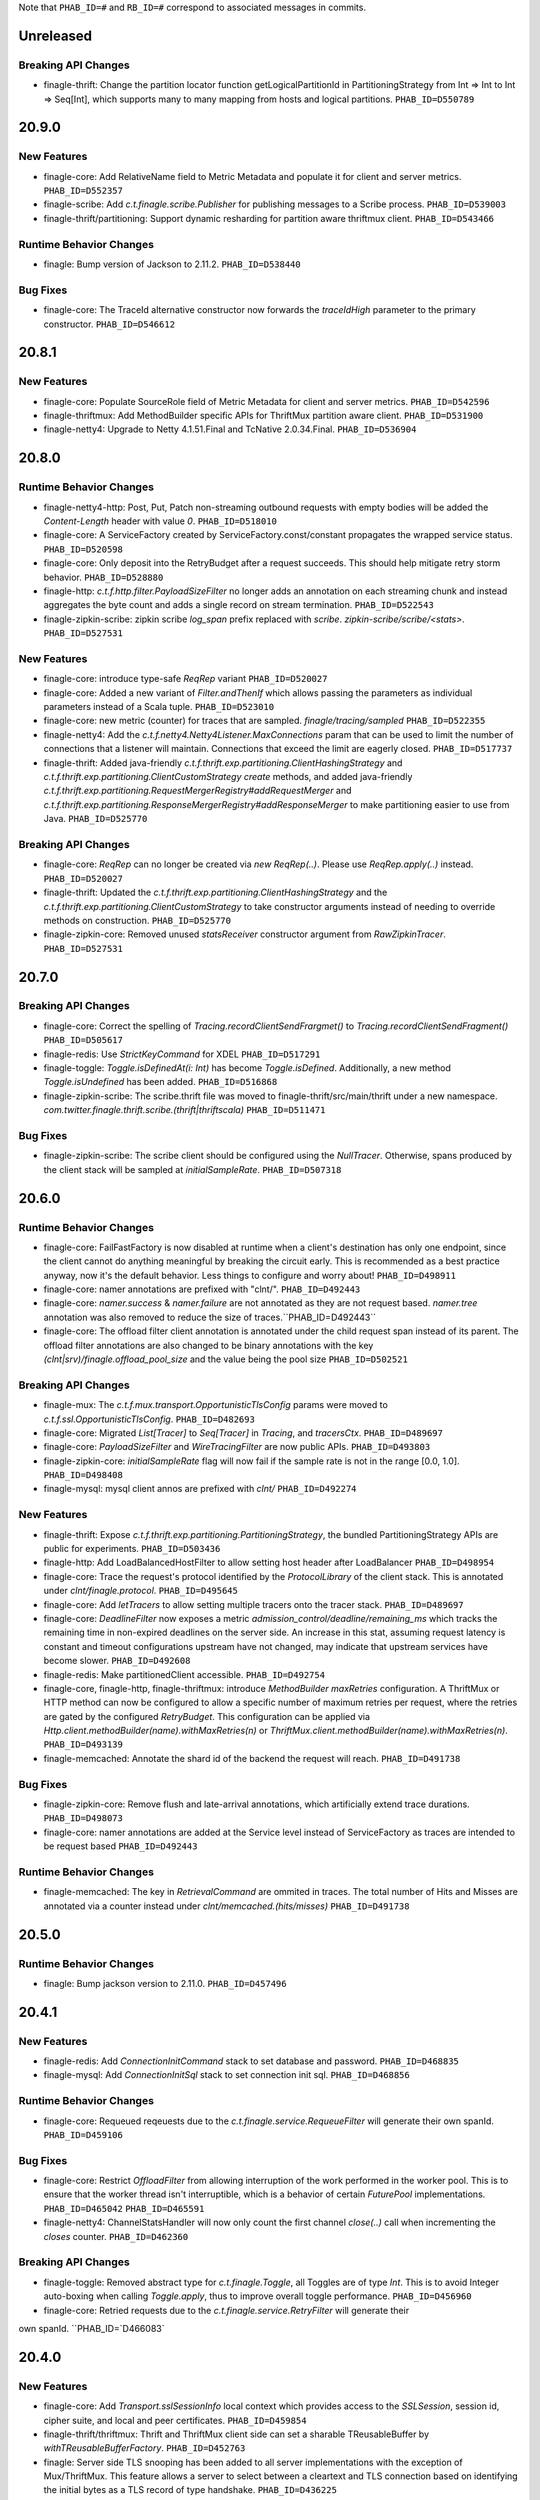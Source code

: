 .. Author notes: this file is formatted with restructured text
  (http://docutils.sourceforge.net/docs/user/rst/quickstart.html)
  as it is included in Finagle's user's guide.

Note that ``PHAB_ID=#`` and ``RB_ID=#`` correspond to associated messages in commits.

Unreleased
----------

Breaking API Changes
~~~~~~~~~~~~~~~~~~~~

* finagle-thrift: Change the partition locator function getLogicalPartitionId in
  PartitioningStrategy from Int => Int to Int => Seq[Int], which supports many to many mapping
  from hosts and logical partitions. ``PHAB_ID=D550789``

20.9.0
------

New Features
~~~~~~~~~~~~

* finagle-core: Add RelativeName field to Metric Metadata and populate it for
  client and server metrics. ``PHAB_ID=D552357``

* finagle-scribe: Add `c.t.finagle.scribe.Publisher` for publishing messages to a
  Scribe process. ``PHAB_ID=D539003``

* finagle-thrift/partitioning: Support dynamic resharding for partition aware thriftmux client.
  ``PHAB_ID=D543466``

Runtime Behavior Changes
~~~~~~~~~~~~~~~~~~~~~~~~

* finagle: Bump version of Jackson to 2.11.2. ``PHAB_ID=D538440``

Bug Fixes
~~~~~~~~~

* finagle-core: The TraceId alternative constructor now forwards the `traceIdHigh` parameter to
  the primary constructor. ``PHAB_ID=D546612``

20.8.1
------

New Features
~~~~~~~~~~~~

* finagle-core: Populate SourceRole field of Metric Metadata for client and server metrics.
  ``PHAB_ID=D542596``
* finagle-thriftmux: Add MethodBuilder specific APIs for ThriftMux partition aware client.
  ``PHAB_ID=D531900``

* finagle-netty4: Upgrade to Netty 4.1.51.Final and TcNative 2.0.34.Final. ``PHAB_ID=D536904``

20.8.0
------

Runtime Behavior Changes
~~~~~~~~~~~~~~~~~~~~~~~~

* finagle-netty4-http: Post, Put, Patch non-streaming outbound requests with empty bodies will
  be added the `Content-Length` header with value `0`. ``PHAB_ID=D518010``

* finagle-core: A ServiceFactory created by ServiceFactory.const/constant propagates the wrapped
  service status. ``PHAB_ID=D520598``

* finagle-core: Only deposit into the RetryBudget after a request succeeds. 
  This should help mitigate retry storm behavior. ``PHAB_ID=D528880``

* finagle-http: `c.t.f.http.filter.PayloadSizeFilter` no longer adds an annotation on each
  streaming chunk and instead aggregates the byte count and adds a single record on stream
  termination. ``PHAB_ID=D522543``

* finagle-zipkin-scribe: zipkin scribe `log_span` prefix replaced with `scribe`. `zipkin-scribe/scribe/<stats>`. ``PHAB_ID=D527531``

New Features
~~~~~~~~~~~~

* finagle-core: introduce type-safe `ReqRep` variant ``PHAB_ID=D520027``

* finagle-core: Added a new variant of `Filter.andThenIf` which allows passing the parameters
  as individual parameters instead of a Scala tuple. ``PHAB_ID=D523010``

* finagle-core: new metric (counter) for traces that are sampled. `finagle/tracing/sampled` ``PHAB_ID=D522355``

* finagle-netty4: Add the `c.t.f.netty4.Netty4Listener.MaxConnections` param that can be used
  to limit the number of connections that a listener will maintain. Connections that exceed
  the limit are eagerly closed. ``PHAB_ID=D517737``

* finagle-thrift: Added java-friendly `c.t.f.thrift.exp.partitioning.ClientHashingStrategy` and
  `c.t.f.thrift.exp.partitioning.ClientCustomStrategy` `create` methods, and added java-friendly
  `c.t.f.thrift.exp.partitioning.RequestMergerRegistry#addRequestMerger` and
  `c.t.f.thrift.exp.partitioning.ResponseMergerRegistry#addResponseMerger` to make partitioning
  easier to use from Java. ``PHAB_ID=D525770``

Breaking API Changes
~~~~~~~~~~~~~~~~~~~~

* finagle-core: `ReqRep` can no longer be created via `new ReqRep(..)`. Please use
  `ReqRep.apply(..)` instead.
  ``PHAB_ID=D520027``

* finagle-thrift: Updated the `c.t.f.thrift.exp.partitioning.ClientHashingStrategy` and the
  `c.t.f.thrift.exp.partitioning.ClientCustomStrategy` to take constructor arguments instead
  of needing to override methods on construction. ``PHAB_ID=D525770``

* finagle-zipkin-core: Removed unused `statsReceiver` constructor argument from `RawZipkinTracer`. ``PHAB_ID=D527531``

20.7.0
------

Breaking API Changes
~~~~~~~~~~~~~~~~~~~~

* finagle-core: Correct the spelling of `Tracing.recordClientSendFrargmet()` to
  `Tracing.recordClientSendFragment()` ``PHAB_ID=D505617``

* finagle-redis: Use `StrictKeyCommand` for XDEL ``PHAB_ID=D517291``

* finagle-toggle: `Toggle.isDefinedAt(i: Int)` has become `Toggle.isDefined`. Additionally, a new method `Toggle.isUndefined` has been added. ``PHAB_ID=D516868``

* finagle-zipkin-scribe: The scribe.thrift file was moved to finagle-thrift/src/main/thrift under a new
  namespace. `com.twitter.finagle.thrift.scribe.(thrift|thriftscala)` ``PHAB_ID=D511471``

Bug Fixes
~~~~~~~~~

* finagle-zipkin-scribe: The scribe client should be configured using the `NullTracer`. Otherwise, spans
  produced by the client stack will be sampled at `initialSampleRate`. ``PHAB_ID=D507318``

20.6.0
------

Runtime Behavior Changes
~~~~~~~~~~~~~~~~~~~~~~~~

* finagle-core: FailFastFactory is now disabled at runtime when a client's destination has only
  one endpoint, since the client cannot do anything meaningful by breaking the circuit early.
  This is recommended as a best practice anyway, now it's the default behavior. Less things
  to configure and worry about! ``PHAB_ID=D498911``

* finagle-core: namer annotations are prefixed with "clnt/". ``PHAB_ID=D492443``

* finagle-core: `namer.success` & `namer.failure` are not annotated as they are not request based.
  `namer.tree` annotation was also removed to reduce the size of traces.``PHAB_ID=D492443``

* finagle-core: The offload filter client annotation is annotated under the child request span instead of
  its parent. The offload filter annotations are also changed to be binary annotations with the key
  `(clnt|srv)/finagle.offload_pool_size` and the value being the pool size ``PHAB_ID=D502521``

Breaking API Changes
~~~~~~~~~~~~~~~~~~~~

* finagle-mux: The `c.t.f.mux.transport.OpportunisticTlsConfig` params were moved to
  `c.t.f.ssl.OpportunisticTlsConfig`. ``PHAB_ID=D482693``

* finagle-core: Migrated `List[Tracer]` to `Seq[Tracer]` in `Tracing`, and `tracersCtx`.
  ``PHAB_ID=D489697``

* finagle-core: `PayloadSizeFilter` and `WireTracingFilter` are now public APIs.
  ``PHAB_ID=D493803``

* finagle-zipkin-core: `initialSampleRate` flag will now fail if the sample rate is not in the range
  [0.0, 1.0]. ``PHAB_ID=D498408``

* finagle-mysql: mysql client annos are prefixed with `clnt/` ``PHAB_ID=D492274``

New Features
~~~~~~~~~~~~

* finagle-thrift: Expose `c.t.f.thrift.exp.partitioning.PartitioningStrategy`,
  the bundled PartitioningStrategy APIs are public for experiments.
  ``PHAB_ID=D503436``

* finagle-http: Add LoadBalancedHostFilter to allow setting host header after LoadBalancer
  ``PHAB_ID=D498954``

* finagle-core: Trace the request's protocol identified by the `ProtocolLibrary` of the client
  stack. This is annotated under `clnt/finagle.protocol`. ``PHAB_ID=D495645``

* finagle-core: Add `letTracers` to allow setting multiple tracers onto the tracer stack.
  ``PHAB_ID=D489697``

* finagle-core: `DeadlineFilter` now exposes a metric `admission_control/deadline/remaining_ms`
  which tracks the remaining time in non-expired deadlines on the server side. An increase in this
  stat, assuming request latency is constant and timeout configurations upstream have not changed,
  may indicate that upstream services have become slower. ``PHAB_ID=D492608``

* finagle-redis: Make partitionedClient accessible. ``PHAB_ID=D492754``

* finagle-core, finagle-http, finagle-thriftmux: introduce `MethodBuilder` `maxRetries`
  configuration. A ThriftMux or HTTP method can now be configured to allow a specific number of
  maximum retries per request, where the retries are gated by the configured `RetryBudget`. This
  configuration can be applied via `Http.client.methodBuilder(name).withMaxRetries(n)` or
  `ThriftMux.client.methodBuilder(name).withMaxRetries(n)`. ``PHAB_ID=D493139``

* finagle-memcached: Annotate the shard id of the backend the request will reach. ``PHAB_ID=D491738``

Bug Fixes
~~~~~~~~~

* finagle-zipkin-core: Remove flush and late-arrival annotations, which artificially extend
  trace durations. ``PHAB_ID=D498073``

* finagle-core: namer annotations are added at the Service level instead of ServiceFactory as
  traces are intended to be request based ``PHAB_ID=D492443``

Runtime Behavior Changes
~~~~~~~~~~~~~~~~~~~~~~~~

* finagle-memcached: The key in `RetrievalCommand` are ommited in traces. The total number of Hits
  and Misses are annotated via a counter instead under `clnt/memcached.(hits/misses)` ``PHAB_ID=D491738``

20.5.0
------

Runtime Behavior Changes
~~~~~~~~~~~~~~~~~~~~~~~~

* finagle: Bump jackson version to 2.11.0. ``PHAB_ID=D457496``

20.4.1
------

New Features
~~~~~~~~~~~~

* finagle-redis: Add `ConnectionInitCommand` stack to set database and password.
  ``PHAB_ID=D468835``

* finagle-mysql: Add `ConnectionInitSql` stack to set connection init sql. ``PHAB_ID=D468856``

Runtime Behavior Changes
~~~~~~~~~~~~~~~~~~~~~~~~

* finagle-core: Requeued reqeuests due to the `c.t.finagle.service.RequeueFilter` will generate
  their own spanId. ``PHAB_ID=D459106``

Bug Fixes
~~~~~~~~~

* finagle-core: Restrict `OffloadFilter` from allowing interruption of the work performed in
  the worker pool. This is to ensure that the worker thread isn't interruptible, which is a
  behavior of certain `FuturePool` implementations. ``PHAB_ID=D465042`` ``PHAB_ID=D465591``

* finagle-netty4: ChannelStatsHandler will now only count the first channel `close(..)` call
  when incrementing the `closes` counter. ``PHAB_ID=D462360``

Breaking API Changes
~~~~~~~~~~~~~~~~~~~~

* finagle-toggle: Removed abstract type for `c.t.finagle.Toggle`, all Toggles are of type `Int`.
  This is to avoid Integer auto-boxing when calling `Toggle.apply`, thus to improve overall toggle
  performance. ``PHAB_ID=D456960``

* finagle-core: Retried requests due to the `c.t.finagle.service.RetryFilter` will generate their
own spanId. ``PHAB_ID=`D466083`

20.4.0
------

New Features
~~~~~~~~~~~~

* finagle-core: Add `Transport.sslSessionInfo` local context which provides access to
  the `SSLSession`, session id, cipher suite, and local and peer certificates.
  ``PHAB_ID=D459854``

* finagle-thrift/thriftmux: Thrift and ThriftMux client side can set a sharable
  TReusableBuffer by `withTReusableBufferFactory`. ``PHAB_ID=D452763``

* finagle: Server side TLS snooping has been added to all server implementations with the
  exception of Mux/ThriftMux. This feature allows a server to select between a cleartext
  and TLS connection based on identifying the initial bytes as a TLS record of type handshake.
  ``PHAB_ID=D436225``

Breaking API Changes
~~~~~~~~~~~~~~~~~~~~

* finagle-partitioning: Rename `c.t.finagle.partitioning.CacheNode` and `CacheNodeMetadata`
  to `c.t.finagle.partitioning.PartitionNode` and `PartitionNodeMetadata`. ``PHAB_ID=D448015``

* finagle-partitioning: Rename `c.t.finagle.partitioning.KetamaClientKey` to `HashNodeKey`
  ``PHAB_ID=D449929``

Bug Fixes
~~~~~~~~~

* finagle-base-http: RequestBuilder headers use SortedMap to equalize keys in different caps.
  `setHeader` keys are case insensitive, the last one wins. ``PHAB_ID=D449255``

Runtime Behavior Changes
~~~~~~~~~~~~~~~~~~~~~~~~

* finagle-stats: JsonExporter now caches the regex matching, so that you only need to check
  the result of regex matching on new stats. ``PHAB_ID=D459391``

20.3.0
------

Runtime Behavior Changes
~~~~~~~~~~~~~~~~~~~~~~~~

* finagle-netty4: When not using the JDK implementation, the Netty reference counted SSL
  types are used which move SSL cleanup out of the GC cycle, reducing pause durations.
  ``PHAB_ID=D442409``

* finagle-netty4: Upgraded to Netty 4.1.47.Finale and netty-tcnative 2.0.29.Final. ``PHAB_ID=D444065``

Bug Fixes
~~~~~~~~~

* finagle-zipkin-scribe: add a logical retry mechanism to scribe's TRY_LATER response ``PHAB_ID=D441366``

* finagle-zipkin-scribe: scope logical stats under "logical" ``PHAB_ID=D445075``

Breaking API Changes
~~~~~~~~~~~~~~~~~~~~

* finagle-zipkin-scribe: update the deprecated `FutureIface` to `MethodPerEndpoint` ``PHAB_ID=D441366``

* finagle-core: Removed `c.t.finagle.service.ShardingService`. ``PHAB_ID=D445176``

20.2.1
------

New Features
~~~~~~~~~~~~

* finagle-opencensus-tracing: Add support for providing a custom TextFormat for header
  propagation. ``PHAB_ID=D432003``

Runtime Behavior Changes
~~~~~~~~~~~~~~~~~~~~~~~~

* finagle-base-http: Support for the `SameSite` cookie attribute is now on by default. This can
  be manipulated via the `com.twitter.finagle.http.cookie.supportSameSiteCodec` flag. This means
  that cookies that have a value other than `Unset` for the `sameSite` field will have the
  attribute encoded (by servers) and decoded (by clients). See this
  [Chromium blog post](https://blog.chromium.org/2019/10/developers-get-ready-for-new.html)
  for more information about the `SameSite` attribute. ``PHAB_ID=D426349``

* finagle-core: The default NullTracer for ClientBuilder has been removed. Affected clients may
  now see tracing enabled by default via the Java ServiceLoader, as described in the
  [Finagle User's Guide](http://twitter.github.io/finagle/guide/Tracing.html). ``PHAB_ID=D437948``

* finagle-http2: The HTTP/2 frame logging tools now log at level INFO. This is symmetric with
  the behavior of the `ChannelSnooper` tooling which serves a similar purpose which is to aid
  in debugging data flow and isn't intended to be enabled in production. ``PHAB_ID=D441876``

Bug Fixes
~~~~~~~~~

* finagle-http2: Initialize state in H2Pool before use in the gauge to avoid a
  NullPointerException. ``PHAB_ID=D428272``

* finagle-http2: HTTP/2 server pipeline now traps close calls to ensure that
  events from the initial HTTP/1.x pipeline don't close the HTTP/2 session. For
  example, the initial pipeline was subject to session timeouts even though the
  tail of the socket pipeline was effectively dead. Closing of HTTP/2 server
  pipelines is now handled through the `H2ServerFilter`. ``PHAB_ID=D429554``

* finagle-http2: HTTP/2 servers clean out unused channel handlers when upgrading
  from a HTTP/1.x pipeline, removing some traps such as unintended timeouts.
  ``PHAB_ID=D429416``

* finagle-opencensus-tracing: Fixed internal server error when invalid or no propagation headers
  are provided. ``PHAB_ID=D432003``

* finagle-zipkin-scribe: export application metrics under a consistent `zipkin-scribe` scope. Finagle client
  stats under `clnt/zipkin-scribe` ``PHAB_ID=D432274``

Breaking API Changes
~~~~~~~~~~~~~~~~~~~~

* finagle-zipkin-scribe: Coalesce `ScribeRawZipkinTracer` apply methods into two simple ones. ``PHAB_ID=D432274``

* finagle-zipkin-scribe: `DefaultSampler` moved to `c.t.f.zipkin.core` in finagle-zipkin-core. ``PHAB_ID=D439456``

* finagle-zipkin-scribe: `initialSampleRate` GlobalFlag is moved to finagle-zipkin-core, under the same package
  scope `c.t.f.zipkin`. ``PHAB_ID=D439456``

20.1.0
------

New Features
~~~~~~~~~~~~
* finagle-memcached: Upgrade to Bijection 0.9.7. ``PHAB_ID=D426488``

* finagle-opencensus-tracing: Enables cross-build for 2.13.0. ``PHAB_ID=D421452``

* finagle-thriftmux: Add support for automatically negotiating compression between a client
  and server.  Off by default, clients and servers must be configured to negotiate.
  ``PHAB_ID=D414638``

* finagle-stats: Enables cross-build for 2.13.0. ``PHAB_ID=D421449``

* finagle-stats-core: Enables cross-build for 2.13.0. ``PHAB_ID=D421449``

* finagle-serversets: Add generic metadata support in ServerSet. Add support for announcing the
  generic metadata via ZkAnnouncer. Add support to resolve the generic metadata via Zk2Resolver
  ``PHAB_ID=D421151``

* finagle-serversets: Add support for announcing additional endpoints via ZkAnnouncer
  ``PHAB_ID=D431062``

Breaking API Changes
~~~~~~~~~~~~~~~~~~~~

* finagle-partitioning: `ZKMetadata` case class has a new default argument breaking API for
  Java users. ``PHAB_ID=D421151``

* finagle-serversets: `Endpoint` case class has a new metadata argument. ``PHAB_ID=D421151``

Bug Fixes
~~~~~~~~~

* finagle-memcached: MemcachedTracingFilter should replace StackClient.Role.protoTracing and not
  the protocol-agnostic ClientTracingFilter ``PHAB=D427660``

19.12.0
-------

New Features
~~~~~~~~~~~~

* finagle-core, finagle-exp: Add annotations to ``DarkTrafficFilter`` to identify which span
  is dark, as well as which light span it correlates with. ``PHAB_ID=D402864``

* finagle-core: Introduce `Trace#traceLocal` for creating local spans within a trace context.
  ``PHAB_ID=D404869``

Runtime Behavior Changes
~~~~~~~~~~~~~~~~~~~~~~~~

* finagle: Upgrade to jackson 2.9.10 and jackson-databind 2.9.10.1 ``PHAB_ID=D410846``

* finagle-core: Per-method metrics on MethodBuilder are now created lazily, so if you have
  methods that you don't use, the associated metrics won't be exported.  ``PHAB_ID=D400382``

* finagle-mysql: The RollbackFactory no longer attempts to roll back if the underlying
  session is closed since it is highly unlikely to succeed. It now simply poisons the
  session and calls close. ``PHAB_ID=D408155``

* finagle-netty4: Change the 'connection_requests' metric to debug verbosity.
  ``PHAB_ID=D391289``

* finagle-serversets: Ensure `ZkSession#retrying` is resilient to ZK host resolution failure.
  ``PHAB_ID=D403895``

* finagle-thrift: Per-method metrics are now created lazily, so if you have methods on a Thrift
  service that you don't use, the associated metrics won't be exported.  ``PHAB_ID=D400382``

* finagle-zipkin-core: Tracing produces microsecond resolution timestamps in JDK9 or later.
  ``PHAB_ID=D400661``

* finagle-core: `Trace#time` and `Trace#timeFuture` no longer generate timestamped annotations or
  silently discard timing information. They now instead generate a `BinaryAnnotation` containing
  the timing information. In order to also get timestamped `Annotations` for when the operation
  began and ended, use in conjunction with `Trace#traceLocal`. ``PHAB_ID=D404869``

Breaking API Changes
~~~~~~~~~~~~~~~~~~~~

* finagle-core: The `RetryPolicy` companion object is no longer a `JavaSingleton`.
  ``PHAB_ID=D399947``

* finagle-thrift: The RichClientParam constructors are now all either
  deprecated, so to construct it, you must call one of the RichClientParam.apply
  methods.  ``PHAB_ID=D400382``

Deprecations
~~~~~~~~~~~~

* finagle-core: Deprecate `Tracing#record(message, duration)` as it does not have the intended
  effect and silently discards any duration information in the resulting trace. Instead you should
  use either `Tracing#recordBinary` or a combination of `Trace#traceLocal` and `Trace#time`.
  ``PHAB_ID=D404869``

Bug Fixes
~~~~~~~~~

* finagle-core: `ClosableService` client stack module that prevents the reuse of closed services
  when `FactoryToService` is not set. This is important for clients making use of the `newClient`
  api. ``PHAB_ID=D407805``

19.11.0
-------

New Features
~~~~~~~~~~~~

* finagle-base-http: The `Uri` class now provides access publicly to its
  `path`, which is the request uri without the query parameters.
  ``PHAB_ID=D393893``

* finagle-mysql: Adding native support to finagle-mysql for MySQL JSON Data Type. A client
  can now  use `jsonAsObjectOrNull[T]` or `getJsonAsObject[T]` APIs on `c.t.f.mysql.Row` to
  read the underlying json value as type `T` or use `jsonBytesOrNull` API to get a raw byte
  array of the the json column value. ``PHAB_ID=D390914``

* finagle-mysql: MySQL integration tests can now run on a port other than the default (3306).
  Add a `port` property to `.finagle-mysql/integration-test.properties` to customize the value.
  ``PHAB_ID=D390914``

Runtime Behavior Changes
~~~~~~~~~~~~~~~~~~~~~~~~

* finagle: Upgrade to Netty 4.1.43.Final and netty-tcnative 2.0.26.Final. ``PHAB_ID=D389870``

* finagle: Add initial support for JDK 11 compatibility. ``PHAB_ID=D365075``

* finagle: Upgrade to caffeine 2.8.0 ``PHAB_ID=D384592``

* finagle-http2: Nacks in the form of RST(STREAM_REFUSED | ENHANCE_YOUR_CALM) no
  longer surface as a RstException, instead opting for a generic Failure to be
  symmetric with the HTTP/1.x nack behavior. ``PHAB_ID=D389234``

* finagle-mux: The mux handshake latency stat has be changed to Debug
  verbosity. ``PHAB_ID=D393158``

* finagle-serversets: `finagle/serverset2/stabilizer/notify_ms` histogram has been downgraded to
  debug verbosity. ``PHAB_ID=D392265``

Breaking API Changes
~~~~~~~~~~~~~~~~~~~~

* finagle-base-http: `c.t.f.http.codec.HttpContext` moved into `c.t.f.http.codec.context.HttpContext`
  ``PHAB_ID=D380407``

19.10.0
-------

New Features
~~~~~~~~~~~~

* finagle-partition: Enables cross-build for 2.13.0. ``PHAB_ID=D380444``

* finagle-exception: Enables cross-build for 2.13.0. ``PHAB_ID=D381107``

* finagle-exp: Enables cross-build for 2.13.0. ``PHAB_ID=D380497``

* finagle-http: Expose header validation API to public. ``PHAB_ID=D381771``

* finagle-mysql: Enables cross-build for 2.13.0. ``PHAB_ID=D377721``

* finagle-{mux,thrift,thrift-mux}: Enables cross-build for 2.13.0. ``PHAB_ID=D373165``

* finagle-netty4: Add support to stop default Finagle Netty 4 Timer. ``PHAB_ID=D381605``

* finagle-redis: Enables cross-build for 2.13.0. ``PHAB_ID=D381107``

* finagle-tunable: Enables cross-build for 2.13.0. ``PHAB_ID=D373170``

* finagle-grpc-context: Enables cross-build for 2.13.0. ``PHAB_ID=D373168``

* finagle-thrift: Pass a factory to create a TReusableBuffer as the parameter of a finagle client
  to allow multiple clients share one TReusableBuffer. ``PHAB_ID=D378466``

* finagle-zipkin-{core,scribe}: Enables cross-build for 2.13.0. ``PHAB_ID=D381675``

Runtime Behavior Changes
~~~~~~~~~~~~~~~~~~~~~~~~

* finagle-base-http: Better performance for the default `HeaderMap.add` method for headers with
  the same name. ``PHAB_ID=D381142``

* finagle-http2: H2ServerFilter will no longer swallow exceptions that fire via
  `exceptionCaught` in the Netty pipeline. `PHAB_ID=D369185`

* finagle-http: Remove legacy HTTP/2 client implementation and make the `MultiplexHandler`-based
  implementation the default HTTP/2. ``PHAB_ID=D362950``

Breaking API Changes
~~~~~~~~~~~~~~~~~~~~

* finagle-core: `c.t.f.l.FailureAccrualFactory`'s `didMarkDead()` changed to `didMarkDead(Duration)`.
  The `Duration` is the length of time the endpoint is marked dead. ``PHAB_ID=D369209``

* finagle-core: removed the `staticDetermisticApertureWidth` flag. The behavior is now as if the flag
  was set to `true` which was also the default behavior. ``PHAB_ID=D382779``

Bug Fixes
~~~~~~~~~

* finagle-mux: Mux now properly propagates `Ignorable` failures multiple levels for superseded
  backup requests. This allows for more accurate success rate metrics for downstream services,
  when using backup requests.
  ``PHAB_ID=D365729``

19.9.0
------

New Features
~~~~~~~~~~~~

* finagle-{core,init,toggle,netty4}: Enables cross-build for 2.13.0. ``PHAB_ID=D364013``

* finagle-base-http: Add `None` as a valid SameSite header value. ``PHAB_ID=D365170``

Breaking API Changes
~~~~~~~~~~~~~~~~~~~~

* finagle-core: The constructor on `c.t.f.filter.NackAdmissionFilter` used for testing that
  took an `Ema.Monotime` has been removed. ``PHAB_ID=D351249``

* finagle-core: The `Adddress.ServiceFactory` variant has been promoted from experimental
  status and moved to be properly part of `c.t.f.Address`. ``PHAB_ID=D357122``

* finagle-http: improve performance of c.t.f.http.filter.StatsFilter. This results in two notable
  API changes:
    1. There is a `private[filter]` constructor which can take a `() => Long` for
       determining the current time in milliseconds (the existing `StatsFilter(StatsReceiver)`
       constructor defaults to using `Stopwatch.systemMillis` for determining the current time in
       milliseconds.
    2. The `protected count(Duration, Response)` method has been changed to
       `private[this] count(Long, Response)` and is no longer part of the public API.
  ``PHAB_ID=D350733``

* finagle-partitioning: the hash-based routing that memcached uses has been relocated to a new
  top-level module so that it can be used more broadly across protocols. This results
  in several classes moving to the c.t.f.partitioning package:
    1. The `Memcached.param.EjectFailedHost`, `KeyHasher`, and `NumReps` parameters are now
       available under `c.t.f.partitioning.param`
    2. The `FailureAccrualException` and `CacheNode` definitions are now in the `c.t.f.paritioning`
       package.
    3. The `ZkMetadata` class has moved to `c.t.f.p.zk` and the finagle-serverset module now depends
       on finagle-partitioning.
  ``PHAB_ID=D359303``

Runtime Behavior Changes
~~~~~~~~~~~~~~~~~~~~~~~~

* finagle-http: `c.t.f.http.service.NotFoundService` has been changed to no longer
  use `Request.response`. Use of `Request.response` is deprecated and discouraged.
  ``PHAB_ID=D357348``

* finagle-mysql: Handshaking for the MySQL 'Connection Phase' now occurs as part of session
  acquisition. As part of this change, the
  `com.twitter.finagle.mysql.IncludeHandshakeInServiceAcquisition` toggle
  has been removed and it no longer applies. ``PHAB_ID=D355549``

* finagle: Upgrade to Netty 4.1.39.Final. ``PHAB_ID=D355848``

* finagle-http: Enable Ping Failure Detection for MultiplexHandler based HTTP/2 clients. Note that
  the Ping Failure Detection implementation has been removed completely from the
  non-MultiplexHandler based HTTP/2 client. ``PHAB_ID=D360712``

* finagle: Added a dependency on Scala Collections Compat 2.1.2. ``PHAB_ID=D364013``

Bug Fixes
~~~~~~~~~

* finagle-base-http: Removes the `Cookie` header of a `c.t.f.http.Message` whenever its cookie map
  becomes empty. ``PHAB_ID=D361326``

19.8.0
------

Breaking API Changes
~~~~~~~~~~~~~~~~~~~~

* finagle-core: The contents of the `c.t.f.dispatch.GenSerialClientDispatcher` object have been
  moved to the new `c.t.f.dispatch.ClientDispatcher` object. The stats receiver free constructors
  of `GenSerialClientDispatcher` and `SerialClientDispatcher` have been removed.
  ``PHAB_ID=D342883``

* finagle-thrift: The deprecated `ReqRepThriftServiceBuilder` object has been
  removed. Users should migrate to `ReqRepMethodPerEndpointBuilder`. ``PHAB_ID=D345740``

Runtime Behavior Changes
~~~~~~~~~~~~~~~~~~~~~~~~

* finagle-core: Failed reads on Linux due to a remote peer disconnecting should now be properly
  seen as `c.t.f.ChannelClosedException` instead of a `c.t.f.UnknownChannelException`.
  ``PHAB_ID=D336428``

* finagle: Upgrade to Jackson 2.9.9. ``PHAB_ID=D345969``

* finagle: Upgrade to Netty 4.1.38.Final. ``PHAB_ID=D346259``

* finagle-base-http: Moved c.t.f.http.serverErrorsAsFailures out of its package
  object, which changes its name from
  `com.twitter.finagle.http.package$serverErrorsAsFailures` to
  `com.twitter.finagle.http.serverErrorsAsFailures`. ``PHAB_ID=D353045``

* finagle-thrift: Moved c.t.f.thrift.maxReusableBufferSize out of its package
  object, which changes its name from
  `com.twitter.finagle.thrift.package$maxReusableBufferSize` to
  `com.twitter.finagle.thrift.maxReusableBufferSize`. ``PHAB_ID=D353045``

19.7.0
------

New Features
~~~~~~~~~~~~

* finagle-http: Measure streaming (message.isChunked) chunk payload size with two new histograms:
  `stream/request/chunk_payload_bytes` and `stream/response/chunk_payload_bytes`, they are
  published with a debug verbosity level. These chunk payload sizes are also traced via the same
  trace keys. ``PHAB_ID=D337877``

* finagle-base-http: Add support for new "b3" tracing header. ``PHAB_ID=D334419``

* finagle-core: Allow to not bypass SOCKS proxy for localhost by using the GlobalFlag
  `-com.twitter.finagle.socks.socksProxyForLocalhost` ``PHAB_ID=D337073``

* finagle-core: OffloadFilter flag to reduce network contention. ``PHAB_ID=D331502``

* finagle-exp: Add private `c.t.f.exp.ConcurrencyLimitFilter` for rejecting requests
  that exceed estimated concurrency limit ``PHAB_ID=D328815``

Runtime Behavior Changes
~~~~~~~~~~~~~~~~~~~~~~~~

* finagle-http: `c.t.f.http.Cors` has been changed to no longer use the `c.t.f.http.Response`
  associated with the passed in `c.t.f.http.Request`. ``PHAB_ID=D332765``

* finagle-http: `c.t.f.http.filter.ExceptionFilter` has been changed to no longer
  use the `c.t.f.http.Response` associated with the passed in `c.t.f.http.Request`.
  ``PHAB_ID=D333509``

* finagle-http: Optimize creation of new Http Dispatchers by re-using created metrics and loggers.
  ``PHAB_ID=D335114``

Breaking API Changes
~~~~~~~~~~~~~~~~~~~~

* finagle-base-http: Removed the methods `setStatusCode` and `getStatusCode` from
  `c.t.f.http.Response` which have been deprecated since 2017. ``PHAB_ID=D326326``

* finagle-core: All deprecated `c.t.f.builder.ServerBuilder#build` methods have
  been removed. Users should migrate to using the `build` method which takes a
  `ServiceFactory[Req, Rep]` as a parameter. ``PHAB_ID=D331011``

* finagle-core: The `c.t.f.ssl.client.SslClientEngineFactory#getHostname` method has been removed.
  All uses should be changed to use the `getHostString` method of `SslClientEngineFactory` instead.
  ``PHAB_ID=DD334087``

* finagle-http: The `setOriginAndCredentials`, `setMaxAge`, `setMethod`, and `setHeaders` methods
  of `c.t.f.http.Cors.HttpFilter` are no longer overridable. ``PHAB_ID=D332765``

* finagle-http: The details of the `c.t.f.Http.HttpImpl` class are meant to be implementation
  details so the class constructor was made private along with the fields. Along these same lines
  the `c.t.f.Http.H2ClientImpl.transporter` method has been moved to a private location.
  ``PHAB_ID=D337136``

Bug Fixes
~~~~~~~~~

* finagle-core: Ensure ClientDispatcher `queueSize` gauge is removed on transport
  close, instead of waiting for clean-up at GC time. ``PHAB_ID=D331923``

* finagle-http2: Don't propagate stream dependency information for the H2 client.
  ``PHAB_ID=D332191``

19.6.0
------

New Features
~~~~~~~~~~~~

* finagle-core: SSL/TLS session information has been added to `c.t.f.ClientConnection`.
  ``PHAB_ID=D323305``

* finagle-core: Add a Stack Module with 7 parameters for convenience sake. ``PHAB_ID=D325382``

* finagle-core: For both, servers and clients, introduce a way to shift application-level future
  callbacks off of IO threads, into a given `FuturePool` or `ExecutorService`.
  Use `withExecutionOffloaded` configuration method (on a client or a server) to access
  new functionality. ``PHAB_ID=D325049``

* finagle-http: Added counters for request/response stream as: `stream/request/closed`,
  `stream/request/failures`, `stream/request/failures/<exception_name>`, `stream/request/opened`,
  `stream/request/pending` and `stream/response/closed`, `stream/response/failures`,
  `stream/response/failures/<exception_name>`, `stream/response/opened`, `stream/response/pending`.
  The counters will be populated when `isChunked` is set to true, the failures counters will be
  populated when `isChunked` is set to true and the stream fails before it has been fully read in the
  request and response respectively.  ``PHAB_ID=D315041``

* finagle-http: Add two new API variants in `CookieMap`: `addAll` and `removeAll` that allow for
  adding and removing cookies in bulk, without triggering a header rewrite on each item.
  ``PHAB_ID=D318013``

* finagle-mysql: finagle-mysql now supports using SSL/TLS with MySQL. SSL/TLS can be turned on by
  calling `withTransport.tls(sslClientConfiguration)` with a specified
  `c.t.f.ssl.client.SslClientConfiguration`. ``PHAB_ID=D328077``

Runtime Behavior Changes
~~~~~~~~~~~~~~~~~~~~~~~~

* finagle: Upgrade to Netty 4.1.35.Final and netty-tcnative 2.0.25.Final.
  ``PHAB_ID=D312439``

* finagle-core: The default failure accrual policy has been changed from one
  which uses only consecutive failures to a hybrid model which uses both
  success rate over a window and consecutive failures. Previously this was
  changeable via toggle. The toggle has been removed, and the hybrid version
  has been made the default. ``PHAB_ID=D327394``

* finagle-http: Rename `request_stream_duration_ms` to `stream/request/duration_ms` and
  `response_stream_duration_ms` to `stream/response/duration_ms`. The stats will be
  populated when `isChunked` is set to true in the request and response respectively.
  ``PHAB_ID=D315041``

* finagle-http2: Disable ping-based failure detector in HTTP/2 client as it seems to do
  more harm than good.  ``PHAB_ID=D322357``

* finagle-http2: Frame logging is now disabled by default for clients. To enable,
  use the `c.t.f.http2.param.FrameLogging.Enabled` Stack Param. For example:
  `Http.client.configured(FrameLogging.Enabled)`. ``PHAB_ID=D326727``

* finagle-netty4: When using a Netty `LocalChannel`, the value of the `BackPressure`
  stack param is effectively changed to `backPressureDisabled` so that other functionality
  (e.g. SSL/TLS) works as expected. ``PHAB_ID=D319011``

* finagle-netty4: `finagle/netty/pooling/used` now includes the size of the buffers in the
  thread-local caches.  ``PHAB_ID=D320021``

* finagle-core: Stats and retry modules use a ResponseClassifier to give hints
  for how to handle failure (e.g., Is this a success or is it a failure? If
  it's a failure, may I retry the request?). The stats module increments a
  success counter for successes, and increments a failure counter for failures.
  But there isn't a way to tell the stats module to just do nothing. And, this
  is exactly what the stats module should do (nothing) in the case of ignorable
  failures (e.g. backup request cancellations). To represent these cases, we
  introduce a new ResponseClass: Ignorable. ``PHAB_ID=D316884``

Bug Fixes
~~~~~~~~~

* finagle-core: `UsingSslSessionInfo` would fail to be constructed properly when
  `SSLSession.getLocalCertificates` returns 'null'. ``PHAB_ID=D324499``

* finagle-http: Finagle now properly sets the `Transport.peerCertificate` local context
  when using HTTP/2. ``PHAB_ID=D324392``

* finagle-http: `c.t.f.http.collection.RecordSchema.Record` is now thread-safe.
  ``PHAB_ID=D325700``

* finagle-zipkin-core: Fix a race condition which could cause a span to get logged
  missing some annotations. ``PHAB_ID=D319367``

* finagle-mysql: Don't log `c.t.f.ChannelClosedException` when rolling back a transaction
  fails. ``PHAB_ID=D327111``

Breaking API Changes
~~~~~~~~~~~~~~~~~~~~

* finagle-core: The exceptions `c.t.f.SslHandshakeException` and
  `c.t.f.SslHostVerificationException` were no longer used and have
  been removed. ``PHAB_ID=D330138``

* finagle-mysql: The structure of `c.t.f.mysql.Request` has changed. It is now based on
  a higher level `c.t.f.mysql.ProtocolMessage` and the `cmd` field must contain a value.
  Additionally, the synthetic `Command.COM_NO_OP` has been removed, as due to the
  restructuring it was no longer necessary. ``PHAB_ID=D327554``

* finagle-mysql: Uses of the abbreivation 'cap' have been renamed to the full
  word: 'capabilities', including for the `baseCapabilities` of `Capability`.
  ``PHAB_ID=D329603``

Deprecations
~~~~~~~~~~~~

* finagle-http: Removed deprecated `response_size` in Finagle Http stats. This is a duplicate stat
  of `response_payload_bytes`. PHAB_ID=D328254``

19.5.1
------

No Changes

19.5.0
------

New Features
~~~~~~~~~~~~

* finagle-http: Add two new methods to `com.twitter.finagle.http.MediaType`,
  `MediaType#typeEquals` for checking if two media types have the same type and
  subtype, ignoring their charset, and `MediaType#addUtf8Charset` for easily
  setting a utf-8 charset.  ``PHAB_ID=D308761``

Bug Fixes
~~~~~~~~~

* finagle-http: Ensure server returns 400 Bad Request when
  non-ASCII characters are present in the HTTP request URI path. ``PHAB_ID=D312009``

Runtime Behavior Changes
~~~~~~~~~~~~~~~~~~~~~~~~

* finagle-core: Deterministic aperture (d-aperture) load balancers no longer export
  "loadband" scoped metrics: "widen", "narrow", "offered_load_ema". These were not
  necessary as d-aperture does not change the aperture size at runtime. ``PHAB_ID=D303833``

* finagle-core: Request logging now defaults to disabled. Enable it by configuring the
  `RequestLogger` Stack parameter on your `Client` or `Server`. ``PHAB_ID=D308476``

* finagle-core: Subtree binding failures in `NameTree.Union`'s are ignored in the
  final binding result. ``PHAB_ID=D315282``

Breaking API Changes
~~~~~~~~~~~~~~~~~~~~

* finagle-core: The `c.t.f.client.EndpointerModule` and `c.t.f.pushsession.PushStackClient` public
  and protected APIs have been changed to use the abstract `java.net.SocketAddress` instead of the
  concrete `java.net.InetSocketAddress` as relying on the concrete implementation was not
  necessary. ``PHAB_ID=D315111``

* finagle-http: For Finagle HTTP clients, the `withMaxRequestSize(size)` API
  method has been removed. For Finagle HTTP servers, the
  `withMaxResponseSize(size)` method has been removed. The underlying `Stack`
  params which are set by these methods are respectively HTTP server and HTTP
  client side params only. Using these removed methods had no effect on the
  setup of Finagle HTTP clients and servers. ``PHAB_ID=D314019``

* finagle-mysql: HandshakeResponse has been removed from finagle-mysql's public
  API. It is expected that users of the library are relying entirely on
  finagle-mysql for handshaking. ``PHAB_ID=D304512``

19.4.0
------

New Features
~~~~~~~~~~~~

* finagle-core: Make maxDepth in Namer configurable. ``PHAB_ID=D286444``

  - namerMaxDepth in Namer now configurable through a global flag (namerMaxDepth)

* finagle-core: The newly renamed `SslSessionInfo` is now public. It is
  intended for providing information about a connection's SSL/TLS session.
  ``PHAB_ID=D286242``

* finagle-core: Added the `c.t.finagle.DtabFlags` trait which defines a Flag and function for
  appending to the "base" `c.t.finagle.Dtab` delegation table. ``PHAB_ID=D297596``

* finagle-http: Finagle HTTP implementation now supports trailing headers (trailers). Use
  `c.t.f.http.Message.trailers` to access trailing headers on a fully-buffered message
  (`isChunked == false`) or `c.t.f.http.Message.chunkReader` on a message with chunked payload
  (`isChunked == true`).  ``PHAB_ID=D283999``

* finagle-http,thriftmux: Added tracing annotations to backup requests. ``PHAB_ID=D285486``

  - Binary annotation "srv/backup_request_processing", when servers are processing backup requests.

* finagle-http: Added new server metrics to keep track of inbound requests that are rejected due to
  their headers containing invalid characters (as seen by RFC-7230): `rejected_invalid_header_names`
  and `rejected_invalid_header_values`. ``PHAB_ID=D294754``

* finagle-http: Added stats of the duration in milliseconds of request/response streams:
  `request_stream_duration_ms` and `response_stream_duration_ms`. They are enabled by using
  `.withHttpStats` on `Http.Client` and `Http.Server`  ``PHAB_ID=D297900``

* finagle-mysql: A new toggle, "com.twitter.finagle.mysql.IncludeHandshakeInServiceAcquisition", has
  been added. Turning on this toggle will move MySQL session establishment (connection phase) to be
  part of service acqusition. ``PHAB_ID=D301456``

* finagle-core: Support for MethodBuilder and stack construction outside of `c.t.f` package.
  ``PHAB_ID=D275053``.
  This includes:
  - `c.t.f.client.MethodBuilder` is now public.
  - construction of the following stack modules are now public: `c.t.f.factory.TimeoutFactory`,
    `c.t.f.filter.ExceptionSourceFilter`, `c.t.f.loadbalancer.LoadBalancerFactory`,
    `c.t.f.service.Retries`

Runtime Behavior Changes
~~~~~~~~~~~~~~~~~~~~~~~~

* finagle-core: Client-side nacking admission control now defaults on. See the documentation
  on `c.t.f.filter.NackAdmissionFilter` for details. This can be disabled by setting the
  global flag, `com.twitter.finagle.client.useNackAdmissionFilter`, to false.
  ``PHAB_ID=D289583``

* finagle-core: `LatencyCompensation` now applies to service acquisition. ``PHAB_ID=D285574``

* finagle-http: HTTP headers validation on the outbound path is now in compliance with RFC7230.
  ``PHAB_ID=D247125``

* finagle-netty4: Netty's reference leak tracking now defaults to disabled.
  Set the flag `com.twitter.finagle.netty4.trackReferenceLeaks` to `true` to enable.
  ``PHAB_ID=D297031``

Breaking API Changes
~~~~~~~~~~~~~~~~~~~~

* finagle: Dropped a dependency on Netty 3:
 - finagle-netty3 sub-project has been removed
 - finagle-http-cookie sub-project has been removed
 - `c.t.f.http.Cookie` no longer takes Netty's `DefaultCookie` in the constructor
 ``PHAB_ID=D291221``


* finagle-core: The `peerCertificate` methods of `c.t.f.t.TransportContext` and
  `c.t.f.p.PushChannelHandle` have been replaced with the more robust
  `sslSessionInfo`. Users looking for just the functional equivalence of
  `peerCertificate` can use `sslSessionInfo.peerCertificates.headOption`.
  ``PHAB_ID=D285926``

* finagle-core: The `com.twitter.finagle.core.UseClientNackAdmissionFilter` toggle
  has been replaced by a global flag, `com.twitter.finagle.client.useNackAdmissionFilter`.
  ``PHAB_ID=D289583``

* finagle-thrift: Allow users to specify stringLengthLimit and containerLengthLimit ``PHAB_ID=D286346``
  - method parameter `readLength` in com.twitter.finagle.thrift.Protocols#binaryFactory renamed to stringLengthLimit to reflect usage
  - method parameter `containerLengthLimit` added to com.twitter.finagle.thrift.Protocols#binaryFactory

19.3.0
------

New Features
~~~~~~~~~~~~

* finagle-core: Added tracing annotations to backup requests. ``PHAB_ID=D280998``

  - Timestamped annotation "Client Backup Request Issued"
  - Timestamped annotation "Client Backup Request Won" or "Client Backup Request Lost"
  - Binary annotation "clnt/backup_request_threshold_ms", with the current value of the latency threshold, in milliseconds
  - Binary annotation "clnt/backup_request_span_id", with the span id of the backup request

Breaking API Changes
~~~~~~~~~~~~~~~~~~~~

* finagle-core: Deprecated multi-param legacy `tls` methods have been removed in
  `c.t.f.param.ServerTransportParams` and `c.t.f.builder.ServerBuilder`. Users should migrate
  to using the `tls(SslServerConfiguration)` method instead. ``PHAB_ID=D277045``

Runtime Behavior Changes
~~~~~~~~~~~~~~~~~~~~~~~~

* finagle-core: The tracing annotations from `MkJvmFilter` have been enhanced. ``PHAB_ID=D282590``

  - Timestamped annotations "GC Start" and "GC End" for each garbage collection
    event that occurred during the request.
  - Binary annotation "jvm/gc_count", with the total number of garbage collection
    events that occurred during the request.
  - Binary annotation "jvm/gc_ms", with the total milliseconds of garbage collection
    events that occurred during the request.

19.2.0
------

New Features
~~~~~~~~~~~~

* finagle-core: Added gauge `is_marked_dead` as an indicator of whether the host is marked
  as dead(1) or not(0) in `FailFastFactory`. ``PHAB_ID=D263552``

* finagle-core: `KeyCredentials.CertsAndKey` has been added as an option for
  `c.t.f.ssl.KeyCredentials` for when the certificate and certificate chain are
  contained within the same file. ``PHAB_ID=D264325``

* finagle-thriftmux: Additional information is now annotated in traces for clients
  using Scrooge generated Thrift bindings. ``PHAB_ID=D269383``, ``PHAB_ID=D270597``,
  ``PHAB_ID=D272934``.
  This includes:

  - RPC method name
  - Request serialization time, in nanoseconds
  - Request deserialization time, in nanoseconds
  - Response serialization time, in nanoseconds
  - Response deserialization time, in nanoseconds


Breaking API Changes
~~~~~~~~~~~~~~~~~~~~

* finagle-http: Removed `Http.Client.withCompressionLevel` because it wasn't doing anything.
  To migrate your client, simply remove the configuration--it had absolutely no effect.
  ``PHAB_ID=D260077``

* finagle-http: `c.t.f.dispatch.ExpiringServerDispatcher` was dead code. We removed it.
  ``PHAB_ID=D269331``

* finagle-thrift: Removed `newIface` and `newServiceIface` methods from
  `c.t.f.thrift.ThriftRichClient.MultiplexedThriftClient`, which are deprecated in November 2017.
  ``PHAB_ID=D271774``

* finagle-thrift: Removed deprecated APIs located in Thrift.scala: ``PHAB_ID=D272811``

    1. c.t.f.Thrift.Client.stats => use c.t.f.Thrift.Client.clientParam.clientStats
    2. c.t.f.Thrift.withProtocolFactory => use c.t.f.Thrift.client.withProtocolFactory
    3. c.t.f.Thrift.withClientId => use c.t.f.Thrift.client.withClientId
    4. c.t.f.Thrift.Server.serverLabel => use c.t.f.Thrift.Server.serverParam.serviceName
    5. c.t.f.Thrift.Server.serverStats => use c.t.f.Thrift.Server.serverParam.serverStats
    6. c.t.f.Thrift.Server.maxThriftBufferSize => use c.t.f.Thrift.Server.serverParam.maxThriftBufferSize

* finagle-thrift: `c.t.f.thrift.ThriftServiceIface.Filterable` is removed, use
  `c.t.f.thrift.service.Filterable` instead. ``PHAB_ID=D272427``

* finagle-thrift: `c.t.f.thrift.ThriftServiceIface` is removed, use
  `c.t.f.thrift.service.ThriftServicePerEndpoint` instead. ``PHAB_ID=D272427``

* finagle-thriftmux: Removed deprecated APIs located in ThriftMux.scala: ``PHAB_ID=D272811``

    1. c.t.f.ThriftMux.Client.stats => use c.t.f.ThriftMux.Clien.clientParam.clientStats
    2. c.t.f.ThriftMux.Server.serverLabel => use c.t.f.ThriftMux.Server.serverParam.serviceName
    3. c.t.f.ThriftMux.Server.serverStats => use c.t.f.ThriftMux.Server.serverParam.serverStats
    4. c.t.f.ThriftMux.Server.maxThriftBufferSize => use c.t.f.ThriftMux.Server.serverParam.maxThriftBufferSize

* finagle-thriftmux: `ThriftMux.Client.pushMuxer` is removed. Use `ThriftMux.Client.standardMuxer`
  instead. ``PHAB_ID=D269373``

* finagle-thriftmux: `ThriftMux.serverMuxer` is removed. Use `ThriftMux.Server.defaultMuxer`
  instead. ``PHAB_ID=D269373``

* finagle-base-http: Removed the `c.t.f.http.Statuses` java helper, which was deprecated two years
  ago in favor of using `c.t.f.http.Status` directly. ``PHAB_ID=D269224``

* finagle-base-http: Removed the `c.t.f.http.Versions` java helper, which was deprecated two years
  ago in favor of using `c.t.f.http.Version` directly. ``PHAB_ID=D269207``

* finagle-base-http: Removed the `c.t.f.http.Methods` java helper, which was deprecated two years
  ago in favor of using `c.t.f.http.Method` directly. ``PHAB_ID=D273235``

* finagle-http: `c.t.f.http.Response.Ok` was removed. Use just `Response()` or `Response.Proxy`
  if you need to mock it. ``PHAB_ID=D269737``

* finagle-core: `Drv.Aliased` and `Drv.newVose` are now private, please
  construct a `Drv` instance using `Drv.apply` or `Drv.fromWeights`.
  ``PHAB_ID=D262960``

* finagle-core: `c.t.f.BackupRequestLost` is now removed. Please use `c.t.f.Failure.ignorable`
  instead. ``PHAB_ID=D270833``

Bug Fixes
~~~~~~~~~

* finagle-http: Fix for a bug where HTTP/2 clients could retry requests that had a chunked
  body even if the request body was consumed. ``PHAB_ID=D258719``

* finagle-http: Fix for a bug where HTTP clients could assume connections are reusable, despite
  having streaming requests in flight. ``PHAB_ID=D264985``

Runtime Behavior Changes
~~~~~~~~~~~~~~~~~~~~~~~~

* finagle-core: Faster `Filters`. Removes unnecessary `Service.rescue` proxies from
  the intermediate `andThen`-ed `Filters`. Previously in rare cases you might have seen
  a raw `Exception` not wrapped in a `Future` if the `Filter` threw. These will now
  consistently be lifted into a `Future.exception`. ``PHAB_ID=D269003``

* finagle-core: MethodBuilder metrics filtering updated to now report rolled-up
  logical failures. ``PHAB_ID=D271195``

* finagle-http: Disabling Netty3 cookies in favor of Netty4 cookies. ``PHAB_ID=D262776``

* finagle-http: Removed the debug metrics `http/cookie/dropped_samesites` and
  `http/cookie/flagless_samesites`. ``PHAB_ID=D267239``

Deprecations
~~~~~~~~~~~~

* finagle-core: Multi-param legacy `tls` methods have been deprecated in
  `c.t.f.param.ServerTransportParams` and `c.t.f.builder.ServerBuilder`. Users should migrate
  to using the `tls(SslServerConfiguration)` method instead. ``PHAB_ID=D265844``

* finagle-core: `$client.withSession.maxIdleTime` is now deprecated; use
  `$client.withSessionPool.ttl` instead to set the maximum allowed duration a connection may be
  cached for.  ``PHAB_ID=D272370``

* finagle-serversets: `c.t.f.zookeeper.ZkResolver` has been deprecated in favor
  of `c.t.f.serverset2.Zk2Resolver`. ``PHAB_ID=D273608``

19.1.0
-------

New Features
~~~~~~~~~~~~

* finagle-core: `c.t.f.s.StackBasedServer` has been changed to extend the
  `c.t.f.Stack.Transformable` trait. This brings `StackBasedServer` into parity
  with `c.t.f.c.StackBasedClient`, which already extends the
  `Stack.Transformable` trait. ``PHAB_ID=D253542``

* finagle-http: HttpMuxer propagates the close signal to the underlying handlers.
  ``PHAB_ID=D254656``

* finagle-stats-core: introduce flag to allow logging metrics on service shutdown.
  ``PHAB_ID=D253590``

Breaking API Changes
~~~~~~~~~~~~~~~~~~~~

* finagle-core: The deprecated `c.t.f.b.ServerBuilder.stack` method which takes a function
  has been removed. Uses of this method should be changed to use the `c.t.f.b.ServerBuilder.stack`
  method which takes a `c.t.f.s.StackBasedServer` instead. ``PHAB_ID=D251975``

* finagle-core: The type of `c.t.f.b.ServerConfig.nilServer` has been changed from
  `Server[Req, Rep]` to `StackBasedServer[Req, Rep]`. ``PHAB_ID=D252142``

* finagle-core: The access level of the `c.t.f.b.ServerBuilder.copy` method has changed
  from protected to private. ``PHAB_ID=D252142``

* finagle-core: The bridge type `c.t.f.b.Server` has been removed. Users should
  change to use `c.t.f.ListeningServer` instead. Uses of the previously
  deprecated `Server.localAddress` should use `ListeningServer.boundAddress`
  instead. ``PHAB_ID=D254339``

* finagle-core: The deprecated `c.t.f.t.Transport.localAddress` and
  `c.t.f.t.Transport.remoteAddress` methods are now final and can no longer
  be extended. Users should migrate to the respective `c.t.f.t.TransportContext`
  methods. ``PHAB_ID=D256257``

* finagle-thrift: The `c.t.f.t.ThriftRichClient.protocolFactory` and
  `c.t.f.t.ThriftRichServer.protocolFactory` methods have been removed. Users should
  switch to using `ThriftRichClient.clientParam.protocolFactory` and
  `ThriftRichServer.serverParam.protocolFactory` instead. In addition, implementations
  of the `protocolFactory` method have been removed from the concrete `c.t.f.Thrift`
  and `c.t.f.ThriftMux` client and server. ``PHAB_ID=D256217``

Bug Fixes
~~~~~~~~~

* finagle-core: Failed writes on Linux due to a remote peer disconnecting should now
  be properly seen as a `c.t.f.ChannelClosedException` instead of a
  `c.t.f.UnknownChannelException`. ``PHAB_ID=D256007``

* finagle-http: Compression level of 0 was failing on the server-side when speaking h2c.
  Updated so that it can handle a request properly. ``PHAB_ID=D251320``

* finagle-thriftmux: A Java compatibility issue for users trying to call `withOpportunisticTls`
  on `ThriftMux` clients and servers has been fixed. ``PHAB_ID=D256027``

Runtime Behavior Changes
~~~~~~~~~~~~~~~~~~~~~~~~

* finagle-core: `ServiceFactory.const` propagates the close from the `ServiceFactory`
  to the underlying service, instead of ignoring it. ``PHAB_ID=D254656``

18.12.0
-------

New Features
~~~~~~~~~~~~

* finagle-redis: Add support for the new stream API released in Redis 5.0. ``PHAB_ID=D244329``

* finagle-core: Add Java compatibility for `c.t.f.Filter.TypeAgnostic.Identity`
  via `c.t.f.Filter.typeAgnosticIdentity()`. ``PHAB_ID=D242006``

* finagle-core: Add Java compatibility for `c.t.f.Name` through `Names`.
  ``PHAB_ID=D242084``

* finagle-core: Introduce a `StackServer.withStack` overload that
  makes modifying the existing `Stack` easier when using method chaining.
  ``PHAB_ID=D246893``

* finagle-stats: Split the implementation and `ServiceLoading` into separate modules.
  The implementation is in `finagle-stats-core`. This is backwards compatible
  for existing users of `finagle-stats` while allowing new usages built on top.
  ``PHAB_ID=D249875``

* finagle-thrift: Add `c.t.finagle.thrift.MethodMetadata` which provides a `LocalContext` Key
  for setting information about the current Thrift method and an accessor for retrieving
  the currently set value. ``PHAB_ID=D241295``

* finagle-thrift: Update `c.t.finagle.thrift.MethodMetadata` to provide an
  `asCurrent` method to set the current `c.t.finagle.thrift.MethodMetadata` in the
  `LocalContext`. ``PHAB_ID=D243625``

Breaking API Changes
~~~~~~~~~~~~~~~~~~~~

* finagle-core: The `c.t.u.Closable` trait has been removed from
  `c.t.f.t.TransportContext`, as well as the `close` and `onclose` methods. Uses of
  these methods within `TransportContext` should be changed to use the corresponding
  methods on `c.t.f.t.Transport` instead. ``PHAB_ID=D244742``

* finagle-core: The deprecated `c.t.f.t.Transport.peerCertificate` method on the `Transport` class
  (not the `Transport.peerCertificate` Finagle context) has been removed. Uses of this
  method should be changed to use `c.t.f.t.TransportContext.peerCertificate` instead.
  ``PHAB_ID=D250027``

* finagle-core: The deprecated `c.t.f.t.TransportContext.status` method has been removed
  from `TransportContext`. Uses of this method should be changed to use
  `c.t.f.t.Transport.status` instead. ``PHAB_ID=D247234``

* finagle-mysql: `c.t.f.m.Charset` has been renamed to `c.t.f.m.MysqlCharset` to resolve
  any ambiguity between it and the `Charset` `Stack` parameter. ``PHAB_ID=D240965``

* finagle-mysql: All `Stack` params (`Charset`, `Credentials`, `Database`, `FoundRows`,
  `MaxConcurrentPrepareStatements`, `UnsignedColumns`) have been moved to the
  `com.twitter.finagle.mysql.param` namespace. ``PHAB_ID=D242473``

* finagle-mysql: The deprecated `c.t.f.m.Client.apply(factory, statsReceiver)` method
  has been removed. ``PHAB_ID=D243038``

* finagle-mysql: The `c.t.f.m.Handshake` class and companion object have been made
  private. ``PHAB_ID=D244734``

* finagle-http: Rename the toggle 'c.t.f.h.UseH2CClients' to 'c.t.f.h.UseH2CClients2'.
  ``PHAB_ID=D247320``

Runtime Behavior Changes
~~~~~~~~~~~~~~~~~~~~~~~~

* finagle: Upgrade to Netty 4.1.31.Final and netty-tcnative 2.0.19.Final. ``PHAB_ID=D235402``

* finagle-base-http: The `DefaultHeaderMap` will replace `obs-fold` ( CRLF 1*(SP/HTAB) ) in
  inserted header values. ``PHAB_ID=D245928``

* finagle-core: `MethodBuilder#idempotent` and `MethodBuilder#nonIdempotent` will no longer
  clobber `MethodBuilder.withRetries.withClassifier`. ``PHAB_ID=D255275``

18.11.0
-------

New Features
~~~~~~~~~~~~

* finagle-base-http: Add `Message.httpDateFormat(millis)` to format the epoch millis into
  an RFC 7231 formatted String representation. ``PHAB_ID=D234867``

* finagle-core: Introduce a `StackClient.withStack` overload that
  makes modifying the existing `Stack` easier when using method chaining.
  ``PHAB_ID=D234739``

* finagle-mysql: Introduce `session` to be able to perform multiple operations that require
  session state on a guaranteed single connection. ``PHAB_ID=D219322``

* finagle-netty4: When using the native epoll transport, finagle now publishes the TCP window size
  and number of retransmits based on the `tcpInfo` provided by from the channel.  These stats are
  published with a debug verbosity level.  ``PHAB_ID=D218772``

* finagle-http: HTTP clients and servers now accept `fixedLengthStreamedAfter` param in their
  `withStreaming` configuration (default: 5 MB when streaming is enabled). This new parameter
  controls the limit after which Finagle will stop aggregating messages with known `Content-Length`
  (payload will be available at `.content`) and switch into a streaming mode (payload will be
  available at `.reader`). Note messages with `Transfer-Encoding: chunked` never aggregated.
  ``PHAB_ID=D236573``

* finagle-thrift: `tracing.thrift` now has an optional timestamp field for a `Span`.
  ``PHAB_ID=D242204``

* finagle-zipkin-core: A Span now encodes a timestamp of when it was created as part
  of its thrift serialization. ``PHAB_ID=D242204``


Breaking API Changes
~~~~~~~~~~~~~~~~~~~~

* finagle-http: `c.t.f.http.param.MaxChunkSize` has been removed. There is no good reason to
  configure it with anything but `Int.MaxValue` (unlimited). ``PHAB_ID=D233538``

* finagle-exp: Update `DarkTrafficFilter#handleFailedInvocation` to accept the request type
  for more fidelity in handling the failure. ``PHAB_ID=D237484``

Runtime Behavior Changes
~~~~~~~~~~~~~~~~~~~~~~~~

* finagle-http: Unset `maxChunkSize` limit in Netty HTTP codecs. Now both clients and servers
  emit all available data as a single chunk so we can put it into use quicker.
  ``PHAB_ID=D233538``

* finagle-http: Streaming clients (`withStreaming(true)`) now aggregate inbound messages with known
  `Content-Length` if their payloads are less than 5mb (8k before). Use `withStreaming(true, 32.kb)`
  to override it with a different value. ``PHAB_ID=D234882``

* finagle-http2: HTTP/2 servers perform a more graceful shutdown where an initial
  GOAWAY is sent with the maximum possible stream id and waits for either the client
  to hang up or for the close deadline, at which time a second GOAWAY is sent with
  the true last processed stream and the connection is then closed.
  ``PHAB_ID=D206683``

Deprecations
~~~~~~~~~~~~

* finagle-core: Deprecate
  `EndpointerStackClient.transformed(Stack[ServiceFactory[Req, Rep]] => Stack[ServiceFactory[Req, Rep]])`
  in favor of the `withStack` variant. ``PHAB_ID=D234739``

18.10.0
-------

Deprecations
~~~~~~~~~~~~

* finagle-core: Deprecation warnings have been removed from the 'status', 'onClose',
  and 'close' methods on `c.t.f.t.Transport`, and added to the corresponding methods
  on `c.t.f.t.TransportContext`. ``PHAB_ID=D221528``

Runtime Behavior Changes
~~~~~~~~~~~~~~~~~~~~~~~~

* finagle-netty3: Implementations for 'status', 'onClose', and 'close' methods have
  been moved from `c.t.f.n.t.ChannelTransportContext` to `c.t.f.n.t.ChannelTransport`.
  ``PHAB_ID=D221528``

18.9.1
------

Breaking API Changes
~~~~~~~~~~~~~~~~~~~~

* finagle-base-http: `DefaultHeaderMap` now validates HTTP Header names and
  values in `add` and `set`. `addUnsafe` and `setUnsafe` have been created to
  allow adding and setting headers without validation. ``PHAB_ID=D217035``

* finagle-core: Remove slow host detection from `ThresholdFailureDetector`.
  ``PHAB_ID=D210015``

Runtime Behavior Changes
~~~~~~~~~~~~~~~~~~~~~~~~

* finagle-core: When Finagle would exhaust a retry budget with an exception that was
  not a `FailureFlags`, previously it would wrap that exception with a non-retryable
  failure. This lead to surprising behavior for users. Those exceptions will no longer
  be wrapped. ``PHAB_ID=D216281``

* finagle-http: The finagle HTTP clients and servers now consider a `Retry-After: 0`
  header to be a retryable nack. Servers will set this header when the response is
  a retryable failure, and clients will interpret responses with this header as a
  `Failure.RetryableNackFailure`. ``PHAB_ID=D216539``

18.9.0
------

New Features
~~~~~~~~~~~~

* finagle-core: `c.t.f.FailureFlags` is now a public API. This is Finagle's
  API for attaching metadata to an exception. As an example this is used to
  check if an exception is known to be safe to retry. Java compatibility has
  also been added. ``PHAB_ID=D202374``

* finagle-core: Introducing StackTransformer, a consistent mechanism for
  accessing and transforming the default ServerStack. ``PHAB_ID=D207980``

* finagle-netty4: Allow sockets to be configured with the [SO_REUSEPORT](https://lwn.net/Articles/542629/) option
  when using native epoll, which allows multiple processes to bind and accept connections
  from the same port. ``PHAB_ID=D205535``

Breaking API Changes
~~~~~~~~~~~~~~~~~~~~

* finagle: `c.t.io.Reader` and `c.t.io.Writer` are now abstracted over the type
  they produce/consume (`Reader[A]` and `Writer[A]`) and are no longer fixed to `Buf`.
  ``PHAB_ID=D195638``

* finagle-core: `Address.hashOrdering` now takes a seed parameter and
  `PeerCoordinate.setCoordinate` does not take a `peerOffset` any longer.
  ``PHAB_ID=D199545``

* finagle-core: Removed deprecated members `c.t.f.Failure.{Interrupted, Ignorable, DeadlineExceeded,
  Rejected, NonRetryable, flagsOf}`. ``PHAB_ID=D199361``

* finagle-core: SingletonPool now takes an additional parameter which indicates if interrupts
  should propagate to the underlying resource. ``PHAB_ID=D205433``

* finagle-core: Remove `TimeoutFactory.Role` in favor of passing a role to the `module` function.
  Since this module is a re-used within the client stack, it needs unique identifiers for each
  distinct module. ``PHAB_ID=D204647``

* finagle-core: the valid range for the argument to `WindowedPercentileHistogram.percentile`
  is now [0.0..1.0], e.g., 0.95 means 95th percentile. ``PHAB_ID=D198915``

* finagle-mux: The old pull-based mux implementations have been removed. ``PHAB_ID=D208737``

* finagle-netty3: The type of context of a `ChannelTransport` has been changed from a
  `LegacyContext` to a `ChannelTransportContext`. ``PHAB_ID=D205473``

* finagle-netty4: The type of context of a `ChannelTransport` has been changed from a
  `Netty4Context` to a `ChannelTransportContext`. ``PHAB_ID=D205794``

* finagle-netty4: `c.t.f.netty4.param.useUnpoolledByteBufAllocator` flag has been removed. There is
  no good reason to opt-out of a more efficient, pooled allocator. ``PHAB_ID=D212097``

* finagle-thrift: `DeserializeCtx` became `ClientDeserializeCtx` for client side response
  classification, add `ServerDeserializeCtx` to handle server side response classification.
  ``PHAB_ID=D196032``

* finagle-serversets: `ZkMetadata.shardHashOrdering` now takes a seed parameter.
  ``PHAB_ID=D199545``

Bug Fixes
~~~~~~~~~

* finagle-thrift: Thrift clients created via `.servicePerEndpoint` now propagate exceptions
  appropriately when the method return type is void. ``PHAB_ID=D200690``

* finagle-thrift, finagle-thriftmux: Response classification is enabled in server side.
  ``PHAB_ID=D196032``

Runtime Behavior Changes
~~~~~~~~~~~~~~~~~~~~~~~~

* finagle-memcached: A Memcached client (`c.t.f.Memcached.Client`) is now backed by a more efficient,
  push-based implementation. ``PHAB_ID=D208047``

* finagle-netty4: Finagle's Netty 4 implementation now defaults to use Linux's native epoll
  transport, when available. Run with `-com.twitter.finagle.netty4.useNativeEpoll=false` to opt out.
  ``PHAB_ID=D208088``

18.8.0
------

New Features
~~~~~~~~~~~~

* finagle-core: Introducing the new `c.t.f.tracing.Tracing` API for more efficient tracing
  (dramatically reduces the number of context lookups; see scaladoc for `c.t.f.tracing.Trace`).
  ``PHAB_ID=D190670``

* finagle-core: `c.t.f.tracing.Trace` facade API now provides forwarding `record` methods for
  all kinds of annotations and is a preffered way of recording traces. ``PHAB_ID=D192598``

* finagle-thriftmux: Promote the push-based ThriftMux implementation out of experimental
  status.``PHAB_ID=D189187``

Breaking API Changes
~~~~~~~~~~~~~~~~~~~~

* finagle-base-http: `c.t.f.http.cookie.exp.supportSameSiteCodec` has been moved out of the
  exp package to `c.t.f.http.cookie.supportSameSiteCodec`. ``PHAB_ID=D196517``

* finagle-core: Parameter-less annotation classes (`c.t.f.tracing.Annotation`) have been
  promoted to objects for efficiency reasons.  ``PHAB_ID=D192598``

* finagle-core: `c.t.f.tracing.Trace.record(Record)` now accepts the record argument by
  value (previously by name). ``PHAB_ID=D193300``

* finagle-core: `c.t.f.Failure.{Restartable, Interrupted, Ignorable, DeadlineExceeded,
  Wrapped, Rejected, NonRetryable}` are deprecated in favor of the `c.t.f.FailureFlags`
  analogs. ``PHAB_ID=D195647``

* finagle-core: `c.t.f.Leaf` and `c.t.f.Node` are now private; use `Stack.leaf` and
  `Stack.node` instead. ``PHAB_ID=D195924``

* finagle-core: Marked `transform` in `com.twitter.finagle.Stack` as protected. It is too
  powerful and unnecessary for users, and should be for implementor use only. ``PHAB_ID=D195938``

* finagle-mysql: `c.t.f.mysql.CanBeParameter`'s implicit conversions `timestampCanBeParameter`,
  `sqlDateCanBeParameter`, and `javaDateCanBeParameter` have been consolidated into a single
  implicit, `dateCanBeParameter`. ``PHAB_ID=D195351``

Bug Fixes
~~~~~~~~~

* finagle-http2: Fixed a race condition caused by c.t.f.http.transport.StreamTransports being
  closed, but that status not being reflected right away, causing a second request to fail.
  ``PHAB_ID=D198198``

Runtime Behavior Changes
~~~~~~~~~~~~~~~~~~~~~~~~

* finagle-core: `c.t.f.tracing.Trace` API is no longer guarding `Trace.record` calls behind
  `Trace.isActivelyTracing`. Add `Trace.isActivelyTracing` guards on the call sites if
  materializing tracing annotations is a performance concern.  ``PHAB_ID=D193300``

* finagle-mysql: Clients will now issue a ROLLBACK each time a service is checked back
  into the connection pool. This can be disabled via `Mysql.Client.withNoRollback`.
  ``PHAB_ID=D196673``

* finagle-thriftmux: The push-based server muxer is now the default. In both synthetic tests
  and production it has shown signifcant performance benefits and is simpler to maintain.
  ``PHAB_ID=D193630``

* finagle-mysql: Remove deprecated `TimestampValue.apply(Timestamp)` and
  `TimestampValue.unapply(value)` methods. Use `TimestampValue.apply(TimeZone, TimeZone)`
  instead. ``PHAB_ID=D182920``

Deprecations
~~~~~~~~~~~~

* finagle-mux: The pull based mux implementation, c.t.f.Mux, has been deprecated in favor of
  the push-based mux implementation, c.t.f.pushsession.MuxPush. ``PHAB_ID=D193630``

18.7.0
------

New Features
~~~~~~~~~~~~

* finagle-core: Promote the push-based API's out of experimental. For protocols that
  have eager read paths, for example multiplexed protocols and non-streaming clients,
  a push-based protocol implementation can provide significant performance benefits
  by avoiding the impedance mismatch between the underlying Netty framework and the
  pull-based Transport model. ``PHAB_ID=D189187``

* finagle-core: There is now an implicit instance for Finagle's default timer:
  `DefaultTimer.Implicit`. ``PHAB_ID=D185896``

* finagle-core: Introduce new command-line flag `c.t.f.tracing.enabled` to entirely
  disable/enable tracing for a given process (default: `true`).  ``PHAB_ID=D186557``

* finagle-mux: Promote the push-based Mux implementation out of experimental status.
  ``PHAB_ID=D189187``

* finagle-mysql: `com.twitter.util.Time` can now be used with
  `PreparedStatement`s without converting the `ctu.Time` to a `java.sql.Timestamp`.
  ``PHAB_ID=D182973``

* finagle-stats: Adds a lint rule to detect when metrics with colliding names are used.
  ``PHAB_ID=D183494``

* finagle-core: Client side `NackAdmissionFilter` can now be configured more easily by
  calling `$client.withAdmissionControl.nackAdmissionControl(window, threshold)`.
  ``PHAB_ID=D188877``

* finagle-thrift: Trait c.t.scrooge.ThriftService is now c.t.finagle.thrift.ThriftService.
  Scrooge generated service objects now all inherit from c.t.finagle.thrift.GeneratedThriftService.
  ``PHAB_ID=D180341``

Breaking API Changes
~~~~~~~~~~~~~~~~~~~~

* finagle-core: `c.t.f.dispatch.ClientDispatcher.wrapWriteException` has been turned from a
  partial function instance into a static total function. ``PHAB_ID=D189639``

* finagle-mux: `ClientDiscardedRequestException` now extends `FailureFlags` and is no longer
  a case class. ``PHAB_ID=D183456``

Bug Fixes
~~~~~~~~~

* finagle-core: `c.t.f.filter.NackAdmissionFilter` is now aware of `FailureFlags` encoded
  failures. ``PHAB_ID=D193390``

* finagle-mux: Mux's server dispatcher is now aware of `FailureFlags` encoded failures.
  ``PHAB_ID=D193456``

Runtime Behavior Changes
~~~~~~~~~~~~~~~~~~~~~~~~

* finagle-core: Server-side rejections from `c.t.f.filter.RequestSempahoreFilter.module` are now
  captured by `c.t.f.service.StatsFilter`. They will roll up under "/failures",
  "/failures/rejected", and "/failures/restartable" in stats. ``PHAB_ID=D187127``

* finagle-core: `c.t.f.tracing.Trace.tracers` now returns only distinct tracers stored in
  the local context (returned all tracers before).  ``PHAB_ID=D188389``

* finagle-http: HTTP param decoding is no longer truncated to 1024 params.
  ``PHAB_ID=D190113``

* finagle-mux: When mux propagates an interrupt started by `BackupRequestFilter` over the
  network, the `FailureFlags.Ignorable` status is propagated with it.  ``PHAB_ID=D183456``

18.6.0
------

Runtime Behavior Changes
~~~~~~~~~~~~~~~~~~~~~~~~

* finagle-core: By default, the deterministic aperture load balancer doesn't expand
  based on the loadband. This is because the loadband is influenced by a degree of
  randomness, and this breaks the deterministic part of deterministic aperture and
  can lead to aggressive banding on backends. ``PHAB_ID=D180922``

* finagle-http2: Unprocessed streams are retryable in case of GOAWAY.
  ``PHAB_ID=D174401``

New Features
~~~~~~~~~~~~

* finagle-core: Add `PropagateDeadlines` `Stack.Param` to `TimeoutFilter` for
  disabling propagation of deadlines to outbound requests.
  ``PHAB_ID=D168405``

* finagle-core: Add `toString` implementations to `c.t.finagle.Service` and
  `c.t.finagle.Filter`. Update in `Filter#andThen` composition to expose a
  useful `toString` for composed Filters and a composed Service (a Filter chain
  with a terminal Service or ServiceFactory).

  The default implementation for `Filter` and `Service` is `getClass.getName`. When
  composing filters, the `andThen` composition method correctly tracks the composed
  parts to produce a useful `toString`, e.g.,

.. code-block:: scala

  package com.foo

  import com.twitter.finagle.{Filter, Service}
  import com.twitter.util.Future

  class MyFilter1 extends Filter[Int, Int, Int, Int] {
     def apply(request: Int, service: Service[Int, Int]): Future[Int] = ???
  }

.. code-block:: scala

  package com.foo

  import com.twitter.finagle.{Filter, Service}
  import com.twitter.util.Future

  class MyFilter2 extends Filter[Int, Int, Int, Int] {
    def apply(request: Int, service: Service[Int, Int]): Future[Int] = ???
  }

.. code-block:: scala

  val filters = (new MyFilter1).andThen(new MyFilter2)

`filters.toString` would emit the String "com.foo.MyFilter1.andThen(com.foo.MyFilter2)"

If a Service (or ServiceFactory) were then added:

.. code-block:: scala

  import com.twitter.finagle.{Filter, Service}
  import com.twitter.finagle.service.ConstantService
  import com.twitter.util.Future

  ...

  val svc: Service[Int, Int] = filters.andThen(new ConstantService[Int, Int](Future.value(2)))

Then, `svc.toString` would thus return the String:
"com.foo.MyFilter1.andThen(com.foo.MyFilter2).andThen(com.twitter.finagle.service.ConstantService(ConstFuture(2)))"

Filter implementations are permitted to override their `toString` implementations which would
replace the default of `getClass.getName`. ``PHAB_ID=D172526``

* finagle-core: Make `Filter.TypeAgnostic` an abstract class for Java usability.
  ``PHAB_ID=D172716``

* finagle-core: `c.t.f.filter.NackAdmissionFilter` is now public. ``PHAB_ID=D177322``

* finagle-core: Extended `c.t.f.ssl.KeyCredentials` and `c.t.f.ssl.TrustCredentials` to work
  with `javax.net.ssl.KeyManagerFactory` and `javax.net.ssl.TrustManagerFactory` respectively.
  ``PHAB_ID=D177484``

Breaking API Changes
~~~~~~~~~~~~~~~~~~~~

* finagle-core: Rename `DeadlineFilter.Param(maxRejectFraction)` to
  `DeadlineFilter.MaxRejectFraction(maxRejectFraction)` to reduce confusion
  when adding additional params.
  ``PHAB_ID=D172402``


Bug Fixes
~~~~~~~~~

* finagle-http2: `StreamTransportFactory` now marks itself as dead/closed when it runs out of
  HTTP/2 stream IDs instead of stalling. This allows the connection to be closed/reestablished in
  accordance with the spec ``PHAB_ID=D175898``

* finagle-netty4: `SslServerSessionVerifier` is now supplied with the proper peer address
  rather than `Address.failing`. ``PHAB_ID=D168334``

* finagle-thrift/thriftmux: Disabled client side per-endpoint stats by default for client
  ServicePerEndpoint. It can be set via `c.t.f.thrift.RichClientParam` or a `with`-method
  as `Thrift{Mux}.client.withPerEndpointStats`. ``PHAB_ID=D169427``

* finagle-netty4: Avoid NoClassDefFoundError if netty-transport-native-epoll is not available
  on the classpath.

18.5.0
------

New Features
~~~~~~~~~~~~

* finagle-base-http: Added ability to add SameSite attribute to Cookies to
  comply with https://tools.ietf.org/html/draft-west-first-party-cookies-07.
  The attribute may be set in the constructor via the `c.t.f.http.Cookie`
  `sameSite` param or via the `c.t.f.http.Cookie.sameSite` method. ``PHAB_ID=D157942``

  - Pass `SameSite.Lax` to the `Cookie` to add the "Lax" attribute.
  - Pass `SameSite.Strict` to the `Cookie` to add the "Strict" attribute.

* finagle-base-http: Introduced an API to extract query string params from a
  `c.t.f.http.Request`, `c.t.f.http.Uri.fromRequest` and `c.t.f.http.Uri#params`.
  ``PHAB_ID=D160298``

* finagle-mysql: Added APIs to `Row` which simplify the common access pattern.
  For example, `Row.stringOrNull(columnName: String): String` and
  `Row.getString(columnName: String): Option[String]`.
  ``PHAB_ID=D156926``, ``PHAB_ID=D157360``

* finagle-mysql: Added `read` and `modify` APIs to `c.t.f.mysql.Client` and
  `c.t.f.mysql.PreparedStatement` for that return the specific type of
  `Result` for those operations, `ResultSet` and `OK` respectively.
  ``PHAB_ID=D160215``

* finagle-serversets: Zk2Session's AsyncSemaphore which controls the maximum
  concurrent Zk operations is configurable (GlobalFlag c.t.f.serverset2.zkConcurrentOperations).
  ```PHAB_ID=D157709```

* finagle-mysql: Address `CursoredStatement` usability from Java via
  `CursoredStatement.asJava()`. Through this, you can use the API with
  varargs and Java 8 lambdas. ``PHAB_ID=D158399``

* finagle-toggle: Improved Java compatibility for `ToggleMap` and `Toggle`. ``PHAB_ID=D164489``

* finagle-toggle: `StandardToggleMap.apply` and `StandardToggleMap.registeredLibraries` now
  use `ToggleMap.Mutable` to better support mutating the underlying mutable `ToggleMap`.
  ``PHAB_ID=D167046``

Breaking API Changes
~~~~~~~~~~~~~~~~~~~~

* finagle-mux: With the introduction of the push-based mux client, we've
  removed the need for the optimized `c.t.f.Mux.Netty4RefCountingControl`
  MuxImpl, which has been removed. ``PHAB_ID=D141010``

* finagle-mysql: `c.t.f.mysql.Client.ping` now returns a `Future[Unit]`
  instead of the broad `Future[Result]` ADT. ``PHAB_ID=D160215``

* finagle-toggle: Changed `ToggleMap.Mutable` from a trait to an abstract class, and
  `ToggleMap.Proxy` no longer extends `ToggleMap`, but now has a self-type that conforms to
  `ToggleMap` instead. ``PHAB_ID=D164489``

Runtime Behavior Changes
~~~~~~~~~~~~~~~~~~~~~~~~

* finagle-core: Add `c.t.f.SslException` to better model exceptions related to SSL/TLS.
  The `c.t.f.ChannelException.apply` method will now wrap `javax.net.ssl.SSLException`s in
  `c.t.f.SslException`. ``PHAB_ID=D158344``

* finagle-core: MethodBuilder metrics now include failures.
  ``PHAB_ID=D167589``, ``PHAB_ID=D168095``

* finagle-http: ServerAdmissionControl is circumvented for HTTP requests that have
  a body unless the request contains the header 'finagle-http-retryable-request' since
  it cannot be known whether the client can actually retry them, potentially resulting
  in depressed success rates during periods of throttling. ``PHAB_ID=D134209``

* finagle-http2: Clients and servers no longer attempt a cleartext upgrade if the
  first request of the HTTP/1.1 session has a body. ``PHAB_ID=D153986``

* finagle-thriftmux: The push-based client muxer is now the default muxer implementation.
  The push-based muxer has better performance and a simpler architecture. ``PHAB_ID=D158134``

* finagle-toggle: `ToggleMap.Proxy#underlying` is now public, and `ToggleMap.Proxy`
  participates in `ToggleMap.components`. ``PHAB_ID=D167046``

Bug Fixes
~~~~~~~~~

* finagle-base-http: Concurrent modification of the `c.t.f.http.DefaultHeaderMap` could
  result in an infinite loop due to HashMap corruption. Access is now synchronized to avoid
  the infinite loop. ``PHAB_ID=D159250``

* finagle-core: `FailureFlags` that have their flags set modified will now
  retain the original stack trace, suppressed Throwables, and cause when possible.
  ``PHAB_ID=D160402``

* finagle-memcached: Added the missing support for partial success for the batch
  operations in the new PartitioningService based Memcached client. ``PHAB_ID=D161249``

* finagle-thrift: Removed copied libthrift files. ``PHAB_ID=D165455``

* finagle-thrift/thriftmux: Server side per-endpoint statsFilter by default is disabled now.
  It can be set via `c.t.f.thrift.RichServerParam` or a `with`-method as
  `Thrift{Mux}.server.withPerEndpointStats`. ``PHAB_ID=D167433``

18.4.0
------

New Features
~~~~~~~~~~~~

* finagle-core: `c.t.f.filter.NackAdmissionFilter` can now be disabled via a `with`-method.
  `$Protocol.client.withAdmissionControl.noNackAdmissionControl` ``PHAB_ID=D146873``

* finagle-mysql: Exceptions now include the SQL that was being executed when possible.
  ``PHAB_ID=D150503``

* finagle-mysql: Address `PreparedStatement` usability from Java via
  `PreparedStatement.asJava()`. Through this, you can use the API with
  varargs and Java 8 lambdas. ``PHAB_ID=D156755``

* finagle-mysql: Added support for `Option`\s to `Parameter` implicits. This
  allows for the natural representation of nullable columns with an `Option`
  where a `None` is treated as a `null`. ``PHAB_ID=D156186``

* finagle-netty4: Add 'tls/connections' gauge for Finagle on Netty 4 which tracks the number
  of open SSL/TLS connections per Finagle client or server.
  ``PHAB_ID=D144184``

* finagle-redis: Support has been added for a number of new cluster commands
  introduced in Redis 3.0.0. ``PHAB_ID=D152186``

Bug Fixes
~~~~~~~~~

* finagle-mysql: Fix handling of interrupts during transactions. ``PHAB_ID=D154441``

Breaking API Changes
~~~~~~~~~~~~~~~~~~~~

* finagle-core: `c.t.f.ssl.client.HostnameVerifier` has been removed since it was using
  `sun.security.util.HostnameChecker` which is no longer accessible in JDK 9.
  ``PHAB_ID=D144149``

* finagle-thrift: Upgraded libthrift to 0.10.0, `c.t.f.thrift.Protocols.TFinagleBinaryProtocol`
  constructor now takes `stringLengthLimit` and `containerLengthLimit`, `NO_LENGTH_LIMIT` value
  changed from 0 to -1. ``PHAB_ID=D124620``

* finagle-thrift: Move "stateless" methods in `c.t.finagle.thrift.ThriftRichClient`
  to `c.t.finagle.thrift.ThriftClient`. Then mix the `ThriftClient` trait into the
  ThriftMux and Thrift Client companions to make it clearer that these stateless methods
  are not affected by the changing state of the configured client instance but are instead
  simply utility methods which convert or wrap the incoming argument. ``PHAB_ID=D143185``

* finagle-base-http: Removed deprecated `c.t.f.Cookie.value_=`; use `c.t.f.Cookie.value`
  instead. ``PHAB_ID=D148266``

* finagle-base-http: Removed deprecated `c.t.f.Cookie.domain_=`; use `c.t.f.Cookie.domain`
  instead. ``PHAB_ID=D148266``

* finagle-base-http: Removed deprecated `c.t.f.Cookie.path_=`; use `c.t.f.Cookie.path`
  instead. ``PHAB_ID=D148266``

Runtime Behavior Changes
~~~~~~~~~~~~~~~~~~~~~~~~

* finagle-core: Add minimum request threshold for `successRateWithinDuration` failure accrual.
  ``PHAB_ID=D154129``

* finagle-core: `c.t.f.filter.NackAdmissionFilter` no longer takes effect when
  the client's request rate is too low to accurately update the EMA value or
  drop requests. ``PHAB_ID=D143996``

* finagle-core: SSL/TLS client hostname verification is no longer performed by
  `c.t.f.ssl.client.HostnameVerifier`. The same underlying library
  `sun.security.util.HostnameChecker` is used to perform the hostname verification.
  However it now occurs before the SSL/TLS handshake has been completed, and the
  exception on failure has changes from a `c.t.f.SslHostVerificationException` to a
  `javax.net.ssl.CertificateException`. ``PHAB_ID=D144149``

* finagle-core: Closing `c.t.f.NullServer` is now a no-op. ``PHAB_ID=D156098``

* finagle-netty4: Netty ByteBuf leak tracking is enabled by default. ``PHAB_ID=D152828``

Deprecations
~~~~~~~~~~~~

* finagle-thrift: System property "-Dorg.apache.thrift.readLength" is deprecated. Use
  constructors to set read length limit for TBinaryProtocol.Factory and TCompactProtocol.Factory.
  ``PHAB_ID=D124620``

18.3.0
------

New Features
~~~~~~~~~~~~

* finagle-core: `c.t.f.client.BackupRequestFilter.filterService` for wrapping raw services in a
  `c.t.f.client.BackupRequestFilter` is now public. ``PHAB_ID=D135484``

* finagle-core: Introduce `c.t.f.Stacks.EMPTY_PARAMS` for getting an empty Param map from
  Java, and `c.t.f.Stack.Params.plus` for easily adding Params to a Param map from Java.
  ``PHAB_ID=D139660``

Bug Fixes
~~~~~~~~~

* finagle-core: `c.t.f.liveness.FailureAccrualFactory` takes no action on `c.t.f.Failure.Ignorable`
  responses. ``PHAB_ID=D135435``

* finagle-core: `c.t.f.pool.WatermarkPool` is resilient to multiple closes on a service instance.
  ``PHAB_ID=D137198``

* finagle-core: `c.t.f.pool.CachingPool` service wrapper instances are resilient to multiple closes.
  ``PHAB_ID=D136781``

* finagle-core: Requeue module now closes sessions it prevented from propagating up the stack.
  ``PHAB_ID=D142457``

* finagle-base-http: `c.t.f.http.Netty4CookieCodec.encode` now wraps Cookie values that would
  be wrapped in `c.t.f.http.Netty3CookieCodec.encode`. ``PHAB_ID=D134566``

* finagle-base-http: `c.t.f.http.Cookie.maxAge` returns `c.t.f.http.Cookie.DefaultMaxAge`
  (instead of null) if maxAge has been set to null or None in the copy constructor
  ``PHAB_ID=D138393``.

* finagle-http: The HTTP client will not attempt to retry nacked requests with streaming
  bodies since it is likely that at least part of the body was already consumed and therefore
  it isn't safe to retry. ``PHAB_ID=D136053``

Breaking API Changes
~~~~~~~~~~~~~~~~~~~~

* finagle-base-http: Removed `c.t.f.http.Cookie.comment_`, `c.t.f.http.Cookie.comment_=`,
  `c.t.f.http.Cookie.commentUrl_`, and `c.t.f.http.Cookie.commentUrl_=`. `comment` and `commentUrl`
  per RFC-6265. ``PHAB_ID=D137538``

* finagle-base-http: Removed deprecated `c.t.f.http.Cookie.isDiscard` and
  `c.t.f.http.Cookie.isDiscard_=`, per RFC-6265. ``PHAB_ID=D138109``

* finagle-base-http: Removed deprecated `c.t.f.http.Cookie.ports` and
  `c.t.f.http.Cookie.ports_=`, per RFC-6265. ``PHAB_ID=D139243``

* finagle-base-http: `c.t.f.http.RequestBuilder` has been moved to the finagle-http target
  and the implicit evidence, `RequestConfig.Yes` has been renamed to `RequestBuilder.Valid`.
  ``PHAB_ID=D122227``

* finagle-base-http: Removed deprecated `c.t.f.Cookie.isSecure`; use `c.t.f.Cookie.secure`
  instead. Removed deprecated `c.t.f.Cookie.isSecure_=`. ``PHAB_ID=D140435``

* finagle-base-http: Removed deprecated `c.t.f.http.Cookie.version` and
  `c.t.f.http.Cookie.version_=`, per RFC-6265. ``PHAB_ID=D142672``

* finagle-base-http: Removed deprecated `c.t.f.Cookie.httpOnly_=`; use `c.t.f.Cookie.httpOnly`
  instead. ``PHAB_ID=D143177``

* finagle-base-http: Removed deprecated `c.t.f.Cookie.maxAge_=`; use `c.t.f.Cookie.maxAge`
  instead. ``PHAB_ID=D143177``

* finagle-core: `c.t.f.pool.WatermarkPool` was finalized. ``PHAB_ID=D137198``

* finagle-core: `c.t.finagle.ssl.Ssl` and related classes have been
  removed. They were replaced as the primary way of using SSL/TLS
  within Finagle in release 6.44.0 (April 2017). Please migrate to using
  `c.t.f.ssl.client.SslClientEngineFactory` or
  `c.t.f.ssl.server.SslServerEngineFactory` instead. ``PHAB_ID=D135908``

* finagle-core: Removed `newSslEngine` and `newFinagleSslEngine` from
  `ServerBuilder`. Please implement a class which extends
  `c.t.f.ssl.server.SslServerEngineFactory` with the previously passed in
  function used as the implementation of the `apply` method. Then use the
  created engine factory with one of the `tls` methods instead.
  ``PHAB_ID=D135908``

* finagle-core: The deprecated `c.t.f.loadbalancer.DefaultBalancerFactory` has been removed.
  ``PHAB_ID=D139814``

* finagle-exp: The deprecated `c.t.f.exp.BackupRequestFilter` has been removed. Please use
  `c.t.f.client.BackupRequestFilter` instead. ``PHAB_ID=D143333``

* finagle-http: Removed the `c.t.f.Http.Netty3Impl`. Netty4 is now the only
  underlying HTTP implementation available. ``PHAB_ID=D136705``

* finagle-zipkin-scribe: Renamed the finagle-zipkin module to finagle-zipkin-scribe, to
  better advertise that this is just the scribe implementation, instead of the default.
  ``PHAB_ID=D141940``

18.2.0
------

New Features
~~~~~~~~~~~~

* finagle-core: Add orElse to allow composition of `FailureAccrualPolicy`s.
  ``PHAB_ID=D131156``

* finagle-core: `c.t.f.http.MethodBuilder` now exposes a method `newService` without a
  `methodName` to create a client. `c.t.f.thriftmux.MethodBuilder` now exposes a
  method `servicePerEndpoint` without a `methodName` to create a client. ``PHAB_ID=D131809``

* finagle-thriftmux: Expose the underlying configured client `label` in the
  `c.t.finagle.thriftmux.MethodBuilder`. ``PHAB_ID=D129109``

Bug Fixes
~~~~~~~~~

* finagle-http2: http2 servers no longer leak ping bodies. ``PHAB_ID=D130503``

Deprecations
~~~~~~~~~~~~

* finagle-core: `c.t.finagle.ssl.Ssl` and related classes have been
  deprecated. They were replaced as the primary way of using SSL/TLS
  within Finagle in release 6.44.0 (April 2017). Please migrate to using
  `c.t.f.ssl.client.SslClientEngineFactory` or
  `c.t.f.ssl.server.SslServerEngineFactory` instead. ``PHAB_ID=D129692``

Breaking API Changes
~~~~~~~~~~~~~~~~~~~~

* finagle-base-http: `c.t.f.h.codec.HttpCodec` has been moved to the `finagle-http`
  project. ``PHAB_ID=D116364``

* finagle base-http: `c.t.f.h.Request.multipart` has been removed.
  Use `c.t.f.h.exp.MultipartDecoder` instead. ``PHAB_ID=D129158``

* finagle-http: Split the toggle 'c.t.f.h.UseH2C' into a client-side toggle and a
  server-side toggle, named 'c.t.f.h.UseH2CClients', and 'c.t.f.h.UseH2CServers',
  respectively.  ``PHAB_ID=D130988``

Runtime Behavior Changes
~~~~~~~~~~~~~~~~~~~~~~~~

* finagle-core: Finagle clients with retry budgets or backoffs should no
  longer have infinite hash codes. ``PHAB_ID=D128594``

* finagle-core: `c.t.f.l.Balancer` no longer uses a `c.t.f.u.Updater` as its underlying
  concurrency primitive as it was found that in practice coalescing updates almost never
  happens and in the absence of that `Updater` imposes more overhead than simple
  synchronization while complicating the result of calling `rebuild()` since we don't know
  if the rebuild actually occurred by the time we attempt to use the distributor again.
  ``PHAB_ID=D126486``

18.1.0
------

New Features
~~~~~~~~~~~~

* finagle-core: `FailureDetector` has a new method, `onClose`, which provides
  a Future that is satisfied when the `FailureDetector` marks a peer as Closed.
  ``PHAB_ID=D126840``

* finagle-core: Introduce trace logging of requests as they flow through a
  Finagle client or server. These logs can be turned on at runtime by setting
  the "com.twitter.finagle.request.Logger" logger to trace level.
  ``PHAB_ID=D124352``

* finagle-http2: HTTP/2 clients now expose the number of currently opened streams under
  the `$client/streams` gauge. ``PHAB_ID=D127238``

* finagle-http2: HTTP/2 servers now expose the number of currently opened streams under
  the `$server/streams` gauge. ``PHAB_ID=D127667``

* finagle-memcached: By default, the Memcached client now creates two connections
  to each endpoint, instead of 4. ``PHAB_ID=D119619``

* finagle-redis: Add support for redis Geo Commands. ``PHAB_ID=D123167`` based on the PR
  https://github.com/twitter/finagle/pull/628 written by Mura-Mi [https://github.com/Mura-Mi]

* finagle-thrift: Add `c.t.f.thrift.service.ThriftServiceBuilder` and
  `c.t.f.thrift.service.ReqRepThriftServiceBuilder` for backwards compatibility
  of creating higher-kinded method-per-endpoint clients. ``PHAB_ID=D127538``

* finagle-core: `c.t.f.http.MethodBuilder` and `c.t.f.thriftmux.MethodBuilder` now
  expose `idempotent` and `nonIdempotent` methods, which can be used to configure
  retries and the sending of backup requests. ``PHAB_ID=D122087``

Bug Fixes
~~~~~~~~~

* finagle-mysql: Fix a bug with transactions where an exception during a rollback
  could leave the connection with a partially committed transaction. ``PHAB_ID=D122771``

* finagle-toggle: `c.t.f.toggle.Toggle`s are independent; that is, applying the same value to
  two different toggles with the same fraction will produce independent true/false
  values. ``PHAB_ID=D128172``

Runtime Behavior Changes
~~~~~~~~~~~~~~~~~~~~~~~~

* finagle-core, finagle-netty4: When creating engines, SslClientEngineFactories now use
  `SslClientEngineFactory.getHostString` instead of `SslClientEngineFactory.getHostname`.
  This no longer performs an unnecessary reverse lookup when a hostname is not supplied
  as part of the `SslClientConfiguration`.  ``PHAB_ID=D124369``

* finagle-http2: Supplies a dependency on io.netty.netty-tcnative-boringssl-static,
  which adds support for ALPN, which is necessary for encrypted http/2.  To use a
  different static ssl dependency, exclude the tcnative-boringssl dependency and
  manually depend on the one you want to use. ``PHAB_ID=D119555``

Breaking API Changes
~~~~~~~~~~~~~~~~~~~~

* finagle-base-http, finagle-http: Removed Apache Commons Lang dependency,
  `org.apache.commons.lang3.time.FastDateFormat` now is `java.time.format.DateTimeFormatter`.
  ``PHAB_ID=D121479``

* finagle-base-http: `c.t.f.http.Message.headerMap` is now an abstract method.
  ``PHAB_ID=D120931``

* finagle-core: `c.t.f.ssl.server.SslServerSessionVerifier` no longer uses the unauthenticated
  host information from `SSLSession`. ``PHAB_ID=D124815``

* finagle-memcached: `ConcurrentLoadBalancerFactory` was removed and its behavior
  was replaced by a Stack.Param inside finagle-core's `LoadBalancerFactory`.
  ``PHAB_ID=D119394``

* finagle-netty4: `Netty4ClientEngineFactory` and `Netty4ServerEngineFactory` were finalized.
  ``PHAB_ID=D128708``

* finagle-thrift, finagle-thriftmux: Remove `ReqRep` specific methods. Since the "ReqRep"
  builders are now subclasses of their non-"ReqRep" counterparts their is no longer a
  need to expose "ReqRep" specific methods. ``PHAB_ID=D123341``

Deprecations
~~~~~~~~~~~~

* finagle-exp: `c.t.f.exp.BackupRequestFilter` has been deprecated. Please use
  `c.t.f.client.BackupRequestFilter` instead. ``PHAB_ID=D122344``

* finagle-http: `c.t.f.http.Request.multipart` has been deprecated.
  Use `c.t.f.http.exp.MultipartDecoder` instead. ``PHAB_ID=D126013``

17.12.0
-------

New Features
~~~~~~~~~~~~

* finagle-core: Expose Tunables for MethodBuilder timeout configuration. Update
  the http.MethodBuilder and thriftmux.MethodBuilder to accept Tunables for
  configuring total and per-request timeouts. ``PHAB_ID=D118114``

* finagle-thrift, finagle-thriftmux: Add support for Scrooge
  `ReqRepServicePerEndpoint` functionality. ``PHAB_ID=D107397``

* finagle-thriftmux: Add support for Scrooge `ServicePerEndpoint` and
  `ReqRepServicePerEndpoint` functionality to `thriftmux.MethodBuilder`.
  ``PHAB_ID=D116081``

Breaking API Changes
~~~~~~~~~~~~~~~~~~~~

* finagle-base-http: Remove deprecated `[Request|Response].[encode|decode][Bytes|String]`
  methods. Use c.t.f.h.codec.HttpCodec methods instead. ``PHAB_ID=D116350``

* finagle-memcached: `ConcurrentLoadBalancerFactory` was removed and its behavior
  was replaced by a Stack.Param inside finagle-core's `LoadBalancerFactory`.
  ``PHAB_ID=D119394``

* finagle-serversets: Removed Guava dependency which broke some APIs. ``PHAB_ID=D119555``

  - `c.t.f.common.zookeeper.ServerSets.TO_ENDPOINT` is now a `java.util.function.Function`.
  - `c.t.f.common.net.pool.DynamicHostSet.HostChangeMonitor.onChange` now takes a `java.util.Set`.
  - `c.t.f.common.zookeeper.ZooKeeperUtils.OPEN_ACL_UNSAFE` is is now a `java.util.List`.
  - `c.t.f.common.zookeeper.ZooKeeperUtils.EVERYONE_READ_CREATOR_ALL` is is now a `java.util.List`.
  - `c.t.f.common.zookeeper.ZooKeeperClient` constructor now takes a `java.util.Optional`.

* finagle-thrift: Move `ThriftRichClient` and `ThriftRichServer` to
  `c.t.finagle.thrift` package. ``PHAB_ID=D115284``

Runtime Behavior Changes
~~~~~~~~~~~~~~~~~~~~~~~~

* finagle-core: Remove `NackAdmissionControl` from the default client stack.
  Add it to the finagle-{http,mux} client stacks; note that it is added to
  finagle-http2 via finagle-http and finagle-thriftmux via finalge-mux. It is
  no longer part of the finagle-{memcached,mysql,redis} client stacks.
  ``PHAB_ID=D116722``

* finagle-core: The "pipelining/pending" stat has been removed from protocols
  using `c.t.f.dispatch.PipeliningClientDispatcher`. Refer to the "pending" stat
  for the number of outstanding requests. ``PHAB_ID=D113424``

* finagle-thrift,thriftmux: Tracing of RPC method names has been removed. This
  concern has moved into Scrooge. ``PHAB_ID=D115294``

Deprecations
~~~~~~~~~~~~

* finagle-core: `c.t.f.BackupRequestLost` has been deprecated. Please use a
  `c.t.f.Failure` flagged `c.t.f.Failure.Ignorable` instead. ``PHAB_ID=D113466``

17.11.0
-------

New Features
~~~~~~~~~~~~

* finagle-core: Add `ResponseClassifier`s, RetryOnTimeout and RetryOnChannelClosed,
  for exceptions that are commonly retried when building from ClientBuilder but had
  no MethodBuilder equivalents. ``PHAB_ID=D106706``

* finagle-netty4: `Netty4Transporter` and `Netty4Listener` are now accessible, which
  allows external users to create their own protocols for use with Finagle on Netty 4.
  ``PHAB_ID=D105627``

Bug Fixes
~~~~~~~~~

* finagle-exp: Fix race condition in `LatencyHistogram` which could lead to the wrong
  value returned for `quantile`. ``PHAB_ID=D106330``

Breaking API Changes
~~~~~~~~~~~~~~~~~~~~

* finagle-core: Numerous overloads of `c.t.f.Server.serve` have been marked final.
  ``PHAB_ID=D107280``

* finagle-thrift: Correctly send `mux.Request#contexts` in all cases. There were some
  cases in which `mux.Request#contexts` were not always propagated. The contexts are
  now always written across the transport. Note that there may be duplicated contexts
  between "local" context values and "broadcast" context values. Local values will
  precede broadcast values in sequence. ``PHAB_ID=D107921``

17.10.0
-------

Release Version Format
~~~~~~~~~~~~~~~~~~~~~~

* From now on, release versions will be based on release date in the format of
  YY.MM.x where x is a patch number. ``PHAB_ID=D101244``

New Features
~~~~~~~~~~~~

* finagle-core: DeadlineFilter may now be created from the class and used as a
  regular Filter in addition to a stack module as before. ``PHAB_ID=D94517``

* finagle-mysql: Add ability to toggle the `CLIENT_FOUND_ROWS` flag. ``PHAB_ID=D91406``

* finagle-http: Separated the DtabFilter.Extractor from the ServerContextFilter into
  a new module: ServerDtabContextFilter. While this is still enabled in the default
  Http server stack, it can be disabled independently of the ServerContextFilter.
  ``PHAB_ID=D94306``

Runtime Behavior Changes
~~~~~~~~~~~~~~~~~~~~~~~~

* finagle-netty4: `Netty4ClientEngineFactory` and `Netty4ServerEngineFactory` now
  validate loaded certificates in all cases to ensure that the current date
  range is within the validity range specified in the certificate. ``PHAB_ID=D88664``

* finagle-netty4: `TrustCredentials.Insecure` now works with native SSL/TLS engines.
  ``PHAB_ID=D103766``

* finagle-http2: Upgraded to the new netty http/2 API in netty version 4.1.16.Final,
  which fixes several long-standing bugs but has some bugs around cleartext http/2.
  One of the work-arounds modifies the visibility of a private field, so it's incompatible
  with security managers.  This is only true for http/2--all other protocols will be unaffected.
  ``PHAB_ID=D98069``

* finagle-http: Netty 3 `HeaderMap` was replaced with our own implementation.
  ``PHAB_ID=D99127``

Deprecations
~~~~~~~~~~~~

* finagle-base-http: With the intention to make `c.t.f.http.Cookie` immutable,
  `set` methods on `c.t.f.http.Cookie` have been deprecated:

    - `comment_=`
    - `commentUrl_=`
    - `domain_=`
    - `maxAge_=`
    - `path_=`
    - `ports_=`
    - `value_=`
    - `version_=`
    - `httpOnly_=`
    - `isDiscard_=`
    - `isSecure_=`

  Use the `c.t.f.http.Cookie` constructor to set `domain`, `maxAge`, `path`, `value`, `httpOnly`,
  and `secure`. `comment`, `commentUrl`, `ports`, `version`, and `discard` have been removed
  per RFC-6265. ``PHAB_ID=D82164``.

  Alternatively, use the `domain`, `maxAge`, `path`, `httpOnly`, and `secure` methods to create a
  new `Cookie` with the existing fields set, and the respective field set to a given value.
  ``PHAB_ID=D83226``

* finagle-base-http: `c.t.f.http.Cookie.isSecure` and `c.t.f.http.Cookie.isDiscard`
  have been deprecated. Use `c.t.f.http.Cookie.secure` for `c.t.f.http.Cookie.isSecure`.
  `isDiscard` has been removed per RFC-6265. ``PHAB_ID=D82164``

Breaking API Changes
~~~~~~~~~~~~~~~~~~~~

* finagle-mysql: Moved `Cursors.cursor` method to `Client` trait, and removed `Cursors` trait.
  This allows cursor queries to used with transactions.  ``PHAB_ID=D91789``

* finagle-mux: Expose transport contexts in mux.Request and mux.Response. ``PHAB_ID=D92998``

* finagle-mux: The "leased" gauge has been removed from the mux client implementation since the
  metric is reported as the sum of the value over all clients which is unlikely to be useful.
  ``PHAB_ID=D100357``

7.1.0
-----

New Features
~~~~~~~~~~~~

* finagle-core: If a `c.t.u.tunable.Tunable` request or total timeout has been configured
  on a client which uses a `c.t.f.client.DynamicTimeout` filter, the current value of tunable will
  be used in the case of no dynamic timeout set for a request. ``PHAB_ID=D81886``

* finagle-core: `FailFastException` now captures the throwable that caused it. ``PHAB_ID=D86396``

* finagle-redis: finagle interface for redis DBSIZE command. ``PHAB_ID=D85305``

Bug Fixes
~~~~~~~~~

* finagle-core: Unregister `ServerRegistry` entry on `StackServer#close`. A
  StackServer entry is registered in the `ServerRegistry` on serve of the
  server but never unregistered. It is now unregistered on close of
  the StackServer. ``PHAB_ID=D83200``

* finagle-mux: Fix two issues with mux leases. In one bug, a new lease wouldn't be sent to
  the client if it was issued within 1 second of when the existing lease was set to expire.
  In a second bug, the server would only nack if the issued lease was 0, but didn't consider
  whether the lease had expired. ``PHAB_ID=D91645``


* finagle-netty4: `Netty4ClientEngineFactory` and `Netty4ServerEngineFactory` now
  properly load all chain certificates when the `SslClientConfiguration` or
  `SslServerConfiguration` uses `KeyCredentials.CertKeyAndChain` instead of just the
  first one in the file. ``PHAB_ID=D82414``

* finagle-thrift/thriftmux: Thrift/ThriftMux servers and clients now can be configured
  with `withMaxReusableBufferSize` to specify the max size of the reusable buffer for
  Thrift responses. ``PHAB_ID=D83190``

Runtime Behavior Changes
~~~~~~~~~~~~~~~~~~~~~~~~

* finagle-stats: Verbosity levels are now respected: debug-metrics aren't exported
  by default.  ``PHAB_ID=D85278``

* finagle-netty4: `ChannelTransport` no longer considers the `Channel.isWritable` result
  when determining status. ``PHAB_ID=D82670``

Deprecations
~~~~~~~~~~~~

* finagle-base-http: Encoding/decoding methods on `c.t.f.http.Request` and `c.t.f.http.Response`
  to/from Strings and arrays of bytes have been deprecated. Use the methods on
  `c.t.f.http.codec.HttpCodec` instead:

     - For `c.t.f.http.Request.encodeString`, use `c.t.f.Http.codec.HttpCodec.encodeRequestToString`
     - For `c.t.f.http.Request.encodeBytes`, use `c.t.f.Http.codec.HttpCodec.encodeRequestToBytes`
     - For `c.t.f.http.Request.decodeString`, use `c.t.f.Http.codec.HttpCodec.decodeStringToRequest`
     - For c.t.f.http.Request.decodeBytes`, use `c.t.f.Http.codec.HttpCodec.decodeBytesToRequest`
     - For `c.t.f.http.Response.encodeString`, use `c.t.f.Http.codec.HttpCodec.encodeResponseToString`
     - For `c.t.f.http.Response.decodeString`, use `c.t.f.Http.codec.HttpCodec.decodeStringToResponse`
     - For `c.t.f.http.Response.decodeBytes`, use `c.t.f.Http.codec.HttpCodec.decodeBytesToResponse`

  ``PHAB_ID=D81341``

Breaking API Changes
~~~~~~~~~~~~~~~~~~~~

* finagle-core: Remove deprecated method `httpProxyTo(String, Option[Transporter.Credentials])`.
  Use `httpProxyTo(String, Transporter.Credentials]` instead. ``PHAB_ID=D84077``

* finagle-\*-http: Netty 3 specific HTTP transport related code has been moved into its own
  project, finagle-netty3-http, in preparation for removing it from Finagle.
  ``PHAB_ID=D84101``

* finagle-memcached: Remove deprecated method `BaseClient.release()`. Use
  `BaseClient.close()` instead. ``PHAB_ID=D83168``

Deprecations
~~~~~~~~~~~~

* finagle-memcached: Move `c.t.f.memcached.java.Client` to `c.t.f.memcached.JavaClient`,
  `c.t.f.memcached.java.ClientBase` to `c.t.f.memcached.JavaClientBase`, and
  `c.t.f.memcached.java.ResultWithCAS` to `c.t.f.memcached.ResultWithCAS`. ``PHAB_ID=D83719``

* finagle-core: Added a new type member `Context` to `Transport`, and a method that
  returns a context, which has most of the methods currently directly on `Transport`.
  Also deprecates most of those methods--please start using the context instead of the
  `Transport` directly.  Also added type parameters to `Transporter`, `Listener`, and
  type members to `StackClient` and `StackServer`.  ``PHAB_ID=D83972``

* finagle-core: `com.twitter.finagle.loadbalancer.DeterministicOrdering` was renamed
  to `com.twitter.finagle.loadbalancer.ProcessCoordinate` and the internal `Coord` ADT
  was changed as well. ``PHAB_ID=D84452``

* finagle-thrift: Move `Thrift.Server.param.MaxReusableBufferSize` to
  `Thrift.param.MaxReusableBufferSize` for both server and client use. ``PHAB_ID=D83190``

7.0.0
-----

New Features
~~~~~~~~~~~~

* finagle-core: A `StackClient` can be configured with a `c.t.u.tunable.Tunable`
  request timeout using `.withRequestTimeout(tunable)`; this facilitates changing
  the timeout at runtime, without server restart.
  See https://twitter.github.io/finagle/guide/Configuration.html#tunables for details.
  ``PHAB_ID=D80751``.

* finagle-core: `SslClientSessionVerifier` and `SslServerSessionVerifier` have been added
  as `Stack` params for executing custom SSL/TLS `Session` verification logic on the
  establishment of an SSL/TLS `Session`. ``PHAB_ID=D63256``

* finagle-core: `tls` methods which take an `SslClientSessionVerifier` have
  been added to `ClientBuilder` and `ClientTransportParams`
  (withTransport.tls). `tls` methods which take an `SslServerSessionVerifier`
  have been added to `ServerBuilder` and `ServerTransportParams`
  (withTransport.tls). ``PHAB_ID=D68645``

* finagle-core: Timer tasks submitted to the `c.t.f.util.DefaultTimer` can have their
  execution time monitored. Slow executing tasks may result in a log message at level WARN
  and a counter of slow tasks is kept under `finagle/timer/slow`. This can be enabled using
  the global flag `c.t.f.util.defaultTimerProbeSlowTasks` and the maximum allowed runtime
  and minimum duration between log messages can be tuned using the global flags
  `c.t.f.util.defaultTimerSlowTaskMaxRuntime`, and
  `c.t.f.util.defaultTimerSlowTaskLogMinInterval`, respectively. ``PHAB_ID=D70279``

* finagle-core: The JVM metrics for GC, allocations, memory, and more have moved
  here from TwitterServer. See the new JVM section in the user guide for details:
  https://twitter.github.io/finagle/guide/Metrics.html
  ``PHAB_ID=D80883``

* finagle-http, finagle-thriftmux: `MethodBuilder` has been promoted out of experimental.
  `MethodBuilder` is a collection of APIs for client configuration at a higher level than
  the Finagle 6 APIs while improving upon the deprecated `ClientBuilder`.
  See the user guide for details: https://twitter.github.io/finagle/guide/MethodBuilder.html
  ``PHAB_ID=D60032``

* finagle-http: add `withNoAutomaticContinue` api to disable automatically sending 100 CONTINUE
  responses. ``PHAB_ID=D80017``

* finagle-http: The nack related logic in the `c.t.f.h.c.HttpClientDispatcher` has been
  moved into a filter, `c.t.f.h.f.ClientNackFilter` which has been added to the client
  stack and can now be removed based on its `Stack.Role`. ``PHAB_ID=D78902``

* finagle-init: Introduce a module to support service-loading initialization
  code. ``PHAB_ID=D75950``

* finagle-memcached: Added support for partitioned backends in finagle client. Introducing
  the new PartitioningService (``PHAB_ID=D75143``), KetamaPartitioningService (``PHAB_ID=D77499``)
  and MemcachedPartitioningService (``PHAB_ID=D78927``), which provide this support at different
  levels of abstraction. The c.t.f.Memcached util, that is used for creating new memcached
  clients, now creates a new partitioning client that utilizes these new services for the
  Memcached protocol. The new memcached client can be enabled by setting the toggle
  "com.twitter.finagle.memcached.UsePartitioningMemcachedClient" to 1.0. ``PHAB_ID=D80352``

* finagle-mux: Default to new more efficient decoder. ``PHAB_ID=D80225``

* finagle-mysql: `IsolationLevel` support was added with
  `Transactions.transactionWithIsolation` method, so the default level can be overridden
  at the transaction level. ``PHAB_ID=D68944``

* finagle-mysql: Add support for unsigned integers. When enabled, unsigned integers that do
  not fit into the existing signed representation are widened. For example an unsigned
  Int32 is represented as a Java Long, etc. Because this changes the `c.t.f.mysql.Value`
  variant returned by the row, it is disabled by default and must be enabled with the param
  `c.t.f.Mysql.param.UnsignedColumns`. ``PHAB_ID=D78721``

* finagle-netty4: Adds support for passing a chain file to the default TLS implementation.
  ``PHAB_ID=D59531``

* finagle-netty4: Netty 4 transports now use pooled allocators by default. ``PHAB_ID=D75014``

* finagle-netty4: `KeyCredentials.CertKeyAndChain` is now available to use with
  `Netty4ServerEngineFactory`. ``PHAB_ID=D80494``

* finagle-netty4: `c.t.f.netty4.trackReferenceLeaks` is now a CLI flag (default: disabled)
  rather than a toggle. ``PHAB_ID=D80654``

* finagle-stats: Metrics now report verbosity levels via `MetricsView.verbosity`.
  ``PHAB_ID=D78150``

* finagle-stats: `JsonExporter` now respects verbosity levels (current default behavior is
  to keep exporting "debug" metrics). Adjust `com.twitter.finagle.stats.verbose` tunable
  allowlist to change it.  ``PHAB_ID=D79571``

* finagle-tunable: `StandardTunableMap` is now public. Users can access file-based, in-memory,
  and service-loaded tunable values using the map.
  See https://twitter.github.io/finagle/guide/Configuration.html#tunables for details.
  ``PHAB_ID=D80751``.

* finagle: Changed dependencies of Netty from 4.1.10 to 4.1.12. ``PHAB_ID=D60438``

Bug Fixes
~~~~~~~~~

* finagle-mysql: Fix decoding error for medium length integers. ``PHAB_ID=D78505``

Breaking API Changes
~~~~~~~~~~~~~~~~~~~~

* finagle: Finagle is now decoupled from Netty 3. Depend on `finagle-netty3`
  explicitly if needed. ``PHAB_ID=D65268``

* finagle-base-http: The HTTP message model has been refactored to remove backing
  Netty 3 types. Additionally, the `Request` and `Response` classes now have private
  constructors to enforce a more appropriate inheritance model: `Request.Proxy` and
  `Response.Proxy` are now the point of entry for extending the HTTP model types. Along
  with the model changes the InputStream generated `.getInputStream()` method of HTTP
  messages no longer consumes the messages body. ``PHAB_ID=D74519``

* finagle-core: The Framer type has been transformed into a specialized version of a
  more generic abstraction, Decoder[T]. ``PHAB_ID=D59495``

* finagle-core: Replace the `c.t.f.context.RemoteInfo.Available` constructor
  which takes `ClientId` in favor of a version taking `String`. `ClientId` is
  Twitter's Thrift specific concept and this should be more generic.
  ``PHAB_ID=D60136``

* finagle-core: Remove the ability to set a global address sort. This is no longer
  necessary as setting this per client is sufficient. ``PHAB_ID=D60698``

* finagle-core: Remove global flag `com.twitter.finagle.tracing.debugTrace`.
  This functionality is better suited as a concrete `Tracer` implementation instead
  of mixed into the generic code. ``PHAB_ID=D63252``

* finagle-core: ``PHAB_ID=D63526``

  - `ClientBuilder.codec` and `ServerBuilder.codec` have been removed. Use `.stack` instead.
  - `ClientBuilder.channelFactory` and `ServerBuilder.channelFactory` have been removed.
     Use `.stack` instead.

* finagle-core: LoadBalancerFactory now takes `Stack.Params` which allows a client to
  more easily pass in the stack context. ``PHAB_ID=D73129``

* finagle-memcached: Add `c.t.util.Closable` trait to `c.t.f.memcached.BaseClient`.
  ``PHAB_ID=D63970``

* finagle-mysql: A number of implementation details were made private such as specific
  `Row` implementations and `ResultSet` builder functions that consume raw packets.
  ``PHAB_ID=D78721``

* finagle-netty4-http: HTTP/1.1 implementation based on Netty 4 is no longer experimental
  and is moved out of the `exp` package. ``PHAB_ID=D80181``

* finagle-serversets: Remove `ZkMetaData.AddressOrdering``, it is no longer used.
  ``PHAB_ID=D60698``

* finagle-stats: `c.t.f.stats.MetricsStatsReceiver` no longer has constructor variants
  which take a `c.t.u.events.Sink` as util-events is now deprecated. ``PHAB_ID=D64437``

* finagle-thrift: The Netty3 thrift implementation has been removed.
  ``PHAB_ID=D63670``

* finagle-zipkin-core: `c.t.f.zipkin.core.SamplingTracer` no longer has constructor
  which takes a `c.t.u.events.Sink` as util-events is now deprecated. ``PHAB_ID=D64437``

* finagle-zipkin: Zipkin Tracer now exports only three counters: `requests`, `failures`,
  `success`.  ``PHAB_ID=D71965``

Runtime Behavior Changes
~~~~~~~~~~~~~~~~~~~~~~~~

* finagle-core: The `AsyncSemaphore` which sequences dispatches in `GenSerialClientDispatcher`
  is now failed with a retryable `Failure` so that the retry logic knows that requests that
  which failed to acquire the semaphore are safe to retry. ``PHAB_ID=D78904``

* finagle-http: `serverErrorsAsFailuresV2` toggle is turned into a flag `serverErrorsAsFailures`.
  ``PHAB_ID=D73265``

* finagle-http: Dispatcher stats are now exported under the client scope like
  all other client stats.``PHAB_ID=D72265``

* finagle-http: It's now possible to send a response from the HTTP server that has a
  Content-Length header so long as the 'Transfer-Encoding: chunked' isn't set on the response.
  ``PHAB_ID=D80087``

* finagle-http: Non-streaming servers strip 'expect' headers when a 100 CONTINUE
  response is sent. ``PHAB_ID=D80017``

* finagle-serversets: `Stabilizer` is no longer exporting `pending_tasks` and `deviation_ms`
  stats. See `notify_ms` instead.  ``PHAB_ID=D65571``

* finagle-stats, finagle-zipkin-core: No longer publishing `c.t.u.events` as util-events
  is now deprecated. ``PHAB_ID=D64437``

* finagle-stats: No longer backed by commons metrics, now its own thing.  ``PHAB_ID=D73497``

* finagle-netty4: Unset Netty's default timeout (10 seconds) for SSL handshake on clients.
  Use `.withSession.acquisitionTimeout` instead.  ``PHAB_ID=D78500``

6.45.0
------

New Features
~~~~~~~~~~~~

* finagle: Changed dependencies of Netty from 4.1.9 to 4.1.10 and tcnative
  from 2.0.0 to 2.0.1. ``RB_ID=916056``

* finagle-core: `c.t.f.n.ssl.SslConnectHandler` is no longer exported publicly.
  It has also been renamed to `c.t.f.n.ssl.client.SslClientConnectHandler`.
  ``RB_ID=916932``

* finagle-core: c.t.f.factory.ServiceFactoryCache is now exported publicly.
  ``RB_ID=915064``

* finagle-core: Allow customization of load balancer behavior when no nodes
  are `Status.Open`. See the user guide for details:
  https://twitter.github.io/finagle/guide/Clients.html#behavior-when-no-nodes-are-available
  ``RB_ID=916145``

* finagle-core: The global `c.t.f.naming.NameInterpreter` can be optionally set using
  service loader. ``RB_ID=917082``

* finagle-redis: Support scanning over sets and sorted sets with SSCAN and ZSCAN.
  ``RB_ID=916484``

Bug Fixes
~~~~~~~~~

* finagle-mux: Disable Netty4RefCountingControl decoder when message fragmentation
  is enabled. ``PHAB_ID=D58153``

* finagle: Fixed Java API for `withStack` for Client and Server implementations.
  Java users now get the correct types for calls such as `c.t.f.Http.client().withStack`
  and `c.t.f.Http.server().withStack`. ``RB_ID=915440``

* finagle-thrift, finagle-thriftmux: Clients created using `newServiceIface` now use the
  configured `c.t.f.service.ResponseClassifier` (or `c.t.f.service.ResponseClassifier.Default` if
  not configured) for per-method stats and usage in `c.t.f.liveness.FailureAccrualFactory` and
  `c.t.f.stats.StatsFilter`. ``RB_ID=917010``

Runtime Behavior Changes
~~~~~~~~~~~~~~~~~~~~~~~~

* finagle: Add a floor of 8 to the default values of the flags `c.t.f.netty3.numWorkers`
  and `c.t.f.netty4.numWorkers`. ``RB_ID=916465``

* finagle-core: `c.t.f.util.DefaultTimer` is decoupled from Netty 3 and is loaded via the
  `LoadService` machinery. If no timers are available on the class path, the `JavaTimer`
  instead is used instead. This ony affects direct usages of `DefaultTimer` as all Finagle
  protocols are using Netty 4 `HashedWheelTimer` at this point. ``RB_ID=915924``

* finagle-core: The load balancer implementations no longer close the endpoint
  resources when they are closed. Instead, they treat them as externally
  managed resources and expect the layers above to manage them. No change
  is required if using the Balancers in the context of a Finagle client.
  If that's not the case, however, managing the life cycle of the passed
  in endpoints is necessary. ``RB_ID=916415``

* finagle-core: Aperture load balancers now expire idle sessions which fall
  out of the aperture window. ``RB_ID=916508``

* finagle-http: Uses Netty 4 as the default transport implementation.
  Use `.configured(Http.Netty3Impl)` to switch implementation over to Netty 3.
  ``PHAB_ID=D58698`` ``RB_ID=917936``

* finagle-memcached: If the client decoder detects a protocol failure, the ClientTransport
  will close the connection. ``RB_ID=917685``

* finagle-netty4: `poolReceiveBuffers` toggle is removed (suppressed by `UsePooling`).
  ``RB_ID=917912``

* finagle-http: To conform to RFC 2616, a message body is NO LONGER sent when 1xx, 204
  and 304 responses are returned. To conform with RFC 7230, a Content-Length header field
  is NOT sent for 1xx and 204 responses. Both rules are enforced even if users intentionally
  add body data or the header field for these responses. If violation of these rules is
  detected then an error message is logged. ``RB_ID=917827``

Breaking API Changes
~~~~~~~~~~~~~~~~~~~~

* finagle: `$protocol.Client.params/stack` and `$protocol.Server.params/stack` are removed,
  use similar methods on instances instead: `$protocol.client.params/stack` and
  `$protocol.server.params/stack` instead. ``RB_ID=915703``

* finagle-core: Remove deprecated `c.t.f.builder.ClientBuilder.tracerFactory`.
  Use `c.t.f.builder.ClientBuilder.tracer` instead. Remove deprecated
  `c.t.f.tracing.Tracer.Factory`. Use `c.t.f.tracing.Tracer` instead.
  ``RB_ID=915481``

* finagle-core: Remove deprecated `c.t.f.Deadline`. Use `c.t.f.context.Deadline` instead.
  ``RB_ID=915550``

* finagle-core: Remove deprecated `c.t.f.builder.ClientBuilder.cluster` and
  `c.t.f.builder.ClientBuilder.group`. Use `c.t.f.builder.ClientBuilder.dest` instead.
  ``RB_ID=915098``

* finagle-core: Remove deprecated `c.t.f.tracing.Trace.recordRpcName`. Use
  `c.t.f.tracing.Trace.recordRpc` and `c.t.f.tracing.Trace.recordServiceName` instead.
  ``RB_ID=916426``

* finagle-core: Remove deprecated `c.t.f.builder.Cluster`. Use `com.twitter.finagle.Name` to
  represent clusters instead. ``RB_ID=916162``

* finagle-core: LoadBalancerFactory now takes an EndpointFactory which is an
  extension of ServiceFactory that carries an address and has the ability to
  be rebuilt. ``RB_ID=916956``

* finagle-base-http: Remove deprecated `c.t.f.http.Message.ContentTypeWwwFrom`.
  Use `c.t.f.http.Message.ContentTypeWwwForm` instead. ``RB_ID=915543``

* finagle-exception: Remove deprecated `c.t.f.exception.Reporter.clientReporter` and
  `c.t.f.exception.Reporter.sourceReporter`. Use `c.t.f.exception.Reporter.monitorFactory`
  instead. ``RB_ID=916403``

* finagle-http: Remove deprecated `c.t.f.http.HttpMuxer.pattern`. Specify a route
  using `c.t.f.http.HttpMuxer.route(pattern, this)` instead. ``RB_ID=915551``

* finagle-http: Remove deprecated `c.t.f.http.filter.ValidateRequestFilter`. Create a custom
  filter if this behavior is needed. ``RB_ID=915548``

* finagle-kestrel: Remove deprecated methods on `c.t.f.kestrel.MultiReader`:
  - `apply(cluster: Cluster[SocketAddress], queueName: String)`
  - `apply(clients: Seq[Client], queueName: String)`
  - `apply(handles: ju.Iterator[ReadHandle])`
  - `newBuilder(cluster: Cluster[SocketAddress], queueName: String)`
  - `merge(readHandleCluster: Cluster[ReadHandle])`
  Use the `c.t.f.Var[Addr]`-based `apply` methods on `c.t.f.kestrel.MultiReaderMemcache` or `c.t.f.kestrel.MultiReaderThriftMux` instead. ``RB_ID=914910``

* finagle-kestrel: Removed from the project. ``RB_ID=915221``
  https://finagle.github.io/blog/2017/04/06/announce-removals/

* finagle-mdns: Removed from the project. ``RB_ID=915216``
  https://finagle.github.io/blog/2017/04/06/announce-removals/

* finagle-memcached: Remove deprecated `c.t.f.memcached.BaseClient.cas` methods.
  Use `c.t.f.memcached.BaseClient.checkAndSet` instead. ``RB_ID=914678``

* finagle-memcached: `c.t.f.memcached.protocol.text.Encoder` object is now private.
  ``RB_ID=917214``

* finagle-memcached: Make memcached Response subtypes with no fields case objects.
  ``RB_ID=917137``

* finagle-mysql: Remove deprecated methods on `c.t.f.Mysql`:

    - `withCredentials`; use `c.t.f.Mysql.client.withCredentials` instead
    - `withDatabase`; use `c.t.f.Mysql.client.withDatabase` instead
    - `withCharset`; use `c.t.f.Mysql.client.withCharset` instead
    - `configured`; use `c.t.f.Mysql.client.configured` instead

  ``RB_ID=916418``

* finagle-native: Removed from the project. ``RB_ID=915204``
  https://finagle.github.io/blog/2017/04/06/announce-removals/

* finagle-netty4: `AnyToHeapInboundHandler` is gone. Use `BufCodec` while designing
  new Finagle protocols. ``RB_ID=915251``

* finagle-ostrich4: Removed from the project. ``RB_ID=915327``
  https://finagle.github.io/blog/2017/04/06/announce-removals/

* finagle-redis: `ChannelBuffer` methods and converters are removed. Use `Buf`-based API
  instead. Removed APIs: ``RB_ID=916015``

    - `c.t.f.redis.NettyConverters`
    - `c.t.f.redis.util.StringToChannelBuffer`
    - `c.t.f.redis.Client.watch(Seq[ChannelBuffer])`

* finagle-stream: Removed from the project. ``RB_ID=915200``
  https://finagle.github.io/blog/2017/04/06/announce-removals/

* finagle-thrift: Remove deprecated `c.t.f.thrift.transport.netty3.ThriftServerBufferedCodec`
  and `c.t.f.thrift.transport.netty3.ThriftServerBufferedCodecFactory`. Use the `c.t.f.Thrift`
  object to build a server. ``RB_ID=915656``

* finagle-thriftmux: Remove deprecated `c.t.f.ThrifMux.withClientId`. Use
  `c.t.f.ThriftMux.client.withClientId`. Remove deprecated `c.t.f.ThrifMux.withProtocolFactory`.
  Use `c.t.f.ThriftMux.client.withProtocolFactory`. ``RB_ID=915655``

6.44.0
------

New Features
~~~~~~~~~~~~

* finagle-thriftmux: Allow ThriftMux.Servers to be filtered, also add `withStack`
  method to server side as well. ``RB_ID=915095``

* finagle-core: FailureAccrual is now production ready. It has been promoted out of
  experimental and moved from com.twitter.finagle.service.exp to
  com.twitter.finagle.liveness. ``RB_ID=914662``

* finagle-core: SSL/TLS APIs have been changed to include methods which work
  based on an SSL configuration, and an SSL configuration and an SSL engine factory.
  ``RB_ID=911209``

* finagle-core: LoadBalancerFactory now exposes a mechanism to order the collection
  of endpoints passed to the balancer implementations. This allows a consistent ordering
  of endpoints across process boundaries. ``RB_ID=910372``

* finagle-core: Introduce `c.t.f.client.EndpointerStackClient`, a mechanism for
  making clients that don't need a transporter and dispatcher. This simplifies
  making non-netty clients. ``RB_ID=912889``

* finagle-http2: Add support for liveness detection via pings.  It can be configured
  the same way as it is in mux. ``RB_ID=913341``

* finagle-toggle: Standard toggles now track the last value produced from `apply`.
  These values are visible via TwitterServer's /admin/toggles endpoint. ``RB_ID=913925``

Breaking API Changes
~~~~~~~~~~~~~~~~~~~~

* finagle-mysql: Support for Netty 3 has been removed, making Netty 4 the only transport
  implementation. ``RB_ID=914661``

* finagle-core: com.twitter.finagle.service.exp.FailureAccrualPolicy has been promoted to
  com.twitter.finagle.liveness.FailureAccrualPolicy

* finagle-commons-stats: Remove finagle-commons-stats, which was a compatibility layer
  for a deprecated stats library.  Please move to finagle-stats instead.  ``RB_ID=910964``

* finagle-core: SSL/TLS stack params for Finagle running Netty 4 have changed.

  - The `TlsConfig` param in `Transport` has been removed.
  - For client engines, the same two parameters as Finagle running Netty 3 are now used:

    - `ClientSsl` in `Transport`, which is used for configuring a client `Engine`'s hostname,
      key credentials, trust credentials, cipher suites, protocols, and application protocols.
    - `SslClientEngineFactory` in `SslClientEngineFactory`, which determines how the `Engine`
      is created based off of an `Address` and an `SslClientConfiguration`.

  - For server engines, the same two parameters as Finagle running Netty 3 are now used:

    - `ServerSsl` in `Transport`, which is used for configuring a server `Engine`'s key
      credentials, trust credentials, cipher suites, protocols, application protocols, and
      where the server supports or requires client authentication.
    - `SslServerEngineFactory` in `SslServerEngineFactory`, which determines how the `Engine`
      is created based off of an `SslServerConfiguration`.

  - Note: Not all client and server configurations work with all engine factories. Each engine
    factory should document what is not supported by that specific engine factory.
  - Note: By default, Finagle on Netty 4 will use the `Netty4ClientEngineFactory` and
    `Netty4ServerEngineFactory` respectively.

  ``RB_ID=910500``

* finagle-core: Change the API to LoadBalancerFactory to a more concrete
  `Activity[IndexedSeq[ServiceFactory[Req, Rep]]]` since the majority of the
  load balancer implementations don't need the properties of a Set but instead
  need ordering guarantees and efficient random access. ``RB_ID=910372``

* finagle-core: Balancers.aperture now has a new parameter `useDeterministicOrdering`,
  which is set to false by default. This feature is still experimental and under
  construction. This will break the Java API and require the additional param to
  be passed in explicitly.  ``RB_ID=911541``

* finagle-core: The logic for tracking sessions that was in StdStackServer has been lifted into
  a new template, ListeningStackServer where implementations define the creation of a
  ListeningServer from a ServiceFactory, SocketAddress, and a function that tracks accepted
  sessions. ``RB_ID=914124``

* finagle-core: Change the AddressOrdering param to no longer take a StatsReceiver,
  since orderings were simplified and are no longer composite. ``RB_ID=914113``

* finagle-core: Remove deprecated methods on `c.t.f.Client`:

    - newClient(dest: Group[SocketAddress])
    - newService(dest: Group[SocketAddress])

  ``RB_ID=914787``

* finagle-core: `c.t.f.ListeningServer` no longer extends `c.t.f.Group`. Use
  `c.t.f.ListeningServer.boundAddress` to extract the address from the server.
  ``RB_ID=914693``

* finagle-core: Remove deprecated `c.t.f.group.StabilizingGroup`. Use
  `c.t.f.addr.StabilizingAddr` instead. ``RB_ID=914823``

* finagle-core: Constructors for `c.t.f.ChannelException` and its subclasses now have
  overloads that take `Option`\s instead of allowing `null`. While the existing
  constructors remain, and forward to the new ones, this can still cause compilation
  failures when the arguments are ambiguous. ``RB_ID=914800``

* finagle-core: Remove MimimumSetCluster since it has been deperecated for quite
  some time. Instead, use finagle logical destinations via `Name`s. ``RB_ID=914849``

* finagle-core: Remove deprecated `c.t.f.Resolver.resolve`. Use `c.t.f.Resolver.bind`
  instead. Remove deprecated `c.t.f.BaseResolver.resolve`. Use `c.t.f.Resolver.eval`
  instead. ``RB_ID=914986``

* finagle-http: `c.t.f.http.Http` codec has disappeared as part of Netty 4 migration. Use
  `c.t.f.Http.client` or `c.t.f.Http.server` stacks instead. ``RB_ID=912427``

* finagle-kestrel: Remove `c.t.f.kestrel.param.KestrelImpl.` Kestrel clients and servers
  now use Netty 4 and cannot be configured for Netty 3. ``RB_ID=911031``

* finagle-memcached: Remove `c.t.f.memcached.param.MemcachedImpl.` Memcached clients and servers
  now use Netty 4 and cannot be configured for Netty 3. ``RB_ID=911031``

* finagle-kestrel: Remove commands that are not supported by the client:

    - `com.twitter.finagle.kestrel.protocol.DumpConfig`
    - `com.twitter.finagle.kestrel.protocol.DumpStats`
    - `com.twitter.finagle.kestrel.protocol.FlushAll`
    - `com.twitter.finagle.kestrel.protocol.Reload`
    - `com.twitter.finagle.kestrel.protocol.ShutDown`
    - `com.twitter.finagle.kestrel.protocol.Stats`
    - `com.twitter.finagle.kestrel.protocol.Version`

  ``RB_ID=911206``

* finagle-memcached: Remove deprecated `c.t.f.memcached.KetamaClientBuilder`. Use
  `c.t.f.Memcached.client` to create a Memcached client. ``RB_ID=907352``

* finagle-memcached: Remove deprecated `c.t.f.memcached.replication.ReplicationClient`. Use
  `c.t.f.memcached.replication.BaseReplicationClient` with clients created using
  `c.t.f.Memcached.client`. ``RB_ID=907352``

* finagle-memcached: Remove deprecated methods on `c.t.f.memcached.Client`:
  - `apply(name: Name)`
  - `apply(host: String)`

  Use `c.t.f.Memcached.client` to create a Memcached client. ``RB_ID=908442``

* finagle-memcached: Remove deprecated `c.t.f.memcached.protocol.text.Memcached` object.
  Use `c.t.f.Memcached.client` to create Memcached clients. ``RB_ID=908442``

* finagle-memcached: Remove deprecated `c.t.f.memcached.Server` class. Use
  `c.t.f.memcached.integration.TestMemcachedServer` for a quick test server.
  ``RB_ID=914827``

* Remove deprecated `c.t.f.memcached.PartitionedClient` object. Use
  `c.t.f.memcached.CacheNodeGroup.apply` instead of
  `c.t.f.memcached.PartitionedClient.parseHostWeights`. ``RB_ID=914827``

* Remove deprecated `c.t.f.memcached.util.ParserUtils.DIGITS`. Use "^\\d+$" instead.
  Remove deprecated `c.t.f.memcached.util.ParserUtils.DigitsPattern`. Use Pattern.compile(^\\d+$)
  instead. ``RB_ID=914827``

* finagle-memcached: Remove old `c.t.f.memcached.replicated.BaseReplicationClient` and
  `c.t.f.memcached.migration.MigrationClient`, and most `c.t.f.memcached.CachePoolCluster`
  methods. ``RB_ID=910986``

* finagle-memcached: Remove old `c.t.f.memcached.migration.DarkRead`, and
  `c.t.f.memcached.migration.DarkWrite`. ``RB_ID=911367``

* finagle-memcached: Remove `c.t.f.memcached.CachePoolConfig`. ``RB_ID=914623``

* finagle-mux: Netty 3 implementation of Mux is removed. Default is
  Netty 4. ``RB_ID=914239``

* finagle-netty4: `DirectToHeapInboundHandler` was renamed to `AnyToHeapInboundHandler`
  and now copies any inbound buffer (not just directs) on heap.  ``RB_ID=913984``

* finagle-thrift, finagle-thriftmux: Remove rich client/server support for prior
  versions of Scrooge generated code. ``RB_ID=911515``

* finagle-core: `c.t.f.client.Transporter` no longer has a close method, which
  was introduced in 6.43.0.  It was sort of a hack, and we saw the opportunity
  to do it properly. ``RB_ID=912889``

* finagle-core, finagle-mux: Move FailureDetector from `c.t.f.mux` to `c.t.f.liveness`.
  This also means that the `sessionFailureDetector` flag is now
  `c.t.f.liveness.sessionFailureDetector`. ``RB_ID=912337``

Bug Fixes
~~~~~~~~~

* finagle-exp: `DarkTrafficFilter` now respects the log level when `HasLogLevel`,
  and otherwise defaults the level to `warning` instead of `error`. ``RB_ID=914805``

* finagle-netty4: Fixed connection stall on unsuccessful proxy handshakes in Finagle clients
  configured with HTTP proxy (`Transporter.HttpProxyTo`).  ``RB_ID=913358``

Runtime Behavior Changes
~~~~~~~~~~~~~~~~~~~~~~~~

* finagle-netty4: Finagle is no longer logging the failed proxy handshake response.
  ``RB_ID=913358``

* finagle-netty4: SOCKS5 proxies are now bypassed if the connect destination is
  localhost. This matches Finagle's prior behavior from when Netty 3 was the default
  transport implementation. ``RB_ID=914494``

Dependencies
~~~~~~~~~~~~

* finagle-memcached: Remove dependency on com.twitter.common:io-json. ``RB_ID=914623``

6.43.0
------

New Features
~~~~~~~~~~~~

* finagle-base-http: `c.t.f.http.Message` now has a Java friendly method to set the
  HTTP version: `Message.version(Version)`. ``RB_ID=906946``

* finagle-base-http: Added Java friendly methods to the HTTP model including
  `c.t.f.http.Message.contentLength(Long)`, `c.t.f.http.Message.contentLengthOrElse(Long): Long`,
  and `c.t.f.http.Request.method(Method)`. ``RB_ID=907501``

* finagle-base-http: `c.t.f.http.HeaderMap` now has a method, `HeaderMap.newHeaderMap` for
  creating new empty `HeaderMap` instances. ``RB_ID=907397``

* finagle-core: SSL/TLS client and server configurations and engine factories have
  been added for finer grained control when using TLS with Finagle. ``RB_ID=907191``

* finagle-netty4: Introducing a new toggle `com.twitter.finagle.netty4.UsePooling` that
  enables byte buffers pooling in Netty 4 pipelines. ``RB_ID=912789``

Breaking API Changes
~~~~~~~~~~~~~~~~~~~~

* finagle-base-http: `c.t.f.http.MapHeaderMap` has been made private. Please use
  `HeaderMap.apply` or `HeaderMap.newHeaderMap` to construct a new `HeaderMap` instance.
  ``RB_ID=907397``

* finagle-base-http: `c.t.f.http.Version` is no longer represented by case objects
  and has been replaced by val instances of a case class. ``RB_ID=906946``

* finagle-base-http: The common HTTP methods are no longer modeled by case objects but
  as instances of a single c.t.f.http.Method class. The string representation of the HTTP
  method is now available via the `Method.name` method. ``RB_ID=906697``

* finagle-core: Move the `java.net.SocketAddress` argument from the `apply` method
  on `com.twitter.finagle.client.Transporter` to the `newTransporter` method of
  `com.twitter.finagle.client.StackClient`. ``RB_ID=907544``

* finagle-core: Load Balancer implementations no longer mix-in the OnReady trait and
  OnReady was removed. ``RB_ID=908863``

* finagle-core: HeapBalancer, ApertureLoadBalancer, and RoundRobinBalancer classes were
  made package private. To construct load balancers for use within a Finagle client,
  use the `com.twitter.finagle.loadbalancer.Balancers` object. ``RB_ID=909245``

* finagle-core: The `aperture` constructor on the `Balancers` object no longer takes
  a Timer since it was unused. ``RB_ID=909245``

* finagle-core: The load balancer algorithm is now further scoped under "algorithm".
  ``RB_ID=909309``

* finagle-core: Remove `Ring` from Finagle core's util since it is unused
  internally. ``RB_ID=909718``

* finagle-core: SSL/TLS stack params for Finagle running Netty 3 have changed.

    - The `TLSClientEngine` param in `Transport` has been replaced by two parameters:

      - `ClientSsl` in `Transport`, which is used for configuring a client `Engine`'s hostname,
        key credentials, trust credentials, cipher suites, protocols, and application protocols.
      - `SslClientEngineFactory` in `SslClientEngineFactory`, which determines how the `Engine`
        is created based off of an `Address` and an `SslClientConfiguration`.

    - The `TLSHostname` param in `Transporter` has been removed. Hostnames should be set as
      part of the `SslClientConfiguration` now.
    - The `TLSServerEngine` param in `Transport` has been replaced by two parameters:

      - `ServerSsl` in `Transport`, which is used for configuring a server `Engine`'s key
        credentials, trust credentials, cipher suites, protocols, application protocols, and
        whether the server supports or requires client authentication.
      - `SslServerEngineFactory` in `SslServerEngineFactory`, which determines how the `Engine`
        is created based off of an `SslServerConfiguration`.

    - Note: Not all client and server configurations work with all engine factories. Each engine
      factory should document what is not supported by that specific engine factory.
    - Note: Users using Finagle-Native should in the short term use `LegacyServerEngineFactory`
      and in the long term move to using `Netty4ServerEngineFactory`.
    - Note: With this change, private keys are expected to explicitly be PKCS#8 PEM-encoded keys.
      Users using PKCS#1 keys should in the short term use `LegacyKeyServerEngineFactory` and in
      the longer term switch to using PKCS#8 keys, or use your own `SslServerEngineFactory` which
      can explicitly handle those type of keys.
    - Note: By default, Finagle on Netty 3 will use the `JdkClientEngineFactory` and
      `JdkServerEngineFactory` respectively.

    ``RB_ID=907923``

* finagle-core: `withLoadBalancer.connectionsPerEndpoint` was removed and moved
  into finagle-memcached, which was the only client that uses the feature. ``RB_ID=908354``

* finagle-core: `ClientBuilder.expHttpProxy` and `ClientBuilder.expSocksProxy` are removed.
  Use `$Protocol.withTransport.httpProxyTo` instead (requires Netty 4 transport). ``RB_ID=909739``

* finagle-kestrel: Remove the deprecated `codec` method on `c.t.f.kestrel.MultiReaderMemcache`.
  Use `.stack(Kestrel.client)` on the configured `c.t.f.builder.ClientBuilder` instead.
  ``RB_ID=907184``

* finagle-kestrel: Removed `c.t.f.kestrel.Server`. A local Kestrel server is preferred for
  testing. ``RB_ID=907334``

* finagle-kestrel: Removed deprecated `c.t.f.kestrel.protocol.Kestrel`. To create a Finagle
  Kestrel client, use `c.t.f.Kestrel.client`. ``RB_ID=907422``

* finagle-serversets: Removed the unapply method and modified the signature of
  fromAddrMetadata method in `c.t.f.serverset2.addr.ZkMetadata`. Instead of pattern
  matching use the modified fromAddrMetadata method. ``RB_ID=908186``

* finagle-stats: Remove the `com.twitter.finagle.stats.exportEmptyHistograms` toggle
  which has defaulted to 0.0 for quite some time. Change the default value of the
  `com.twitter.finagle.stats.includeEmptyHistograms` flag to false to retain the
  behavior. ``RB_ID=907186``

* finagle-thrift: `ThriftServiceIface` was refactored to be in terms of `ThriftMethod.Args`
  to `ThriftMethod.SuccessType` instead of `ThriftMethod.Args` to `ThriftMethod.Result`.
  ``RB_ID=908846``

* finagle-redis: Remove pendingCommands from `c.t.f.finagle.redis.SentinelClient.Node` and
  add linkPendingCommands for compatibility with redis 3.2 and newer.
  ``RB_ID=913516``

Runtime Behavior Changes
~~~~~~~~~~~~~~~~~~~~~~~~

* finagle-http: Responses with a server error status code (500s) are now classified
  as a failure. This effects success rate metrics and failure accrual.
  See the `com.twitter.finagle.http.serverErrorsAsFailuresV2` toggle for opting
  out of this behavior. ``RB_ID=909315``

* finagle-netty4: Servers no longer set SO_LINGER=0 on sockets. ``RB_ID=907325``

Deprecations
~~~~~~~~~~~~

* finagle-base-http: The `c.t.f.http.Response` methods `getStatusCode()` and `setStatusCode()`
  have been deprecated. Use the methods `statusCode` and `statusCode(Int)` instead.
  ``RB_ID=908409``

* finagle-core: `c.t.f.builder.ClientBuilder.group` and `c.t.f.builder.ClientBuilder.cluster`
  have been deprecated. Use `c.t.f.builder.ClientBuilder.dest` with a `c.t.f.Name` instead.
  ``RB_ID=914879``

* finagle-http: Now that `c.t.f.http.Method` and `c.t.f.http.Version` are represented by
  instances and thus easier to use from Java, the Java helpers `c.t.f.http.Versions`,
  `c.t.f.http.Statuses`, and `c.t.f.http.Methods` have been deprecated. ``RB_ID=907680``

* finagle-memcached: `c.t.f.memcached.replication.ReplicationClient` is now deprecated. Use
  `c.t.f.memcached.replication.BaseReplicationClient` with clients created using
  `c.t.f.Memcached.client`. ``RB_ID=907384``

* finagle-thrift: As part of the Netty 4 migration, all `c.t.f.Codec` and `c.t.f.CodecFactory`
  types in finagle-thrift are now deprecated. Use the `c.t.f.Thrift` object to make clients
  and servers. ``RB_ID=907626``

Bug Fixes
~~~~~~~~~

* finagle-core: Fix `ConcurrentModificationException` thrown by calling `close()` on
  `c.t.f.factory.ServiceFactoryCache`. ``RB_ID=910407``

* finagle-http: The HTTP/1.x Client will no longer force-close the socket after receiving
  a response that lacks content-length and transfer-encoding headers but is required per
  RFC 7230 to not have a body. ``RB_ID=908593``

* finagle-redis: The HSCAN and SCAN commands take an optional argument for pattern matching.
  This argument has been fixed to use the correct name of 'MATCH' instead of the incorrect
  'PATTERN'. ``RB_ID=908817``

* finagle-thrift: Properly locate sub-classed MethodIface services to instantiate for serving
  BaseServiceIface implemented thrift services. ``RB_ID=907608``

* finagle-redis: The SentinelClient will no longer throw an NoSuchElementException when
  initializing connections to a redis 3.2 or greater sentinel server. ``RB_ID=913516``

Dependencies
~~~~~~~~~~~~

* finagle: Bump guava to 19.0. ``RB_ID=907807``

6.42.0
------

New Features
~~~~~~~~~~~~

* finagle-commons-stats: Provide a TwitterServer exporter for commons stats.
  This simplifies migration for folks who don't want to switch to
  commons metrics and TwitterServer in one go.  It will export stats on the
  /vars.json endpoint.  ``RB_ID=902921``

* finagle-http: Introduce `HeaderMap.getOrNull(header)`, a Java-friendly variant of
  `HeaderMap.get(header).orNull`.  ``RB_ID=904093``

Breaking API Changes
~~~~~~~~~~~~~~~~~~~~

* finagle: finagle-http-compat has been removed as part of migration off Netty 3. Use
  finagle-http types/APIs directly. ``RB_ID=903647``

* finagle: finagle-spdy has been removed as part of the migration off Netty 3. Please
  use finagle-http2 as a replacement. ``RB_ID=906033``

* finagle-base-http: `Message.write(ChannelBuffer)` has been replaced with a method that
  receives a `Buf`. The semantics of calling the `write` method on chunked messages has
  changed from potentially throwing an exception based on the state of the `Writer` to
  always throwing an `IllegalStateException`. Existing users of the `write(..)` methods
  on chunked messages should use the `Writer` directly. ``RB_ID=900091``

* fingle-base-http: `HeaderMap.getAll(key)` now returns a `Seq[String]` as opposed to a
  `Iterable[String]`. ``RB_ID=905019``

* finagle-core: The ChannelTransport implementations which transforms a Netty pipeline into
  a finagle Transport[Req, Rep] have been specialized to Transport[Any, Any] to avoid the
  illusion of a runtime checked cast. Transport.cast has been changed to receive either a
  Class[T] or an implicit Manifest[T] in order to check the inbound cast at runtime. For users
  of the ChannelTransport types, use the Transport.cast method to get a Transport of the right
  type. ``RB_ID=902053``

* finagle-memcached: Remove deprecated methods on `c.t.f.memcached.Client`:
    - `apply(group: Group[SocketAddress])`
    - `apply(cluster: Cluster[SocketAddress])`

  Use `c.t.f.Memcached.client` to create a Memcached client. ``RB_ID=899331``

* finagle-toggle: `ToggleMap` `Toggles` now rehash the inputs to
  `apply` and `isDefinedAt` in order to promote a relatively even
  distribution even when the inputs do not have a good distribution.
  This allows users to get away with using a poor hashing function
  such as `String.hashCode`. ``RB_ID=899195``

Deprecations
~~~~~~~~~~~~

* finagle-base-http: Deprecate `c.t.f.http.MapHeaderMap` as it will
  soon be private. Use `c.t.f.http.HeaderMap.apply(..)` to get a HeaderMap
  instance. ``RB_ID=906497``

* finagle-base-http: Deprecate `c.t.f.http.HeaderMap += (String, Date)`.
  Use `c.t.f.http.HeaderMap.set(String, Date)` instead. ``RB_ID=906497``

* finagle-base-http: Deprecate `c.t.f.http.Message.ContentTypeWwwFrom`.
  Use `c.t.f.http.Message.ContentTypeWwwForm` instead. ``RB_ID=901041``

* finagle-base-http: Deprecate `c.t.f.http.Message.headers()`. Use
  `c.t.f.http.Message.headerMap` instead. ``RB_ID=905019``

* finagle-base-http: Deprecate the lazy `response: Response` field on the Request type.
  This field is potentially hazardous as it's not necessarily the Response that will
  be returned by a Service but it is often used as such. Construct a Response using
  the static constructor methods. ``RB_ID=899983``

* finagle-base-http: Numerous protected[finagle] methods on `http.Request` and
  `http.Response` that deal in Netty 3 types have been deprecated as part of the
  migration to Netty 4. ``RB_ID=905761``

* finagle-http: Deprecate ValidateRequestFilter which now has limited utility.
  See entry in Runtime Behavior Changes. If this is still needed, copy the remaining
  behavior into a new filter. ``RB_ID=899895``

* finagle-memcached: Deprecate methods on `c.t.f.memcached.Client`:
    - `apply(name: Name)`
    - `apply(host: String)`

  Use `c.t.f.Memcached.client` to create a Memcached client. `RB_ID=899331``

* finagle-memcached: Deprecate `c.t.f.memcached.protocol.text.Memcached` object.
  Use `c.t.f.Memcached.client` to create Memcached clients. ``RB_ID=899009``

* finagle-memcached: Deprecations on `c.t.f.memcached.util.ParserUtils`:
    - For `isDigits(ChannelBuffer)` use `ParserUtils.isDigits(Buf)` instead.
    - `DIGITS`
    - `DigitsPattern`

  ``RB_ID=905253``

Runtime Behavior Changes
~~~~~~~~~~~~~~~~~~~~~~~~

* finagle-http: The HTTP client will no longer emit a Netty 3/4 `TooLongFrameException` when
  a response exceeds the specified MaxResponseSize parameter, and instead emits a Finagle
  specific `TooLongMessageException` which wraps the Netty exception. ``RB_ID=905567``

* finagle-http: ValidateRequestFilter doesn't look for the uri "/bad-http-request" which
  had been indicative of the netty3 http codec giving up on decoding a http request. These
  events are caught lower in the pipeline and should not bubble up to the level of this
  filter. ``RB_ID=899895``

* finagle-netty4: DirectToHeapHandler is now aware of `ByteBufHolder` types hence can copy
  them on to heap. ``RB_ID=906602``

* finagle-redis: Transport implementation is now based on Netty 4 (instead of Netty 3).
  ``RB_ID=895728``

Bug Fixes
~~~~~~~~~

* finagle-core: Properly compute length when converting a `Buf.ByteArray`
  to a Netty 4 `ByteBuf`. ``RB_ID=901605``

* finagle-memcached: AtomicMap change lock function to synchronize on map
  object. ``DIFF_ID=D18735``

* finagle-netty4: Fixed connection stall in Finagle clients configured with
  both HTTP proxy (`Transporter.HttpProxyTo`) and TLS/SSL enabled. ``RB_ID=904831``

* finagle-netty4: Fixed connection stall in Finagle clients configured with
  both HTTP proxy (`Transporter.HttpProxy`) and TLS/SSL enabled. ``RB_ID=904803``

6.41.0
------

New Features
~~~~~~~~~~~~

* finagle-core: Added stat "pending_requests/rejected" for the number of requests
  rejected by `c.t.f.PendingRequestFilter`. ``RB_ID=898184``

Breaking API Changes
~~~~~~~~~~~~~~~~~~~~

* finagle-core:  Remove the `Filter#andThen(Req1 => Future[Rep1]): Req2 => Future[Rep2]`
  method.  This overload is no longer usable in scala 2.12, because `Service`
  is a SAM.  Because of the order in which SAMs get resolved, literal
  functions in scala will get confused about which method they should use.
  Instead of passing a Function directly, wrap the Function with a Service.mk.
  ``RB_ID=896524``

* finagle-core: `CancelledWriteException` was removed as it is no longer used.
  ``RB_ID=896757``

* finagle-core: The structure of Context and its subtypes, LocalContext and
  MarshalledContext, have been significantly refined, eliminating StackOverflowErrors
  and memory leaks while also refining the API. The `letClear()` method, which cleared all
  items from the context, has been renamed to `letClearAll` to avoid confusion with other
  `letClear` methods which clear individual keys. The bulk `letClear` method now takes
  a collection of `Key[_]`s, making it usable from Java. Bulk `let` operations can now be
  done using a collection of `KeyValuePair`s. ``RB_ID=896663``

* finagle-kestrel: The `codec` method has been removed from the kestrel
  MultiReader object. Configure a ClientBuilder protocol using the default
  thrift StackClient, Thrift.client, via the `stack` method of ClientBuilder.
  ``RB_ID=894297``

* finagle-memcached: Remove deprecated `cluster` method on `c.t.f.memcached.KetamaClientBuilder`.
  ``RB_ID=898365``

Runtime Behavior Changes
~~~~~~~~~~~~~~~~~~~~~~~~

* finagle-core: `c.t.f.builder.ClientBuilder` remove deprecated methods.
  The same functionality is available through the Stack-based APIs or
  `ClientBuilder.configured`, with the exception of `channelFactory`, which
  has no analog because it exposes a Netty 3 API. ``RB_ID=893147``

    - `channelFactory`
    - `expHostConnectionBufferSize`
    - `hostConnectionIdleTime`
    - `hostConnectionMaxIdleTime`
    - `hostConnectionMaxLifeTime`
    - `hostConnectionMaxWaiters`
    - `readerIdleTimeout`
    - `recvBufferSize`
    - `sendBufferSize`
    - `writerIdleTimeout`

* finagle-core: Lower logging level used in `c.t.f.util.DefaultMonitor` for expected
  exceptions: `CancelledRequestException`, `TooManyWaitersException`,
  `CancelledConnectionException`, `FailedFastException`. ``RB_ID=895702``

* finagle-core: `c.t.f.util.DefaultMonitor` now logs most exceptions at
  `WARNING` level instead of `FATAL`. ``RB_ID=895983``

* finagle-core: `c.t.f.util.DefaultMonitor` works harder to find the appropriate
  log level by walking the exception's causes to find `c.t.util.TimeoutExceptions`
  and `c.t.logging.HasLogLevel`. ``RB_ID=896695``

* finagle-core: The `c.t.f.service.Retries` module will now flag a response as
  `NonRetryable` if either the retry limit is reached or the retry budget is exhausted.
  ``RB_ID=897800``

* finagle-mdns: Uses only one implementation backed by jmdns instead of trying
  to use a platform specific implementation of DDNS if present. ``RB_ID=897917``

* finagle-netty4: Client initiated TLS/SSL session renegotiations are now rejected
  by default. ``RB_ID=895871``

* finagle-netty4: `ChannelTransport` no longer interrupts netty write operations
  in order to temporarily unblock rollout of netty4. This reverts netty4 back
  to netty3 semantics for writes. ``RB_ID=896757``

Deprecations
~~~~~~~~~~~~

* finagle-kestrel: Deprecate the `codec` method on `c.t.f.kestrel.MultiReaderMemcache`.
  Use `.stack(Kestrel.client)` on the configured `c.t.f.builder.ClientBuilder` instead.
  ``RB_ID=895989``

6.40.0
------

New Features
~~~~~~~~~~~~

* finagle: Most libraries (excluding finagle-thrift{,mux}) no longer need to
  add an additional resolver that points to maven.twttr.com. ``RB_ID=878967``

* finagle: Introducing a new Finagle module `finagle-base-http` that provides
  a common ground for both Netty 3 (`finagle-http`) and Netty 4 (`finagle-netty4-http`)
  HTTP implementations. Netty 3 is still a default transport used in Finagle's
  `Http.client` and `Http.server`. ```RB_ID=884614``

* finagle-core: Introduce the `c.t.f.client.DynamicTimeout` module allowing clients
  to specify call-site specific timeouts. ``RB_ID=885005``

* finagle-core: A new module, `c.t.f.service.DeadlineFilter`, can be added to stack-based servers
  and clients, which rejects requests with expired deadlines ``RB_ID=895820``

* finagle-memcached: Introduce `c.t.f.memcached.CasResult.replaced: Boolean`
  to help transition usage off of the deprecated `cas` client method to
  `checkAndSet`. ``RB_ID=891628``

* finagle-thrift: We now depend on a fork of libthrift hosted in the Central Repository.
  The new package lives in the 'com.twitter' organization. This removes the necessity of
  depending on maven.twttr.com. This also means that eviction will not be automatic and
  using a newer libthrift library requires manual eviction if artifacts are being pulled
  in transitively. ``RB_ID=885879``

Runtime Behavior Changes
~~~~~~~~~~~~~~~~~~~~~~~~

* finagle-core: `Monitor` logging is improved in Finagle. ``RB_ID=878890``

  - All exceptions caught in the stack are now logged by Finagle's `DefaultMonitor`
    (previously Util's `RootMonitor`) such that Twitter's logging
    framework is used instead of JDK logging.

  - `DefaultMonitor` is now installed implicitly such that it will be composed
    (via `orElse`) with the monitor passed by a user through the stack param.
    The logic behind this compostion is quite straightforward: exceptions that
    are't handled by a user-defined monitor propagated to the default monitor.

  - `DefaultMonitor` now logs upstream socket address, downstream socket address,
    and a client/server label if those are available.

  - `RootMonitor` is still used to handle fatal exceptions from pending side-effect-only
    closures (i.e., `onFailure`, `onSuccess`) on a service future/promise.

* finagle-core: `c.t.f.service.DeadlineStatsFilter` has been removed from the
  server stack, along with all related stats.
  The "admission_control/deadline/transit_latency_ms" stat has been moved to
  `c.t.f.filter.ServerStatsFilter` and re-scoped as "transit_latency_ms"
  ``RB_ID=895820``

* finagle-mux: `com.twitter.finagle.Failures` are now sent over the wire with
  their flags intact via `com.twitter.finagle.mux.transport.MuxFailure` in the
  previously unused Rdispatch context. This allows for greater signaling along
  a chain of services. See the "MuxFailure Flags" section of the mux protocol
  spec in finagle-mux/src/main/scala/c/t/f/mux/package.scala ``RB_ID=882431``

* finagle-netty4: The netty4 listener + transporter no longer manage direct byte
  buffers by default. c.t.f.netty4.channel.DirectToHeapInboundHandler is introduced
  to help protocol builders manage them. ``RB_ID=881648``

* finagle-stats: Changed the default behavior of empty histograms to only export
  the count. Thus the `com.twitter.finagle.stats.exportEmptyHistograms` toggle
  now defaults to `0.0`. ``RB_ID=882522``

Breaking API Changes
~~~~~~~~~~~~~~~~~~~~

* finagle: Some APIs around configuring TLS/SSL on Finagle clients have changed to
  unblock Netty 4 adoption. ``RB_ID=890935``

  - `c.t.f.Http.client.withTls(Netty3TransporterTLSConfig)` is removed. Use
    variations of `c.t.f.Http.client.withTransport.tls` instead.

  - `c.t.f.netty3.Netty3TransporterTLSConfig` is removed.

* finagle: Some APIs around configuring TLS/SSL on Finagle servers have changed to
  unblock Netty 4 adoption. ``RB_ID=891270``

  - `c.t.f.Http.server.withTls(Netty3ListenerTLSConfig)` is removed. Use
    variations of `c.t.f.Http.server.withTransport.tls` instead.

  - `c.t.f.netty3.Netty3ListenerTLSConfig` is removed.

* finagle-core: Removed the protected and unused method `read(permit: Permit): Future[Rep]`
  from `SerialClientDispatcher`. ``RB_ID=881978``

* finagle-core: Removed a gauge, `idle`, from `c.t.f.factory.ServiceFactoryCache`.
  ``RB_ID=884210``

* finagle-core: `ServiceTimeoutException` now extends `NoStackTrace`. ``RB_ID=886809``

* finagle-core: Marked `com.twitter.finagle.util.ConcurrentRingBuffer` as
  private.  It doesn't fit the typical programming model we encourage for
  users of finagle, and so we found it was rarely used.  ``RB_ID=888801``

* finagle-core: Marked `transform` in `com.twitter.finagle.Stack` as protected. It is
  too powerful and unnecessary for users, and should be used by implementors only.

* finagle-core: Removed the `StatsReceiver` argument from `TimeoutFilter`.  ``RB_ID=891380``

* finagle-core: Stopped exporting a few metrics related to deadlines, and replaced with a simpler
  one.  There was a per-`TimeoutFilter` one named `timeout/expired_deadline_ms`, and a per-server
  one named `admission_control/deadline/deadline_budget_ms`.  We added instead a per-server one
  named `admission_control/deadline/exceeded_ms`. ``RB_ID=891380``

* finagle-http: HttpMuxer now takes in a Seq[Route] instead of a
  Seq[(String, Service[Request, Response])]. ``RB_ID=886829``

* finagle-http: As part of the first step towards restructuring Finagle HTTP modules
  required for Netty 4 adoption, HTTP params are moved from the inner object `c.t.f.Http.param`
  into their own package `c.t.f.http.param`. ``RB_ID=885155``

* finagle-redis: A couple of methods had to be renamed (and return type changed) to
  unblock Netty 4 adoption. ``RB_ID=882622``

  - `Command.toChannelBuffer` renamed to `Command.toBuf` and return
    type changed from N3 `ChannelBuffer` to Finagle `Buf`.

  - `Command.toByteArray` is removed.

  - Both `Command.key` and `Command.value` now implemented in terms of `Buf`s
    (no `ChannelBuffers`).

* finagle-redis: An API around `c.t.f.redis.protocol.Command` was modernized as part of
  major restructuring required for the Netty 4 adoption. ``RB_ID=885811``

  - `RedisMessage` (a common parent for both `Command` and `Reply`) has been removed.

  - The encoding machinery was restructured to eliminate duplicated and dead code.

* finagle-thrift: Removed deprecated `ThriftRichClient.newServiceIface` methods
  which did not take a label. Use the versions that take a String label.
  ``RB_ID=891004``

* finagle-thrift: Removed deprecated `ThriftRichClient.newIface` methods based
  on `Groups`. Use the versions that a `dest` or `Name`. ``RB_ID=891004``

* finagle-thriftmux: Removed deprecated classes `ThriftMuxClient`, `ThriftMuxClientLike`,
  `ThriftMuxServer`, and `ThriftMuxServerLike`. ``RB_ID=880924``

Bug Fixes
~~~~~~~~~

* finagle-core: The `withTlsWithoutValidation` and `tlsWithoutValidation`
  APIs have been fixed for an issue on Java 8 where certificate validation
  was being attempted instead of bypassed. ``RB_ID=881660``

* finagle-http: The toggle implementation for `com.twitter.finagle.http.serverErrorsAsFailures`
  had a bug when toggled on. That toggle is no longer used and is superseded by
  `com.twitter.finagle.http.serverErrorsAsFailuresV2`. ``RB_ID=882151``

* finagle-netty4: Connecting to a Socks 5 proxy using Finagle with Netty 4
  now works properly. This previously resulted in a timeout and
  `ProxyConnectException`. ``RB_ID=884344``

* finagle-netty4: Don't swallow bind failures. ``RB_ID=892217``

Deprecations
~~~~~~~~~~~~

* finagle-core: `c.t.f.builder.ClientBuilder` deprecate some seldom used methods.
  The same functionality is available through the Stack-based APIs or
  `ClientBuilder.configured`. ``RB_ID=881612``

   - `hostConnectionIdleTime`
   - `hostConnectionMaxIdleTime`
   - `hostConnectionMaxLifeTime`
   - `hostConnectionMaxWaiters`

6.39.0
------

New Features
~~~~~~~~~~~~

* finagle-core: `com.twitter.finagle.Failure` has a new flag, `NonRetryable`,
  which signifies that a request should not be retried. The flag is respected by
  all of Finagle's retry mechanisms. ``RB_ID=878766``

* finagle-thriftmux: Allow ThriftMux.Clients to be filtered. This is supported
  in the the StdStackClient but ThriftMux.Client is a StackBasedClient. ``RB_ID=874560``

* finagle-netty4: Add boolean flag `com.twitter.finagle.netty4.poolReceiveBuffers` that
  enables/disables pooling of receive buffers (disabled by default). When enabled, lowers
  the CPU usage and allocation rate (GC pressure) with the cost of increased memory
  footprint at the startup. ``RB_ID=872940``

* finagle-netty4: Add new histogram `receive_buffer_bytes` (only enabled with pooling)
  to keep track of the receive buffer sizes (useful for tuning pooling). ``RB_ID=877080``

Deprecations
~~~~~~~~~~~~

* finagle-core: `c.t.f.builder.ClientBuilder` deprecate some seldom used methods.
  The same functionality is available through the Stack-based APIs or
  `ClientBuilder.configured`. ``RB_ID=878009``

  - `readerIdleTimeout`
  - `writerIdleTimeout`
  - `recvBufferSize`
  - `sendBufferSize`
  - `channelFactory`
  - `expHostConnectionBufferSize`

* finagle-kestrel: Deprecate `c.t.f.kestrel.protocol.Kestrel()`,
  `c.t.f.kestrel.protocol.Kestrel(failFast)`, and `c.t.f.kestrel.protocol.Kestrel.get()`.
  To create a Kestrel client using ClientBuilder, use `.stack(c.t.f.Kestrel.client)`.
  ``RB_ID=870686``

Breaking API Changes
~~~~~~~~~~~~~~~~~~~~

* finagle-core: The constructors for both `c.t.f.netty3.Netty3Listener` and
  `c.t.f.netty3.Netty3Transporter` now take `Stack.Params` instead of
  individual parameters. ``RB_ID=871251``

* finagle-thrift: The c.t.f.thrift.legacy package has been removed which included
  the public types `ThriftCall`, `ThriftReply`, and `ThriftCallFactory`.
  ``RB_ID=873982``

Runtime Behavior Changes
~~~~~~~~~~~~~~~~~~~~~~~~

* finagle-core: Tolerate TraceIds that are greater than 64 bits in preparation of
  moving to 128 bit ids. ``RB_ID=874365``

* finagle-http: `c.t.f.http.service.HttpResponseClassifier.ServerErrorsAsFailures` now
  classifies a retryable nack as a `ResponseClass.RetryableFailure`. ``RB_ID=869182``

* finagle-http: `c.t.f.Http.{Client,Server}` is moving towards treating HTTP
  5xx status codes as failures via
  `c.t.f.http.service.HttpResponseClassifier.ServerErrorsAsFailures`. This can
  be disabled by setting the toggle "com.twitter.finagle.http.serverErrorsAsFailures"
  to `0.0` or explicitly setting it using `withResponseClassifier`.
  ``RB_ID=869303``, ``RB_ID=875367``

* finagle-http: `c.t.f.http.HttpServerDispatcher` now removes the bodies from responses
  to HEAD requests in order to avoid a HTTP protocol error and logs the event at level
  error. Associated with this, the `c.t.f.http.filter.HeadFilter` will now strip the body
  from a chunked response, but in these cases the `Writer` associated with the response
  will receive a `ReaderDiscarded` exception if a write is attempted after the filter has
  run. ``RB_ID=872106``

* finagle-thrift: Also track response failures in the
  `c.t.finagle.thrift.ThriftServiceIface#statsFilter` in addition to successful
  responses that encode an Error or Exception. ``RB_ID=879075``

Bug Fixes
~~~~~~~~~

* finagle-http: Fix issue in `c.t.finagle.http.RequestBuilder` when the URI host contains
  underscores. ``RB_ID=870978``

* finagle-http: A connection for HTTP/1.0 or non-keep-alive requests is now closed
  gracefully so that all requests that have been issued received responses.
  ``RB_ID=868767``

* finagle-http: The HTTP/1.x server dispatcher no longer clobbers 'Connection: close'
  headers set by a service, resulting in the graceful shutdown of the connection.
  ``RB_ID=880007``

* finagle-netty4: `ChannelTransport` now drains messages before reading more data off the
  transport which should reduce memory pressure in streaming protocols. ``RB_ID=872639``

6.38.0
------

New Features
~~~~~~~~~~~~

* finagle-http: `HttpNackFilter` now handles both retryable and non-retryable nacks via a new
  header: "finagle-http-nonretryable-nack". These are converted to non-retryable `c.t.f.Failures`
  and counted by a new counter "nonretryable_nacks". ``RB_ID=865468``

* finagle-toggle: Is no longer considered experimental. ``RB_ID=868819``

Breaking API Changes
~~~~~~~~~~~~~~~~~~~~

* finagle-kestrel: `c.t.f.kestrel.protocol.ResponseToEncoding` is now private[finagle].
  ``RB_ID=866612``

* finagle-memcached: `c.t.f.memcached.protocol.text.{CommandToEncoding, ResponseToEncoding}`,
  `c.t.f.memcached.protocol.text.client.{AbstractDecodingToResponse, ClientTransport, DecodingToResponse}` are now private[finagle]. ``RB_ID=866612``

* finagle-netty4: Move `numWorkers` flag out of the package object so it gets a
  user friendly name: `c.t.f.netty4.numWorkers` instead of `c.t.f.netty4$.package$.numWorkers`.
  ``RB_ID=123567``

* finagle-core: `c.t.f.netty3.WorkerPool` is no longer visible outside of `c.t.f.netty3`.
  ``RB_ID=123567``

* finagle-core: The `content` parameter of the `ClientSslContext` and
  `ClientSslContextAndHostname` `TlsConfig` options has been renamed to `context`.
  ``RB_ID=868791``

Runtime Behavior Changes
~~~~~~~~~~~~~~~~~~~~~~~~

* finagle-thriftmux: Removed "<server_label>/thriftmux/downgraded_connections" and
  "<server_label>/thriftmux/connections" gauges. Counters are still available at
  "<server_label>/thrifmux/connects" and "<server_label>thriftmux/downgraded_connects".
  ``RB_ID=867459``

6.37.0
------

Deprecations
~~~~~~~~~~~~

* finagle-core: `c.t.f.Deadline` is deprecated in favor of `c.t.f.context.Deadline`.
  ``RB_ID=864148``

Breaking API Changes
~~~~~~~~~~~~~~~~~~~~

* finagle-core: As part of a move away from encoding/decoding in the Netty pipeline, removed
  `FrameEncoder` and `FrameDecoder` types, found in `c.t.f.codec`. ``RB_ID=847716``

* finagle-core: Delete IdleConnectionFilter, which is no longer hooked up in the server, and
  no longer seems to be useful.  ``RB_ID=856377``

* finagle-core: Remove deprecated methods from `c.t.f.builder.ClientBuilder` ``RB_ID=864622``

    - `connectionTimeout`, use `tcpConnectTimeout`
    - `expFailFast`, use `failFast`
    - `buildFactory`, use other `buildFactory` methods
    - `build`, use other `build` methods

* finagle-exp: Abstract out parts of the DarkTrafficFilter for potential re-use.
  We also canonicalize the DarkTrafficFilter stats scope which changes from
  "darkTrafficFilter" to "dark_traffic_filter". E.g.:
  "dark_traffic_filter/forwarded", "dark_traffic_filter/skipped", and
  "dark_traffic_filter/failed". ``RB_ID=852548``

* finagle-mysql: Mysql has been promoted out of experimental. Please change all
  references of com.twitter.finagle.exp.{M,m}ysql to com.twitter.finagle.{M,m}ysql

* finagle-redis: Server-side support for Redis is removed. See this finaglers@ thread
  (https://groups.google.com/forum/#!topic/finaglers/dCyt60TJ7eM) for discussion.
  Note that constructors for Redis commands no longer accept raw byte arrays.
  ``RB_ID=848815``

* finagle-redis: Redis codec (i.e., `c.t.f.Codec`) is removed. Use `c.t.f.Redis.client`
  instead. ``RB_ID=848815``

New Features
~~~~~~~~~~~~

* finagle-core: Expose metrics on util's default `FuturePool` implementations
  `unboundedPool` and `interruptibleUnboundedPool`:
  "finagle/future_pool/pool_size", "finagle/future_pool/queue_size",
  "finagle/future_pool/active_tasks", and "finagle/future_pool/completed_tasks".
  ``RB_ID=850652``

* finagle-core: Mux Clients now propagate the number of times the client retried
  the request in the request's c.t.f.context.Context, available via
  c.t.f.context.Retries. ``RB_ID=862640``

* finagle-http: HTTP Clients now propagate the number of times the client retried
  the request in the request's c.t.f.context.Context, available via
  c.t.f.context.Retries. ``RB_ID=864852``

* finagle-thrift: maxThriftBufferSize is now tunable via parameter for Thrift
  servers. It previously only was for ThriftMux servers. ``RB_ID=860102``

Runtime Behavior Changes
~~~~~~~~~~~~~~~~~~~~~~~~

* finagle-http: HttpTransport now eagerly closes client connection after
  processing non-keepalive requests.

* finagle-redis: `c.t.f.redis.Client` now uses the pipelining dispatcher. ``RB_ID=848815``

* finagle-serversets: `c.t.f.serverset2.Stabilizer` no longer uses a timer to implement
  stabilization periods if the periods are 0 seconds long. ``RB_ID=861561``

* finagle-core: 'c.t.f.Failure' has a new flag, Rejected, to indicate that a given request was
  rejected. All Failures generated with the Failure.rejected constructor are flagged Rejected and
  Restartable. ``RB_ID=863356``

* finagle-core: `c.t.f.FixedInetResolver` now optionally retries failed DNS
  lookups with provided backoff, and `c.t.f.serverset2.Zk2Resolver` uses this
  retry functionality infinitely, exponentially backing off from 1 second to
  5 minutes. ``RB_ID=860058``

6.36.0
------

Deprecations
~~~~~~~~~~~~

* finagle-http: Removed DtabFilter.Finagle in favor of DtabFilter.Extractor.
  ``RB_ID=840600``

* finagle-zipkin: Deprecate `ZipkinTracer` in favor of `ScribeZipkinTracer`.
  ``RB_ID=840494``

Breaking API Changes
~~~~~~~~~~~~~~~~~~~~

* finagle: Builds are now only for Java 8 and Scala 2.11. See the
  `blog post <https://finagle.github.io/blog/2016/04/20/scala-210-and-java7/>`_
  for details. ``RB_ID=828898``

* finagle: Finagle is no longer depending on Twitter's clone of JSR166e, JDK 8
  API is used instead. ``RB_ID=833652``

* finagle-cacheresolver: package contents merged into finagle-memcached.
  ``RB_ID=833602``

* finagle-core: Renamed DeadlineFilter to DeadlineStatsFilter, which now only
  records stats for the number of requests with exceeded deadlines, the
  remaining deadline budget, and the transit latency of requests. It no longer
  rejects requests and has no configuration. We have decided not to pursue
  Deadline Admission Control at this time. ``RB_ID=829372``

* finagle-core: `ClientBuilder.socksProxy(SocketAddress)` is removed.
  Use command line flags (see `c.t.f.socks.SocksProxyFlags.scala`) instead.
  ``RB_ID=834634``

* finagle-core: Removed "closechans" and "closed" counters from `ChannelStatsHandler`.
  ``RB_ID=835194``

* finagle-core: Removed the "load" gauge from `StatsFilter` as it was duplicated
  by the "pending" gauge. ``RB_ID=835199``

* finagle-core: `c.t.finagle.NoStacktrace` is removed. Use `scala.util.control.NoStackTrace`
  instead. ``RB_ID=833188``

* finagle-core: `c.t.finagle.Failure.withStackTrace` is removed. Use system property
  `scala.control.noTraceSuppression` instead to fill stacktraces in Finagle's failures.
  ``RB_ID=833188``

* finagle-core: `c.t.f.filter.RequestSerializingFilter` is removed.
  Use `c.t.f.filter.RequestSemaphoreFilter` instead. ``RB_ID=839372``

* finagle-core: `SessionParams` no longer contains `acquisitionTimeout`. Instead, it
  was extracted into `ClientSessionParams`. ``RB_ID=837726``

* finagle-core: Changed visibility of PipeliningDispatcher to private[finagle].  Clients should
  not be affected, since it's not a part of the end-user API. ``RB_ID=843153``.

* finagle-core: Simplified and unified the constructors for FailureAccrualFactory into
  a single constructor. ``RB_ID=849660``

* finagle-http: Deprecate channelBufferUsageTracker in favor of maxRequestSize.
  ``RB_ID=831233``

* finagle-http: HttpClientDispatcher, HttpServerDispatcher, and
  ConnectionManager are no longer public. ``RB_ID=830150``

* finagle-redis: Deprecated methods have been removed from the client API.
  ``RB_ID=843455``

* finagle-redis: `c.t.f.redis.*Commands` traits are now package-private.
  ``RB_ID=843455``

* finagle-redis: Replace `ChannelBuffer` with `Buf` in client's:

    - `HashCommands`: ``RB_ID=843596``
    - `ListCommands`: ``RB_ID=844596``
    - `BtreeSortedSetCommands`: ``RB_ID=844862``
    - `HyperLogLogCommands`: ``RB_ID=844945``
    - `PubSubCommands`: ``RB_ID=845087``
    - `SetCommands`: ``RB_ID=845578``
    - `SortedSetCommands`: ``RB_ID=846074``

* finagle-thrift: As part of the migration off of `Codec`, remove
  `c.t.f.thrift.ThriftClientBufferedCodec` and `c.t.f.thrift.ThriftClientBufferedCodecFactory`
  which were used by `ClientBuilder.codec` and `ServerBuilder.codec`. Replace usage
  with `ClientBuilder.stack(Thrift.client.withBufferedTransport)`
  or `ServerBuilder.stack(Thrift.server.withBufferedTransport)`. ``RB_ID=838146``

* finagle-memcached: `c.t.f.memcached.Client` now uses `c.t.bijection.Bijection`
  instead of `c.t.u.Bijection`. ``RB_ID=834383``

* finagle-zipkin: Moved case classes and companion objects `Span`, `ZipkinAnnotation`,
  `BinaryAnnotation`, `Endpoint`, `Sampler` and `SamplingTracer` to finagle-zipkin-core.
  ``RB_ID=840494``

* finagle-mysql: Removed `c.t.f.exp.mysql.transport.MysqlTransporter`, as it was not useful for it
  to be public. ``RB_ID=840718``

Bug Fixes
~~~~~~~~~

* finagle-core: PipeliningDispatcher now serializes "write and enqueue Promise" so it's no longer
  possible for the wrong response to be given to a request. ``RB_ID=834927``

* finagle-http: Servers which aggregate content chunks (streaming == false) now return a 413
  response for streaming clients who exceed the servers' configured max request size.
  ``RB_ID=828741``

* finagle-mysql: `c.t.f.exp.mysql.PreparedCache` now closes prepared statements when no one holds
  a reference to the cached future any longer.  This fixes a race condition where the cached
  future could be evicted and the prepared statement closed while a user tries to use that
  prepared statement.  ``RB_ID=833970``

* finagle-netty4-http: Servers now see the correct client host address for requests. ``RB_ID=844076``

New Features
~~~~~~~~~~~~

* finagle-core: Added gauge, "scheduler/blocking_ms" measuring how much time,
  in milliseconds, the ``com.twitter.concurrent.Scheduler`` is spending doing blocking
  operations on threads that have opted into tracking. This also moves the
  "scheduler/dispatches" gauge out of TwitterServer into Finagle. ``RB_ID=828289``

* finagle-core: Added a FailureAccrualPolicy that marks an endpoint
  dead when the success rate in a specified time window is under the
  required threshold. ``RB_ID=829984``

* finagle-core: `StackServer` now installs an `ExpiringService` module by default. This
  allows servers to have control over session lifetime and brings the `StackServer` to
  feature parity with `ServerBuilder`.  ``RB_ID=837726``

* finagle-exp: Changed DarkTrafficFilter to forward interrupts to dark service. ``RB_ID=839286``

* finagle-http: ContextFilter and Dtab-extractor/injector logic has been moved from
  the http dispatchers into the client and server stacks. ``RB_ID=840600``

* finagle-mysql: Added a `withMaxConcurrentPreparedStatements` method to the client which lets you
  specify how many prepared statements you want to cache at a time.  ``RB_ID=833970``

* finagle-redis: Adds support for scripting commands. ``RB_ID=837538``

* finagle-netty4: SOCKS5 proxy support. ``RB_ID=839856``

* finagle-zipkin-core: A new module containing most of the functionality
  from finagle-zipkin, leaving finagle-zipkin with only Scribe specific code
  and a service loader. This allows for other transports to be implemented
  in separate modules. For example the upcoming finagle-zipkin-kafka.
  ``RB_ID=840494``

* finagle-thriftmux: Introduce a Netty4 implementation of mux and thrift-mux.
  ``RB_ID=842869``

Runtime Behavior Changes
~~~~~~~~~~~~~~~~~~~~~~~~

* finagle-core: For SSLEngine implementations supplied via configuration or
  created by Finagle, the setEnableSessionCreation method is no longer called.
  The supplied value, true, is the default for JSSE implementations, and for
  other engines this can be an unsupported operation. ``RB_ID=845765``

* finagle-core: Pipelined protocols (memcached, redis) no longer prevent
  connections from being cut by interrupts.  Instead, interrupts are masked
  until a subsequent ten second timeout has expired without a response in the
  pipeline. ``RB_ID=843153``

* finagle-core: MonitorFilter now installs the parameterized monitor, and will
  no longer fail the request automatically if any exception is thrown
  synchronously (like if an exception is thrown in an onSuccess or onFailure
  block).  This removes a race, and makes Finagle more deterministic.
  ``RB_ID=832979``

6.35.0
------

Deprecations
~~~~~~~~~~~~
* finagle: remove unused finagle-validate and finagle-testers packages. ``RB_ID=818726``

Runtime Behavior Changes
~~~~~~~~~~~~~~~~~~~~~~~~

* finagle-core: DeadlineFilter is now per-connection, so the max rejection percentage
  is not shared across clients. This prevents a single client from exceeding the rejection
  budget. ``RB_ID=813731``.

* finagle-core: The use of keytool in PEMEncodedKeyManager has been removed and instead the
  keystore is being loaded from the pkcs12 file. ``RB_ID=832070``

* finagle-http: Local Dtabs are now encoded into the `Dtab-Local` header.  `X-Dtab` headers
  may still be read but should be considered deprecated. ``RB_ID=815092``

* finagle-thrift: Removed duplicate "thrift" label on Thrift/ThriftMux scrooge-related
  server stats. ``RB_ID=816825``

Breaking API Changes
~~~~~~~~~~~~~~~~~~~~
* finagle-redis: Deprecated ChannelBuffer exposing apis for string commands. ``RB_ID=817766``.

* finagle-core: DefaultClient has been removed. Implementors should prefer `c.t.f.StackClient`
  ``RB_ID=812681``.

* finagle-core: When a client is created, its server set resolution is started eagerly.
  ``RB_ID=806940``

* finagle-core: Dentry now takes a Dentry.Prefix instead of a Path. ``RB_ID=813914``

* finagle-core: Remove `*.client.withTransport.socksProxy` param as part of the initiative to
  move to CLI flags based configuration for SOCKS. ``RB_ID=842512``

* finagle-thrift/thriftmux: Thrift servers constructed using `Thrift.serveIface` now use
  `Thrift.server.serveIface`. ThriftMux servers constructed using `ThriftMux.serveIface` now use
  `ThriftMux.server.serveIface`. ``RB_ID=824865``

* finagle-cache-resolver: `c.t.f.cacheresolver.ZookeeperCacheNodeGroup` has been removed from the
  API since we no longer check for the zookeeper data for the cache pool size to refresh for the
  changes in the serverset. ``RB_ID=811190``

New Features
~~~~~~~~~~~~

* finagle-http: http 1.1 running on netty4 is configurable via `c.t.finagle.netty4.http.exp.Netty4Impl`.
  It has not been tested in production and should be considered beta software. ``RB_ID=828188``

* finagle-core: Multi-line Dtabs may now contain line-oriented comments beginning with '#'.
  Comments are omitted from parsed Dtabs. ``RB_ID=818752``

* finagle-http: new stack params MaxChunkSize, MaxHeaderSize, and MaxInitialLineLength
  are available to configure the http codec. ``RB_ID=811129``

* finagle-mux: Mux now has support for fragmenting Tdispatch and Rdispatch payloads.
  This helps with head-of-line blocking in the presence of large payloads and allows
  long transmissions to be interrupted. ``RB_ID=794641``.

* finagle-core: Dtabs allow wildcard path elements in prefixes. ``RB_ID=813914``

* finagle-netty4: HTTP proxy support for any Finagle Netty 4 client. ``RB_ID=819752``

* finagle-core: Gauge for dns resolutions awaiting lookups. ``RB_ID=822410``

Bug Fixes
~~~~~~~~~

* finagle-http: Ensure that service closure is delayed until chunked response bodies
  have been processed. ``RB_ID=813110``

* finagle-stats: Ensure that histogram snapshotting does not fall behind if snapshot()
  is not called at least once per interval. ``RB_ID=826149``

6.34.0
------

Runtime Behavior Changes
~~~~~~~~~~~~~~~~~~~~~~~~

* finagle-core: GenSerialClientDispatcher fails pending and subsequent requests when
  its underlying transport closes. ``RB_ID=807590``

New Features
~~~~~~~~~~~~

* finagle-core: Include upstream/downstream addresses/client ids and request trace id
  in exceptions that extend `c.t.f.HasRemoteInfo` (including `c.t.f.SourcedException`),
  accessible via the `remoteInfo` value. ``RB_ID=797082``

* finagle-core: Introduce `c.t.f.service.ResponseClassifier` for HTTP servers,
  which allows developers to give Finagle the additional application specific knowledge
  necessary in order to properly classify responses.``RB_ID=800179``

* finagle: Export two new histograms: `request_payload_bytes` and `response_payload_bytes`
  for the following protocols: HTTP (non-chunked), Mux, ThriftMux and Thrift. ``RB_ID=797821``

* finagle-core: Define `c.t.f.Address` to represent an endpoint's physical location.
  Resolvers and namers may attach metadata such as weight to individual endpoint addresses.
  ``RB_ID=792209``

* finagle-http: Introduce convenience extractors to pattern match `c.t.f.http.Response.status`
  against the different categories. ``RB_ID=802953``

* finagle-http: Add `toBoolean` method in `StringUtil` to parse strings to boolean consistently.
  ``RB_ID=804056``

* finagle-http: Servers now actually decompress requests when decompression is turned on.
  ``RB_ID=810629``

* finagle-redis: Add support for SENTINEL commands. ``RB_ID=810663``

* finagle-redis: Support for Pub/Sub. ``RB_ID=810610``

Breaking API Changes
~~~~~~~~~~~~~~~~~~~~

* finagle-core: `c.t.f.Codec.prepareConnFactory(ServiceFactory)` is marked `final`, override
  `c.t.f.Codec.prepareConnFactory(ServiceFactory, Stack.Params)` instead. ``RB_ID=797821``

* finagle-core: `c.t.f.Codec.newClientDispatcher(Transport)` is marked `final`, override
  `c.t.f.Codec.newClientDispatcher(Transport, Stack.Params)` instead. ``RB_ID=797821``

* finagle-core: Removed deprecations: ``RB_ID=800974``
  - Removed `c.t.f.Service.release`, replace usage with `Service.close()`.
  - Removed `c.t.f.ServiceFactory.make`, replace usage with `ServiceFactory.apply`.
  - Removed `c.t.f.ProxyServiceFactory`, replace usage with `ServiceFactoryProxy`.
  - Removed deprecated `c.t.f.service.FailureAccrualFactory` constructor.
  - Removed `c.t.f.netty3.ChannelBufferBuf.apply`, replace usage with `ChannelBufferBuf.Owned.apply`.
  - Removed `c.t.f.util.InetAddressUtil.Loopback`, replace usage with `java.net.InetAddress.getLoopbackAddress`.
  - Removed `c.t.f.tracing.TracingFilter`, replace usage with `TraceInitializationFilter` and `(Client|Server)TracingFilter`.

* finagle-core: `c.t.f.Addr.Bound.addr` type changed from `Set[SocketAddress]` to
  `Set[c.t.f.Address]`. We provide a migration guide below for the most common cases.

  Callers of `c.t.f.Addr.Bound.addr` must handle `Set[c.t.f.Address]` instead of
  `Set[SocketAddresses]`. If you do something with the `SocketAddress` and expect the underlying
  type to be `InetSocketAddress`, use `c.t.f.Address.Inet.addr` to get the underlying
  `InetSocketAddress`.

  `c.t.f.Addr` constructors and `c.t.f.Name.bound` method now accept `c.t.f.Address` instead
  of `SocketAddress`. For most cases, wrapping the `InetSocketAddress` in an `Address.Inet`
  will fix the compile error.

  Any other `SocketAddress` subclass is currently incompatible with `c.t.f.Address`. Instead,
  you should encode any additional information in the metadata field of `c.t.f.Address.Inet`
  or `c.t.f.exp.Address.ServiceFactory`. ``RB_ID=792209``

* finagle-core: Delete `c.t.f.ServiceFactorySocketAddress` and replace usages with
  `c.t.f.exp.Address.ServiceFactory`. ``RB_ID=792209``

* finagle-core: Delete `c.t.f.WeightedSocketAddress` and instead use
  `c.t.f.addr.WeightedAddress` to represent address weights. ``RB_ID=792209``

* finagle-core: `c.t.f.builder.ClientBuilder.hosts` takes a Seq of `InetSocketAddress` instead of
  `SocketAddress`. If you get a compile error, change the static type to `InetSocketAddress` if
  you can. Otherwise, cast it at runtime to `InetSocketAddress`. ``RB_ID=792209``

* finagle-core: `c.t.f.client.Transporter.EndpointAddr` takes a `c.t.f.Address` as its
  parameter instead of `SocketAddress`. ``RB_ID=792209``

* finagle-core: `c.t.f.service.FauilureAccrualFactory.Param(FailureAccrualPolicy)` is removed -
  it's not safe to configure Failure Accrual with a shareable instance of the policy, use
  `() => FailureAccrualPolicy` instead. ``RB_ID=802953``

* finagle-core: `$Client.withSessionQualifier.failureAccrualPolicy` has been removed from the API
  since it enables an experimental feature (use Stack's `.configured` API instead). ``RB_ID=802953``

* finagle-core: `c.t.f.service.exp.FailureAccrualPolicies` (Java-friendly API) has been removed -
  use `c.t.f.service.exp.FailureAccrualPolicy` instead.

* finagle-core: DefaultServer is removed. Protocol implementors should use StackServer instead.
  ``RB_ID=811918``

* finagle-memcached: `c.t.f.memcached.protocol.text.Memcached` no longer takes a `StatsReceiver`,
  pass it to a `(Client/Server)Builder` instead. ``RB_ID=797821``

* finagle-redis: `c.t.f.redis.Redis` no longer takes a `StatsReceiver`, pass it to a
  `(Client/Server)Builder` instead. ``RB_ID=797821``

* finagle-core: `c.t.f.http.MapHeaderMap` no longer takes a `mutable.Map[String, Seq[String]]` as
  a constructor parameter. `apply` method provides a similar functionality.

Bug Fixes
~~~~~~~~~

* finagle-core: Fixed `getAll` method on `c.t.f.http.MapHeaderMap`, now it is case insensitive.
  `apply` method was altering the provided header names. This is fixed it is now possible to
  iterate on the original header names.

6.33.0
------

New Features
~~~~~~~~~~~~

* finagle-core: Introduce the `c.t.f.service.PendingRequestFactory` module in the client Stack.
  The module allows clients to limit the number of pending requests per connection. It is disabled
  by default. ``RB_ID=795491``

* finagle-core: Introduce the `c.t.f.filter.ServerAdmissionControl` module in the server Stack,
  which is enabled through the param `c.t.f.param.EnableServerAdmissionControl`. Users can define
  their own admission control filters, which reject requests when the server operates beyond
  its capacity. These rejections apply backpressure and allow clients to retry requests on
  servers that may not be over capacity. The filter implementation should define its own logic
  to determine over capacity. One or more admission control filters can be installed through
  the `ServerAdmissionControl.register` method. ``RB_ID=776385``

* finagle-core: Introduce `c.t.f.service.ResponseClassifier` which allows developers to
  give Finagle the additional application specific knowledge necessary in order to properly
  classify them. Without this, Finagle can only safely make judgements about transport
  level failures. This is now used by `StatsFilter` and `FailureAccrualFactory` so that
  application level failures can be used for both success metrics and failure accrual.
  ``RB_ID=772906``

* finagle-core: Added a new 'Endpoints' section on client pages, listing the weights, paths,
  and resolved endpoints for each dtab.``RB_ID=779001``

* finagle-core: Introduce discoverable stack params which are available on every client/server
  via the `with`-prefixed methods. ``RB_ID=781833``

* finagle-memcached: Added `c.t.f.memcached.BaseClient.checkAndSet` which exposes the difference
  between a conflict and a not found result.

* finagle-mux: Add a Wireshark dissector that can decode Mux messages. ``RB_ID=779482``

* finagle-stats: Define flag `c.t.f.stats.statsFilterFile` as GlobalFlag[Set[File]] to take
  comma-separated multiple files. ``RB_ID=793397``

* finagle-mux: Tinit/Rinit are now available and permit feature negotiation. ``RB_ID=793350``

Deprecations
~~~~~~~~~~~~

* finagle-memcached: `c.t.f.memcached.BaseClient.cas` is deprecated in favor of the richer
  `checkAndSet` method.

Breaking API Changes
~~~~~~~~~~~~~~~~~~~~

* finagle-core: All the deprecated exceptions from `Exceptions.scala` have been removed.
  ``RB_ID=774658``
* finagle-thrift: Remove the `framed` attributes from `c.t.f.Thrift.Client` and
  `c.t.f.Thrift.Server`.  This behavior may now be controlled with `c.t.f.Thrift.param.Framed`.
* finagle-core: Unused `c.t.f.builder.NonShrinkingCluster` has been removed.
  ``RB_ID=779001``

* finagle-thrift: `c.t.f.ThriftRichClient` has a new abstract protected method
  `responseClassifier: ResponseClassifier`. If your implementation does not need
  this, you can implement it with `ResponseClassifier.Default`. ``RB_ID=791470``

Runtime Behavior Changes
~~~~~~~~~~~~~~~~~~~~~~~~

* finagle-thrift,thriftmux: Deserialization of Thrift responses now happens as part
  of service application which means that it will now be part of the latency reported by
  `StatsFilter`. The actual latency as perceived by clients will not have changed, but
  for clients that spend significant time deserializing and do not have higher level
  metrics this may come as a surprise. ``RB_ID=772931``

* finagle-mux,thriftmux: The default `closeTimeout` in ping based failure detection
  is changed from Duration.Top to 4 seconds, to allow a session to be closed by default
  when a ping response times out after 4 seconds. This allows sessions to be reestablished
  when there may be a networking issue, so that it can choose an alternative networking
  path instead. ``RB_ID=773649``

Breaking API Changes
~~~~~~~~~~~~~~~~~~~~

* finagle-thrift: Remove the `framed` attributes from `c.t.f.Thrift.Client` and
  `c.t.f.Thrift.Server`.  This behavior may now be controlled with `c.t.f.Thrift.param.Framed`.

6.32.0
------

NOT RELEASED

6.31.0
------

New Features
~~~~~~~~~~~~

* finagle-core: `c.t.f.Server` now has a `serveAndAnnounce` method that accepts a `SocketAddress`
  as an address. ``RB_ID=758862``

* finagle-core: `c.t.f.service.Retries` now supports adding delay between each automatic retry.
  This is configured via the `Retries.Budget`. ``RB_ID=768883``

* finagle-core: FailureAccrualFactory now uses a FailureAccrualPolicy to determine when to
  mark an endpoint dead. The default policy, FailureAccrualPolicy.consecutiveFailures(),
  mimicks existing functionality, and FailureAccrualPolicy.successRate() operates on the
  exponentially weighted average success rate over a window of requests.``RB_ID=756921``

* finagle-core: Introduce `c.t.f.transport.Transport.Options` to configure transport-level options
  (i.e., socket options `TCP_NODELAY` and `SO_REUSEADDR`). ``RB_ID=773824``

* finagle-http: `c.t.f.http.exp.Multipart` now supports both in-memory and on-disk file uploads.
  ``RB_ID=RB_ID=769889``

* finagle-netty4: Hello World. Introduce a `Listener` for Netty 4.1. This is still considered beta.
  ``RB_ID=718688``

* finagle-netty4: Introduce `ChannelTransport` for Netty 4.1. ``RB_ID=763435``

* finagle-thrift: `c.t.f.ThriftRichClient` implementations of `newServiceIface`
  method that accept a `label` argument to pass to the `ScopedStats` instance. ``RB_ID=760157``

* finagle-stats: Added `c.t.f.stats` now has a `statsFilterFile` flag which will read a denylist
  of regex, newline-separated values. It will be used along with the `statsFilter` flag for stats
  filtering. ``RB_ID=764914``

Deprecations
~~~~~~~~~~~~

* finagle-core: the #channelFactory method of `c.t.f.builder.ServerBuilder` has been deprecated
  in favor of the `c.t.f.netty3.numWorkers` flag. ``RB_ID=718688``

Runtime Behavior Changes
~~~~~~~~~~~~~~~~~~~~~~~~

* finagle-core: The behavior for `c.t.f.util.DefaultMonitor` has changed such that
  unhandled exceptions are propagated to `c.t.u.RootMonitor` except for
  `c.t.f.Failures` with a log `Level` below INFO. ``RB_ID=758056``

* finagle-core: The metrics for requeues `requeue/requeues`, `requeue/budget` and
  `requeue/budget_exhausted` have moved under retries. They are now `retries/requeues`,
  `retries/budget` and `retries/budget_exhausted`. ``RB_ID=760213``

* finagle-core: `c.t.f.service.RetryFilter` and `c.t.f.service.RetryExceptionsFilter`
  now default to using a `RetryBudget` to mitigate retry amplification on downstream
  services. The previous behavior can be achieved by explicitly passing in
  `RetryBudget.Infinite`. ``RB_ID=766302``

* finagle-core: `c.t.f.factory.TrafficDistributor` now suppresses changes when a bound
  address is updated from a valid set to an error. Instead, it continues using stale
  data until it gets a successful update.

* finagle-http: Unhandled exceptions from user defined HTTP services are now converted
  into very basic 500 responses so clients talking to those services see standard HTTP
  responses instead of a dropped connection. ``RB_ID=755846``

* finagle-memcached: Moved metrics from underlying `KetamaPartitionedClient` for Memcached clients
  to share the same scope of the underlying finagle client. ``RB_ID=771691``

* finagle-mux: `com.twitter.finagle.mux.ThresholdFailureDetector` is turned on by
  default. ``RB_ID=756213``

* finagle-serversets: The `c.t.f.serverset2.Zk2Resolver` now surfaces `Addr.Pending`
  when it detects that its underlying ZooKeeper client is unhealthy. Unhealthy is defined
  as non-connected for greater than its 'unhealthyWindow' (which defaults to 5 minutes).
  ``RB_ID=760771``

* finagle-serversets: The `c.t.f.serverset2.ZkSession` now uses an unbounded semaphore to
  limit to 100 outstanding zookeeper requests at any one moment. ``RB_ID=771399``


Breaking API Changes
~~~~~~~~~~~~~~~~~~~~

* finagle-core: `BackupRequestLost` is no longer itself an `Exception`. Use
  `BackupRequestLost.Exception` in its place. ``RB_ID=758056``

* finagle-core: Replaced `c.t.f.builder.ClientConfig.Retries` with
  `c.t.f.service.Retries.Policy`. ``RB_ID=760213``

* finagle-core: A deprecated `c.t.f.CancelledReadException` has been removed.
  ``RB=763435``

* finagle-http: `c.t.f.http.exp.Multipart.decodeNonChunked` has been removed from
  the public API. Use `c.t.f.http.Request.multipart` instead. Also
  `c.t.f.http.exp.Multipart.FileUpload` is no longer a case class, but base trait
  for `Multipart.InMemoryFileUpload` and `Multipart.OnDiskFileUpload`. ``RB_ID=769889``

* finagle-mux: `c.t.f.FailureDetector.apply` method is changed to private scope,
  to reduce API surface area. Using `FailureDetector.Config` is enough to config
  session based failure detection behavior. ``RB_ID=756833``

* finagle-mux: `closeThreshold` in `c.t.f.mux.FailureDetector.ThresholdConfig` is
  changed to `closeTimeout`, from an integer that was used as a multiplier to time
  duration. This makes it easier to config. ``RB_ID=759406``

Bug Fixes
~~~~~~~~~

* finagle-thrift: `c.t.f.ThriftRichClient` scoped stats label is now threaded
  properly through `newServiceIface` ``RB_ID=760157``

6.30.0
------

New Features
~~~~~~~~~~~~

* finagle-core: `com.twitter.finagle.client.LatencyCompensator` allows its
  default Compensator value to be set via an API call. This allows
  libraries to set defaults for clients that have not configured this module.
  ``RB_ID=750228``

* finagle-core: New Resolver `com.twitter.finagle.FixedInetResolver` extends
  InetResolver by caching successful DNS lookups indefinitely. It's scheme is 'fixedinet'.
  This is used by clients or resolvers that do not want or expect
  host->ip map changes (such as the zk2 resolver and twemcache client).
  ``RB_ID=753712``

Runtime Behavior Changes
~~~~~~~~~~~~~~~~~~~~~~~~

* finagle-core: `RetryPolicy.tries` now uses jittered backoffs instead of
  having no delay. ``RB_ID=752629``

* finagle-core: `FailureAccrualFactory` uses jittered backoffs as the duration
  to mark dead for, if `markDeadFor` is not configured. ``RB_ID=746930``

* finagle-core: The transit latency (transit_latency_ms) and deadline budget
  (deadline_budget_ms) stats are now only recorded for servers, not for
  clients anymore, since they're only meaningful for servers. ``RB_ID=75268``

* finagle-http: Clients sending requests with payloads larger than the server
  accepts (default 5MB) now receive a HTTP 413 response instead of a channel
  closed exception.  ``RB_ID=753664``

Breaking API Changes
~~~~~~~~~~~~~~~~~~~~

* finagle-core: `TimerFromNettyTimer` is renamed to `HashedWheelTimer` and
  the constructor accepting `org.jboss.netty.util.Timer` made private. For
  compatibility, `HashedWheelTimer` has additional constructors to match
  those provided by `org.jboss.netty.util.HashedWheelTimer`. ``RB_ID=748514``

* finagle-httpx / finagle-httpx-compat: Renamed to finagle-http and
  finagle-http-compat respectively. This changes the package names, e.g.:
  com.twitter.finagle.httpx to com.twitter.finagle.http. ``RB_ID=751876``

* finagle-core: Marked `HandletimeFilter` private[finagle], and renamed it to
  `ServerStatsFilter`. ``RB_ID=75268``

* finagle-zipkin: Drop `c.t.zipkin.thrift.Annotation.duration` and associated thrift field
  `c.t.f.thrift.thrift.Annotation.duration`. ``RB_ID=751986``

* finagle-stress: Project has been removed from Finagle. ``RB_ID=752201``

* finagle-swift: Project has been moved off of Finagle to
  https://github.com/finagle/finagle-swift . ``RB_ID=752826``

6.29.0
------

Deprecations
~~~~~~~~~~~~

* finagle-http: Deprecated in favour of finagle-httpx and now removed.

New Features
~~~~~~~~~~~~

* finagle-core: Provides a `RetryFilter` which takes a
  `RetryPolicy[(Req, Try[Rep])]` and allows you to retry on both "successful"
  requests, such as HTTP 500s, as well as failed requests. The `Req`
  parameterization facilitates using the request to determine if retrying is
  safe (i.e. the request is idempotent).

* finagle-httpx: Experimental support `multipart/form-data` (file uploads)
  decoding via `c.t.f.httpx.exp.Multipart`. ``RB_ID=730102``

Runtime Behavior Changes
~~~~~~~~~~~~~~~~~~~~~~~~

* finagle-core: `InetResolver.bind` will now succeed if any hostname resolution
  succeeds. Previous behavior required that all hosts are successfully resolved.
  ``RB_ID=737748``

* finagle-core: DNS lookups in InetResolver are no longer cached
  within Finagle according to `networkaddress.cache.ttl`; we rely
  instead on however caching is configured in the JVM and OS. ``RB_ID=735006``

* finagle-core: After being revived, a `FailureAccrualFactory` enters a
  'probing' state wherein it must successfully satisfy a request before
  accepting more. If the request fails, it waits for the next `markDeadFor`
  period. ``RB_ID=747541``

* finagle-serversets: DNS lookups in Zk2Resolver are no longer
  cached within Finagle according to `networkaddress.cache.ttl`;
  instead they are cached indefinitely. ``RB_ID=735006``

* finagle-redis: c.t.f.Redis now uses a pipelined dispatcher along with
  a concurrent load balancer to help eliminate head-of-line blocking.

Breaking API Changes
~~~~~~~~~~~~~~~~~~~~

* finagle-core: `RetryingFilter`, which takes a RetryPolicy[Try[Nothing]]` and
  is invoked only on exceptions, has been renamed to `RetryExceptionsFilter`.
  `RetryExceptionsFilter` is a subclass of `RetryFilter`, which takes a
  `RetryPolicy[(Req, Try[Rep])]` and allows you to retry on both "successful"
  requests, such as HTTP 500s, as well as failed requests. The `Req`
  parameterization facilitates using the request to determine if retrying is
  safe (i.e. the request is idempotent).

* finagle-core: Name.all is now private to `com.twitter.finagle`.

* finagle-memcached: Unified stack-based construction APIs and cleanup internal
  constructors. In particular, `KetamaClient` was removed and `KetamaPartitionClient`
  and `KetamaFailureAccrualFactory` are now sealed inside Finagle. See
  [[com.twitter.finagle.Memcached]] for how to construct a finagle-memcached client.

* finagle-redis: Port the c.t.f.Redis protocol object to the StackClient API.
  A redis client can now be constructed and configured like the rest of the
  finagle subprojects.

6.28.0
------

New Features
~~~~~~~~~~~~

Runtime Behavior Changes
~~~~~~~~~~~~~~~~~~~~~~~~

* finagle-core: Weights are no longer supported by the load balancers. They are moved
  one level above and interpreted by a new module, the `TrafficDistributor`. This
  frees the balancers to have non-linear load metrics. It also changes the semantics
  of weights. They are now normalized by size of endpoints that share the same weight
  and interpreted proportional to offered load (however, they can still be though of,
  roughly, as multipliers for traffic). ``RB_ID=677416``

* finagle-core: The RequestSemaphoreFilter now sheds load by dropping the tail of the queue
  and failing it with a `Failure.Restartable`. Previously, the filter had an unbounded
  queue but now the default size is 0 (i.e. no queueing). The dropped requests are in
  turn requeued by Finagle clients with protocol support (e.g. Http, ThriftMux).
  ``RB_ID=696934``

* finagle-core: `ServerBuilder.ServerConfig.BindTo`, `ServerBuilder.ServerConfig.MonitorFactory`,
  and `ServerBuilder.ServerConfig.Daemonize`, are now private to `com.twitter.finagle.builder`. ``RB_ID=730865``

* finagle-memcachedx: Renamed to finagle-memcached.

* finagle-stats: Standard deviation ("$statName.stddev") is no longer exported.
  ``RB_ID=726309`` (follow up to ``RB_ID=717647``)

* finagle-serversets: `namer/bind_latency_us` stat now counts only
  time in name resolution, not service acquisition.
  `namer/{dtabcache,namecache,nametreecache}/misstime_ms` stats are
  no longer exported. ``RB_ID=730309``

Breaking API Changes
~~~~~~~~~~~~~~~~~~~~

* finagle-core: `c.t.f.jsr166y` has been replaced with Java 7 API. finagle: Replace JSR166y
  with Java 7 API. ``RB_ID=720903``

* finagle-core: `LoadBalancerFactory` no longer takes endpoints with weights as
  per the decoupling mentioned in runtime changes. ``RB_ID=677416``

* finagle-core: `RequestSemaphoreFilter.Param` now accepts a `com.twitter.concurrent.AsyncSemaphore`
  instead of an integer representing the max concurrency. ``RB_ID=696934``

* finagle-core: removed `c.t.f.asyncDns` flag and `c.t.f.SyncInetResolver`; DNS resolution is
  now always asynchronous. ``RB_ID=734427``

* finagle-core: `ClientBuilder.ClientConfig.DefaultParams`, `ClientBuilder.ClientConfig.DestName`,
  `ClientBuilder.ClientConfig.GlobalTimeout`, `ClientBuilder.ClientConfig.Daemonize`, and
  `ClientBuilder.ClientConfig.MonitorFactory` are now private to `com.twitter.finagle.builder`.
  `ClientBuilder.ClientConfig.Retries` is now private to `com.twitter`. ``RB_ID=727245``

* finagle-httpx: `Method` no longer has an extractor. To access the name of
  custom methods, use `toString`. ``RB_ID=722913``

* finagle-mux: `c.t.f.mux.exp.FailureDetector` and `c.t.f.mux.exp.sessionFailureDetector` are
  moved out of exp package into mux package. ``RB_ID=725350``

6.27.0
------

New Features
~~~~~~~~~~~~

* finagle-http: Support nacks between Finagle Http clients and servers. When a server fails
  with retryable exceptions (exceptions wrapped by `Failure.rejected`), it sends back a "Nack"
  response, i.e. 503 Response code with a new "finagle-http-nack" header. This allows clients
  to safely retry failed requests, and keep connections open. ``RB_ID=705948``

Runtime Behavior Changes
~~~~~~~~~~~~~~~~~~~~~~~~

* finagle-core: FailFast parameter renamed from `onOrOff` to `enabled`. ``RB_ID=720781``

* finagle-core: When evaluating NameTree unions, return components of the union in Ok state rather
  than waiting for all components to be Ok. This enables resilience of unions when part of the
  tree cannot be resolved. ``RB_ID=697114``

* finagle-stats: Standard of deviation is no longer calculated. It is exported as a constant 0.0
  for "$statName.stddev". ``RB_ID=717647``

Breaking API Changes
~~~~~~~~~~~~~~~~~~~~
* finagle-stream: Introduce StreamRequest as a replacement for Netty's
  HttpRequest, and converted the rest of the public API to not leak
  other Netty types (notably ChannelBuffer is replaced by Buf). ``RB_ID=695896``

* finagle-core: Dtab does not implement the Namer interface anymore. Use
  `c.t.f.naming.DefaultInterpreter` to bind a name via a Dtab. Support for Dtab entries starting
  with /#/ has been removed. `c.t.f.Namer.bindAndEval` has been removed. Use
  `c.t.f.Namer.resolve` instead. ``RB_ID=711681``

* finagle: `LoadService` and `ThriftRichClient` migrated off of deprecated `ClassManifest`
  to `ClassTag`. ``RB_ID=720455``

6.26.0
------

Deprecations
~~~~~~~~~~~~

* finagle-memcached: Deprecated in favor of finagle-memcachedx and now removed.

New Features
~~~~~~~~~~~~

* finagle-httpx: Support nacks between Finagle Http clients and servers. When a server fails
  with retryable exceptions (exceptions wrapped by `Failure.rejected`), it sends back a "Nack"
  response, i.e. 503 Response code with a new "finagle-http-nack" header. This allows clients
  to safely retry failed requests, and keep connections open. ``RB_ID=670046``

Breaking API Changes
~~~~~~~~~~~~~~~~~~~~
* finagle-core: Moved netty3 specific things into a netty3 namespace. For
  these symbols, the namespace translation follows this pattern:
  `c.t.f.$MODULE._ => c.t.f.netty3.$MODULE._.` ``RB_ID=691746``

* finagle-core: Define `WeightedSocketAddress` as a case class. Add
  `WeightedSocketAddress.extract` method to extract weight. ``RB_ID=614228``

* finagle-core: Constructing a new Balancer that can be injected into a Finagle client
  was unnecessarily complex and non-uniform. We removed the legacy constructors around
  defining the collection of endpoints and simplified the interface to `LoadBalancerFactory`.
  Now, `com.twitter.finagle.loadbalancer.Balancers` defines the collection of balancer
  constructors. ``RB_ID=660730``

* finagle-core: Aperture can no longer be enabled via command line flags. Configuring
  per-client settings globally is generally not a good idea and we're working to remove
  these flags from Finagle. Use the constructors in `com.twitter.finagle.loadbalancer.Balancers`
  to create an instance that can be injected into a client. ``RB_ID=663194``

* finagle-core: The default load balancer has changed to p2c from heap. ``RB_ID=693450``

* finagle-core: `Service.isAvailable` and `ServiceFactory.isAvailable` is finalized.
  `Service.status` and `ServiceFactory.status` supersedes `isAvailable` usage since 6.24.0 release.
  ``RB_ID=678588``

* finagle-core: `ClientBuilder.failureAccrual` method is removed. Use `ClientBuilder.failureAccrualFactory`
  instead. ``RB_ID=689076``

* finagle-core: Stack param `ClientBuilder.ClientConfig.FailureAccrualFac` is removed.
  Use `ClientBuilder.failureAccrualFactory` instead. ``RB_ID=689076``

* finagle-exception: `com.twitter.finagle.exception.ExceptionReporter` is no longer used
  as the default `com.twitter.finagle.util.ReporterFactory`. ``RB_ID=674646``

* finagle-kestrel: Replace deprecated finagle-kestrel package with finagle-kestrelx.
  ``RB_ID=667920``

* finagle-core: Add new method `noFailureAccrual` on `ClientBuilder` that completely disables
  `FailureAccrualFactory` in the underlying stack. ``RB_ID=689076``

New Features
~~~~~~~~~~~~

- finagle-thrift: Support for finagle Services per thrift method.

6.25.0
------

Breaking API Changes
~~~~~~~~~~~~~~~~~~~~

* finagle-core: `c.t.f.builder.Server` now implements `c.t.f.ListeningServer`.

* finagle-core: `c.t.f.Server.serveAndAnnounce` with a `ServiceFactory` had
  its first argument renamed to `name` from `forum`.

* finagle-core: Add an attribute map to `c.t.f.Addr.Bound`.

* finagle-core: `c.t.f.builder.ClientConfig.FailFast` has moved to
  `c.t.f.FailFastFactory.FailFast`.

* finagle-core: NoBrokersAvailableException now has two Dtab constructor
  arguments, both the base and local Dtabs.

* finagle-core: `c.t.f.Failure` convenience constructors (e.g., `Failure.Cause`,
  `Failure.Rejected`) were removed in favor of uniform flag treatment, and clean
  separation of attributes from interpretation of those attributes.

* finagle-core: `ExitGuard` usage is now private to finagle.

* finagle-core: `c.t.f.service.TimeoutFilter.module` is now split into
  `TimeoutFilter.clientModule` and `TimeoutFilter.serverModule`.

* finagle-core: remove deprecated `c.t.f.builder.ClientBuilder.stack` taking a
  `Stack.Params => Client[Req1, Rep1]`.

* finagle-core: StackRegistry.Entry takes different constructor arguments, and the
  name has been bundled in with the Stack.Params.  StackRegistry.Entry is only used
  internally, so this should be relatively inexpensive.  Similarly, StackRegister#register
  has also had a small change to its method signature along the same lines.

* finagle-http: deprecated methods in `c.t.f.http.HttpMessageProxy` have been removed.

* finagle-memcached / finagle-memcachedx: move TwitterCacheResolver
  and related objects to new finagle-cacheresolver package.

* finagle-memcached / finagle-memcachedx: failureAccrual param in ReplicationClient
  is changed from type (Int, Duration) to (Int, () => Duration), to allow flexibility
  to config duration. Also see `markDeadFor` change in finagle-core in the "New Features"
  section below.

* finagle-memcached / finagle-memcachedx: MigrationClientTest now uses
  ServerCnxnFactory from com.twitter.zk rather than NIOServerCnxn.Factory from
  org.apache.zookeeper.server.

* finagle-mux: `c.t.f.mux.RequestNackedException` is removed in favor of a standard
  Failure (`c.t.f.Failure.Rejected`).

* finagle-ostrich4: Switched dependency to finagle-httpx from finagle-http.

* finagle-serversets: ZkInstance in tests now uses ServerCnxnFactory from
  com.twitter.zk rather than NIOServerCnxn.Factory from
  org.apache.zookeeper.server.

* finagle-stats: Switched dependency to finagle-httpx from finagle-http.

* finagle-mysql: PreparedStatements are now more type-safe! The type signature of
  PreparedStatements has changed from Seq[Any] => Future[Result] to Seq[Parameter] =>
  Future[Result]. Parameter represents objects that are serializable by finagle-mysql.
  In most cases, scalac should transparently wrap your arguments in Parameter when
  applying a PreparedStatement. However, in cases where this doesn't happen you
  can explicitly wrap them using `Parameter.wrap`.

Runtime Behavior Changes
~~~~~~~~~~~~~~~~~~~~~~~~

* finagle-core: `com.twitter.finagle.service.StatsFilter` no longer requires a
  `com.twitter.finagle.stats.RollupStatsReceiver` for correct behaviour, and
  providing one will double count failures.

* finagle-core: `com.twitter.finagle.factory.TimeoutFactory` will fail with
  a retryable `com.twitter.finagle.Failure` when it times out.

* finagle-core: `com.twitter.finagle.pool.WatermarkPool` will fail with
  an interrupted `com.twitter.finagle.Failure` when it is interrupted while
  waiting or trying to establish a connection.  It has previously failed with
  a `com.twitter.finagle.WriteException` when trying to establish a
  connection, but it's incorrect to retry on an interruption.

* finagle-core: `com.twitter.fiangle.RetryPolicy`'s `RetryableWriteException`
  and `WriteExceptionsOnly` will not retry on `com.twitter.finagle.Failure`s
  that are marked `InterruptedBy`, even if they are `Retryable`.

* finagle-core: The error message provided by `c.t.f.NoBrokersAvailableException`
  prints both the base and local Dtabs.

* finagle-core: Stats produced by `com.twitter.finagle.factory.BindingFactory`
  are now scoped with the "namer" prefix rather than "interpreter". The total
  latency associated with Name binding is now recorded in the "bind_latency_ms"
  stat.

* finagle-core: The "service_creation/service_acquisition_latency_ms" stat
  produced by `com.twitter.finagle.factory.StatsFactoryWrapper` no longer
  includes time spent in name resolution, which is now covered by
  "namer/bind_latency_us" as discussed above.

* finagle-core: added transit_latency_ms and deadline_budget_ms stats.

* finagle-core: Automatic retries (requeues) are now credited as a ratio of
  requests over a window of time, instead of a fixed limit. The stats scope
  has also changed from "automatic" to "requeues".

Deprecations
~~~~~~~~~~~~

* finagle-core: `c.t.f.builder.Server.localAddress` is deprecated in favor of
  `c.t.f.ListeningServer.boundAddress`.

New Features
~~~~~~~~~~~~

* finagle-core: `Fail fast <https://twitter.github.io/finagle/guide/FAQ.html#why-do-clients-see-com-twitter-finagle-failedfastexception-s>`_
  is now `configurable <https://twitter.github.io/finagle/guide/FAQ.html#configuring-finagle6>`_
  on Stack-based clients via the `com.twitter.finagle.FailFastFactory.FailFast` param.

* finagle-core: `com.twitter.finagle.service.StatsFilter` is now configurable with an
  `com.twitter.finagle.stats.ExceptionStatsHandler` to customize how failures are recorded.

* finagle-core: It should be safe to match on `com.twitter.finagle.Failure.InterruptedBy`
  to tell if a `com.twitter.util.Future` failed due to being interrupted.

* finagle-core: `markDeadFor` in c.t.f.service.FailureAccrualFactory.Param is changed from
  Duration type to () => Duration. So it's flexible for clients to pass in a function that
  specifies Duration. For example, c.t.f.service.FailureAccrualFactory provides a function
  that adds perturbation in durations. Stack-based API and c.t.f.builder.ClientBuilder
  support both types for client configuration. For example,

    ::

      Thrift.client.configured(FailureAccrualFactory(5, () => 1.seconds))
      // or
      Thrift.client.configured(new FailureAccrualFactory(5, 1.seconds)).

    c.t.f.client.DefaultClient does not support Duration type in failureAccrual anymore.

* finagle-core: improved Java compatiblity for `c.t.f.Stack.Params` / `c.t.f.Stack.Parameterized`.

* finagle-core: Introduce the ability to add metadata to a bound `com.twitter.finagle.Addr`.

* finagle-core: Introduce per-address latency compensation.  Clients may be configured with
  a 'Compensator' function that uses the client's address metadata to adjust connection and
  request timeouts.  This can be used, for instance, to account for speed-of-light latency
  between physical regions.

* finagle-core: Introduce per-address stats scoping.  Clients may be configured with
  a `com.twitter.finagle.client.StatsScoping.Scoper` function that uses the client's
  address metadata to adjust the scope of client stats. This can be used, for instance,
  to properly scope client stats for a Name that resolves to a Union of distinct clusters.

* finagle-core: A convenient method `Client.newService(dest: String, label: String)` was added.

* finagle-core: ExitGuard now has an 'explainGuards' method to provide a human-readable
  description of exit guards that are still active.

* finagle-http(x): Two missing params were added: `Decompression` and `CompressionLevel`. Both
  client and server may be configured with either `configured` method or `withDecompression`/
  `withCompressionLevel`.

* finagle-mysql: Add support for MySQL transactions.

* finagle-stats: A new HostStatsReceiver type is added and used for per host stats.
  It is loaded through LoadService and used by the Stack-based API as a default
  param. Per host stats can be turned on through `com.twitter.finagle.loadbalancer.perHostStats`
  flag, and is exported to the "/admin/per_host_metrics.json" route in twitter-server.

* finagle-stats: Improved compatibility when migrating from
  `Ostrich <https://github.com/twitter/ostrich/>`_ stats via two flags:
  ``com.twitter.finagle.stats.useCounterDeltas=true`` and
  ``com.twitter.finagle.stats.format=ostrich``. If these flags are both set,
  HTTP requests to ``/admin/stats.json`` with the ``period=60`` query string
  parameter will replicate Ostrich's behavior by computing deltas on counters
  every minute and formatting histograms with the same labels Ostrich uses.

* finagle-memcached(x): Add `c.t.f.memcached.Memcached` which provides a Stack
  based Memcache client that uses pipelining.

Bug Fixes
~~~~~~~~~

* finagle-core: `c.t.f.Server.serveAndAnnounce` for a `Service` had its usage
  of `name` and `addr` transposed.

Miscellaneous Cleanup
~~~~~~~~~~~~~~~~~~~~~

* finagle-protobuf: Move entire unused subproject to the `Finagle
  organization on GitHub <https://github.com/finagle/finagle-protobuf>`_.


6.24.0
------

Breaking API Changes
~~~~~~~~~~~~~~~~~~~~

* finagle-core: Remove `c.t.f.client.StackClient.Role.loadBalancer`, which
  was unused and duplicated by `c.t.f.loadbalancer.LoadBalancerFactory.role`.

* finagle-core: `c.t.f.Namer.orElse` was removed; composing Namers
  may be accomplished by constructing an appropriate Dtab.

* finagle-core: removed experimental `enum` / `expand` from
  `c.t.f.Namer` and `alt` / `union` from `c.t.f.Dtab`.

* finagle-http: Remove `c.t.f.http.CheckRequestFilter` along with
  `c.t.f.http.CheckHttpRequestFilter`. The functionality has been
  added to `c.t.f.http.codec.HttpServerDispatcher`. In addition,
  the codecError in `c.t.f.http.BadHttpRequest` has been replaced
  with the exception thrown by the HttpServerCodec.

* finagle-httpx: Remove deprecated code, limited scope of access on internal
  classes.

* finagle-mux: `c.t.f.mux.lease.exp.WindowedByteCounter` no longer
  calls `Thread.start()` in its constructor. This should be now be
  done by the caller.

* finagle-mux: The experimental session API is discontinued.

* finagle-mux: Introduce new Request and Response types for mux services.
  The new mux request includes a `destination` path so that, which corresponds
  to the `destination` field in Tdispatch requests. Furthermore, these new
  types expose `c.t.io.Buf` instead of Netty's ChannelBuffers.

* finagle-thrift,finagle-thriftmux: `c.t.f.Thrift.Client`, `c.t.f.Thrift.Server`,
  `c.t.f.ThriftMux.Client` and `c.t.f.ThriftMux.Server` have their
  `TProtocolFactory` configured via a `c.t.f.thrift.param.ProtocolFactory`
  `Stack.Param`.

* finagle-thriftmux: `c.t.f.ThriftMux.Client` now has its `ClientId`
  configured via a `c.t.f.thrift.param.ClientId` `Stack.Param`.


* Traces (``com.twitter.finagle.tracing.Trace``) lose their local-state mutating methods:
  ``Trace.clear``, ``Trace.pushId``, ``Trace.setId``, ``Trace.setTerminalId``, ``Trace.pushTracer``,
  ``Trace.pushTracerAndSetNextId``,
  ``Trace.state_=``, and ``Trace.unwind``.
  Let-bound versions of these are introduced in their stead.
  This makes it simple to ensure that state changes are properly delimited;
  further, these are always guaranteed to be delimited properly by Finagle.

    ::

      Trace.setTracer(tracer)
      codeThatUsesTracer()

      // Let-bound version:
      Tracer.letTracer(tracer) {
        codeThatUsesTracer()
      }

* Context handlers (``com.twitter.finagle.Context``) are removed.
  They are replaced by the use of marshalled request contexts
  (``com.twitter.finagle.context.Contexts.broadcast``).
  Marshalled request contexts do not require the use of service loading,
  so their use no longer requires build system coordination.
  We show Finagle's trace context:
  the first version uses the old context handler mechanism;
  the second uses ``Contexts.broadcast``.

    ::

      // The old context handler for Finagle's tracing context. Note that this
      // also required the file
      // finagle-core/src/main/resources/META-INF/services/com.twitter.finagle.ContextHandler
      // to contain the fully qualifed class path of the below object.
      class TraceContext extends ContextHandler {
        val key = Buf.Utf8("com.twitter.finagle.tracing.TraceContext")

        def handle(body: Buf) {
          // Parse 'body' and mutate the trace state accordingly.
        }

        def emit(): Option[Buf] = {
          // Read the trace state and marshal to a Buf.
        }
      }

      // New definition. No service loading required.
      private[finagle] val idCtx = new Contexts.broadcast.Key[TraceId] {
        val marshalId = Buf.Utf8("com.twitter.finagle.tracing.TraceContext")

        def marshal(id: TraceId): Buf = {
          // Marshal the given trace Id
        }

        def tryUnmarshal(body: Buf): Try[TraceId] = {
          // Try to marshal 'body' into a trace id.
        }
      }


Runtime Behavior Changes
~~~~~~~~~~~~~~~~~~~~~~~~

* finagle-mux: Mark the ServiceFactory available again if the underlying
  Service is no longer available.  This permits it to be closed and reused.

* finagle-mux: Rename the "lease_counter" counter to "leased" on mux clients.

Deprecations
~~~~~~~~~~~~

* finagle-core: Deprecated the mechanisms of FailureAccrual that use
  factory Transformers.  It's better to just use the Params to
  configure the existing FailureAccrualFactory.  However, if you've
  actually written your own failure accrual transformer that's
  significantly different, then you can do stack.replace() to swap it
  in.

* finagle-memcached: Have cas() operation return false on NotFound()
  state instead of throw IllegalStateException

New Features
~~~~~~~~~~~~

* finagle-core: All `Stack.Param`s used in `ClientBuilder` and
  `ServerBuilder` are now publicly exposed for configuration
  parity.

* finagle-mux: Drain mux servers properly, so that shutdowns can be
  graceful.

* finagle-core: Introduce `Service.status` which supersedes
  `Service.isAvailable`. `Service.status` is a fine-grained
  health indicator. The default definition of
  `Service.isAvailable` is now defined in terms of
  `Service.status`; this definition will soon be made
  final.

* finagle-mux: Inject bound residual paths into mux requests.

* *Request contexts.* Request contexts replace the direct use of
  com.twitter.util.Local and of com.twitter.finagle.Context.
  Request contexts are environments of request-local bindings;
  they are guaranteed to be delimited by Finagle,
  and their API admits only properly delimited binding.
  They come in two flavors:
  Contexts.local are always local to handling a single request;
  bindings in Contexts.broadcast may be marshalled and transmitted across process
  boundaries where there is protocol support.
  Currently, both Thrift and Mux (and thus also ThriftMux)
  support marshalled contexts.
  See `com.twitter.finagle.contexts.Context` for more details.


6.23.0
------

Breaking API Changes
~~~~~~~~~~~~~~~~~~~~

* finagle-core: `c.t.f.Stackable`s maintained state about which parameters were
  accessed via `get`. This was error prone and violated the assumption that `Stack`s
  are immutable data structures. We removed this in favor of annotating modules with
  parameters. The abstract classes for Stackables were also simplified. Now we only have
  `Module` and `ModuleN` variants which are more convenient for most definitions.
  Since this is an advanced API, it should not impact standard usage of finagle.
* finagle-core: Update ConcurrentRingBuffer to use ClassTag instead of ClassManifest;
  rename size argument to capacity.

Deprecations
~~~~~~~~~~~~

* `ServerBuilder.stack[Req1, Rep1](mk: Stack.Params => Server[Req1, Rep1])` is
  deprecated in favor of
  `ServerBuilder.stack[Req1, Rep1](server: Stack.Parameterized[Server[Req1, Rep1]])`

Runtime Behavior Changes
~~~~~~~~~~~~~~~~~~~~~~~~

* `finagle`: Improve allocation semantics for uses of Buf.

6.22.0
------

Breaking API Changes
~~~~~~~~~~~~~~~~~~~~

* finagle-core: Removed unused `com.twitter.finagle.service.ProxyService`. It wasn't
  sufficiently general to be used outside of finagle, and was no longer used
  in finagle.
* Removed TLSEngine, and replaced it with two, TLSClientEngine, and
  TLSServerEngine, where TLSServerEngine is the same as TLSEngine, and
  TLSClientEngine takes a SocketAddress instead of (). Additionally,
  the Netty3TransporterTLSConfig now takes a function SocketAddress => Engine,
  instead of () => Engine.

New Features
~~~~~~~~~~~~

* finagle-core: BroadcastStatsReceiver, introduce specialized implementation
* finagle-core: Introduce gauges in SummarizingStatsReceiver
* finagle-core: Introduce Transport#copyToWriter
* finagle-core: Make base Dtab used in BindingFactory a Stack.Param
* finagle-core: Proper decay in experimental ewma load metric
* finagle-core: Simplify Stack{Client, Server} and unify around them


Runtime Behavior Changes
~~~~~~~~~~~~~~~~~~~~~~~~

* finagle-core: Add support for non-URLClassloaders to LoadService
* finagle-core: clear locals before entering server dispatch loop
* finagle-core: Defer DNS Resolution in InetResolver to FuturePool
* finagle-core: for paths starting with /#/, skip rewrites where prefix is /
* finagle-core: include name resolution in tracing request span
* finagle-core: Properly wrap some IOException into ConnectionFailedException
* finagle-core: Scope InetResolver's stats properly
* finagle-http: Send "Connection: close" header while dispatcher is closing
* finagle-http: Set content length header when appropriate
* finagle-memcached: Use interruptible future for the client request readiness
* finagle-stats: Add content-type response header to JsonExporter
* finagle-thrift: Add back connection_preparation_latency stat in Thrift
* finagle-thriftmux: Record protocol as a gauge rather than a counter

Documentation
~~~~~~~~~~~~~

* finagle-core: Add Scaladocs for ChannelBufferBuf and BufChannelBuffer
* finagle-core: link to the FAQ in FailedFastException
* finagle-serversets: Defer DNS resolution for endpoints to InetResolver
* finagle-thrift{,mux}: Clarified with* deprecation warning
* Fix minor issues and missing code blocks in Finagle documentation

Optimization
~~~~~~~~~~~~

* finagle-core: GlobalFlag isn't caching the property value
* finagle-core: recursive-descent Path / NameTree / Dentry / Dtab parsers to reduce heap allocation

Bug Fixes
~~~~~~~~~

* finagle-core: Fix a deadlock in Contexts
* finagle-core: Fix breaking ABI change in SummarizingStatsReceiver
* finagle-core: Fix bug in computing array index in SummarizingStatsReceiver
* finagle-core: Fix build.properties location for maven builds
* finagle-core: Fix synchronization in LeasedFactory
* finagle-core: Fix tracing with Stack{Client, Server}
* finagle-core: Make FailedFastException an instance variable.
* finagle-core: Synchronized access to the Stackable mutable.params map
* finagle-http: Fix CookieMap.rewriteCookieHeaders()
* finagle-http: Fix the memory leak in HttpClientDispatcher
* finagle-mysql: Fix timestamp fractional seconds encoding
* finagle-mysql: Properly heed timezone when extracting TimestampValue
* mux: clear contexts after receive, not in 'finally' clause

6.21.0
------

- `finagle`: Upgrade to scala_2.10
- `finagle-core`: Add weighted address support to InetResolver.
- `finagle-core`: Adds ClientRegistry.expAllRegisteredClientsResolved
- `finagle-core`: Attach Dtab.local to NoBrokersAvailableException in filter
- `finagle-core`: Attempt to add dtab stats to all clients and servers
- `finagle-core`: Avoid SOCKS proxy for both loopback and link-local addresses
- `finagle-core`: Bind names lazily under Alt so we don't do needless lookups
- `finagle-core`: DelayedFactory to detachable implementation
- `finagle-core`: Fix a race in load balancer initialization
- `finagle-core`: Improve loadbalancer logging
- `finagle-core`: Introduce ewma load metric
- `finagle-core`: Log state for ewma load metric
- `finagle-core`: Redesign of twitter-server admin page
- `finagle-core`: Register StackClient with Path dest in ClientRegistry as evaluated against Dtab.base Problem
- `finagle-core`: Rewrote ServiceLoader to avoid creating
- `finagle-core`: SingletonPool: a single-service pool with good semantics
- `finagle-core`: Zipkin tracing for name resolution
- `finagle-core`: fix synchronization in SummarizingStatsReceiver
- `finagle-core`: reusing pool: isAvailable === underlying.isAvailable
- `finagle-docs`: A better picture for filters. (Replaces hand-drawn monstrosity.)
- `finagle-docs`: Add Scaladocs for all public exception classes in Finagle.
- `finagle-docs`: Add a section to the FAQ regarding FailedFastExceptions
- `finagle-exp`: Generify the DarkTrafficFilter problem
- `finagle-guide`: Document stabilizing serverset metrics.
- `finagle-http`: Add support for a Dtab-Local header
- `finagle-http`: Fail requests with invalid X-Dtab headers
- `finagle-http`: Fail requests with invalid X-Dtab headers
- `finagle-http`: TextualContentCompressor should compress textual Content-Type's even when containing a charset
- `finagle-mux`,thriftmux: explain why the files are named Netty3
- `finagle-mux`: Better gc avoidance flags for experimentation
- `finagle-mux`: Enable gc avoidance for parallel gc
- `finagle-mux`: Improve mux's handling of client disconnects
- `finagle-mux`: Improved Garbage Collection Avoidance Docs
- `finagle-mux`: docs and minor cleansing in Message subclasses
- `finagle-mysql`: Switches PreparedCache over to util-cache FutureCache
- `finagle-serversets`: Add support for getEphemerals ZooKeeper call
- `finagle-serversets`: Memoize getChildrenWatchOp instead of globPrefixWatchOp
- `finagle-serversets`: Reuse ObjectMapper in JSON parser.
- `finagle-serversets`: add latency metrics for ServerSet2.
- `finagle-zipkin`: Reduce allocations when tracing

6.20.0
------

- `finagle`: Smattering of minor cleanups in util and finagle
- `finagle`: Upgrade sbt to 0.13
- `finagle`: Upgrade to Netty 3.9.1.1.Final
- `finagle-core`: Add NameTree.Fail to permit failing a name without fallback
- `finagle-core`: Add a generic DtabStatsFilter
- `finagle-core`: Add a singleton exception and a counter in WatermarkPool
- `finagle-core`: DefaultClient in terms of StackClient
- `finagle-core`: Disable Netty's thread renaming
- `finagle-core`: Fix CumulativeGauge memory leak
- `finagle-core`: Fix negative resolution in Namer.global
- `finagle-core`: Fixed ChannelStatsHandler to properly filter exceptions
- `finagle-core`: Forces finagle-core to use ipv4 network stack
- `finagle-core`: Improve `Failure.toString`
- `finagle-core`: Include path and Dtab.local in NoBrokersAvailableException
- `finagle-core`: Log exceptions caught by ChannelStatsHandler
- `finagle-core`: Make timer-based DNS resolution as default of InetResolver
- `finagle-core`: Reader and getContent symmetry
- `finagle-core`: Reduces log level for common exceptions
- `finagle-core`: Register clients centrally
- `finagle-doc`: Add fintop to companion projects list on Finagle website
- `finagle-http`: Don't emit (illegal) newlines in lengthy dtab header values
- `finagle-http`: Fix code style from an open-source contribution
- `finagle-http`: Migrate from specs to scalatest
- `finagle-kestrel`: Make transaction abort timeout configurable in MultiReader
- `finagle-mux`: Added extra client logging
- `finagle-mux`: Fix broken draining behavior
- `finagle-mux`: Improve granularity of rate to bytes/millisecond
- `finagle-serversets`: Handle errors that occur when fetching endpoints
- `finagle-serversets`: Increase ZK session timeout to 10 seconds
- `finagle-serversets`: Merge WeightedSocketAddresses with same host:port but different weight in Stabilizer
- `finagle-serversets`: Synchronize bug fixes & test coverage across ZK facades
- `finagle-swift`: Fixes pants build warning
- `finagle-thrift`: Add explicit dependency on libthrift
- `finagle-thrift`: Remove usage of java_sources, should be able to depend on it normally

6.19.0
------

- `finagle-core`: Allow trailing semicolons in dtabs
- `finagle-core`: Rescue exceptions thrown by filter in `Filter.andthen(Filter)`
- `finagle-core`: StackClient, StackClientLike don't leak underlying In, Out types
- `finagle-doc`: Clarify cancellation
- `finagle-doc`: Fix broken link in document
- `finagle-doc`: Fix name footnote in finagle Names docs
- `finagle-http`: Buf, Reader remove Buf.Eof; end-of-stream is None
- `finagle-http`: Prepend comment to JSONP callbacks
- `finagle-http`: Removing specs from the CookieMapSpec test.
- `finagle-kestrel`: Make failFast configurable in Kestrel codec
- `finagle-mysql`: Ensure mysql specific tracing is composed.
- `finagle-mysql`: Finagle MySQL PreparedStatement accepts Value types as params.
- `finagle-serversets`: Identity Providers for Serverset2
- `finagle-thriftmux`: Add withProtocolFactory API endpoint
- `finagle-thriftmux`: Don't reuse InMemoryStatsReceiver in the same test

6.18.0
------

- `finagle-*`: release scrooge v3.16.0
- `finagle-*`: release util v6.18.0
- `finagle-core`: Add `description` field to com.twitter.finagle.Stackable trait
- `finagle-core`: Add a Flag to turn on per-host stats
- `finagle-core`: Add a service acquisition latency stat to StatsFactoryWrapper
- `finagle-core`: Don't support empty path elements in com.twitter.finagle.Path
- `finagle-core`: Improves FailFastFactory documentation
- `finagle-core`: Make c.t.f.Failure a direct subclass of Exception
- `finagle-core`: Skip SOCKS proxy when connecting to loopback address
- `finagle-core`: Use Monitor from caller's context in DefaultTimer
- `finagle-http`: Add "Enhance Your Calm" and "Too Many Requests" HTTP status codes
- `finagle-http`: Add exp.HttpServer, which allows request limits to be configured
- `finagle-http`: Change Request#params to a memoized def
- `finagle-http`: Stream request body
- `finagle-kestrel`: Add Name-based methods for MultiReader construction
- `finagle-memcached`: Expose the client type `KetamaClient` in the `build()` API
- `finagle-mux`: GC Avoidance Algorithm
- `finagle-mux`: Hook up GC avoidance to servers
- `finagle-mux`: Move UseMux.java to the correct directory
- `finagle-serversets`: Randomizes backoff interval in ZK2
- `finagle-serversets`: Start resolution eagerly in ZK2
- `finagle-stats`: Add a stat-filtration GlobalFlag
- `ostrich`: release ostrich v9.5.2
- `user guide`: Add Google Analytics tracking code
- `user guide`: Add sections about review process and starter issues
- `user guide`: Update Finagle adopter list on user guide website
- `wily`: Add Dtab expansion

6.17.0
------

- `finagle`: Add list of Finagle adopters
- `finagle`: Upgrade third-party dependencies
- `finagle-core`: Add `Addr.Neg` to the user guide's list of Addr types
- `finagle-core`: Added Failure support for sourcing to finagle
- `finagle-core`: ClientBuilder should turn per-host stats off by default (matching new Client building API).
- `finagle-core`: Implement DefaultServer in terms of StackServer
- `finagle-core`: Improve the Dtab API
- `finagle-core`: Prevent scoping stats with the empty-string
- `finagle-core`: Rolls up the /tries scope properly
- `finagle-core`: ServerStatsReceiver and ClientStatsReceiver can now update their root scope
- `finagle-core`: fix race case in DelayedFactory
- `finagle-core`: introduce AbstractResolver
- `finagle-core`: remove need for hostConnectionLimit when using ClientBuilder#stack
- `finagle-core`: widen to type for ServerBuilder#stack
- `finagle-core`: widen type of ClientBuilder#stack
- `finagle-doc`: Removed a line from conf.py
- `finagle-http`: DtabFilter should always clear dtab headers
- `finagle-http`: add HOST header for CONNECT method
- `finagle-http`: scala 2.10 compatible tests
- `finagle-memcached`: filter out one more cancelling request exception in failure accrual
- `finagle-memcached`: remove empty test
- `finagle-mux`: Improve Mux server close behavior, control messages to non-Mux clients
- `finagle-mux`: Marked a gc test as flaky
- `finagle-mux`: Modifies MuxService to essentially be a Service[Spool[Buf], Spool[Buf]] Problem
- `finagle-mux`: Rm ClientHangupException in favor of CancelledRequestException
- `finagle-mysql`: Retrieving a timestamp from the DB nw creates a timestamp in UTC
- `finagle-mysql`: fix for issue where time was not being returned in UTC for binary protocol
- `finagle-serversets`: Prevent gauges from being garbage collected
- `finagle-thrift`: Blackhole control messages sent to non-mux Thrift clients
- `finagle-thriftmux`: Add per-connection protocol-usage stats
- `finagle-thriftmux`: Add stats to identify ThriftMux clients and servers
- `finagle-thriftmux`: Propagate Contexts from non-ThriftMux clients
- `finagle-thriftmux`: add ClientBuilder#stack compatibility and make APIs symmetric
- `finagle-thriftmux`: pass along ClientId with ClientBuilder API

6.16.0
------

- `finagle-core`: Add Stack#remove
- `finagle-core`: Add a copy constructor to Stack{Client, Server}
- `finagle-core`: Fixed a typo in scaladoc https://github.com/twitter/finagle/pull/264
- `finagle-core`: Implement ClientBuilder in terms of StackClient
- `finagle-core`: Invert the `cancelOnHangup` value passed to MaskCancelFilter.Param
- `finagle-core`: Liberate Failure
- `finagle-core`: Log all services loaded by c.t.finagle.util.LoadService
- `finagle-core`: Minor c.t.app.ClassPath/c.t.f.util.LoadService cleanup
- `finagle-core`: Properly close sockets on shutdown
- `finagle-core`: Properly scope stats by label in Stack{Client,Server}
- `finagle-core`: Remove `Stack{Server,Client}.transformed`
- `finagle-core`: Scoped the RollupStatsReceiver carefully
- `finagle-core`: Thread through Codec#newClientTransport in ClientBuilder
- `finagle-core`: Update to netty-3.9.1.Final
- `finagle-example`: Add Java Thrift client and server
- `finagle-http`: Add Csv,Xls,Zip to finagle MediaType
- `finagle-http`: Adds tls support to finagle 6 apis
- `finagle-http`: Set the response content-length header to 0 in ExceptionFilter.
- `finagle-kestrel`: Add Thrift support to Kestrel MultiReader in Finagle-Kestrel
- `finagle-mux`: Cleaned up build information
- `finagle-mux`: GC Avoidance primitives
- `finagle-mux`: Move exp.MuxClient and exp.MuxServer
- `finagle-mux`: Record tracing info when Mux is enabled
- `finagle-mux`: Refactor Session to make closing a Session uniform
- `finagle-mux`: Render mux clients leasable
- `finagle-redis`: Added support for redis MOVE command.
- `finagle-serversets`: Reduce the number of intermediate datastructures
- `finagle-thriftmux`: Add ThriftMux.withClientId
- `finagle-thriftmux`: Maintain legacy client and server names
- `finagle-{core,thrift,mux}`: Clean up contexts, delimit Locals

6.15.0
------

- `finagle-core`: Fixed DefaultClient to use the base close method
- `finagle-core`: Fix a race condition when closing in DefaultServer
- `finagle-serversets`: memoize path parses in ServerSet2
- `finagle-mux`: remove references to org.jboss.netty.util.CharsetUtil
- `finagle-http`: create HttpTransport in codec
- `finagle-http`: fix basic authentication with special characters
- `finagle-http`: temporary fix for prematurely expiring streaming responses
- `finagle-core`: don't discard outstanding readq elements in ChannelTransport
- `finagle-core`: Add Socks Proxy Authentication support
- `finagle-doc`: fix image size in client stack figure.
- `finagle-stats`: unregister cumulative gauges when all references have been collected
- `finagle-core`: fix truncation in ChannelBufferBuf#slice()
- `finagle-stats`: upgrade to the latest version of metrics
- `finagle-stats`: Enable cumulative gauges in MetricsStatsReceiver
- `finagle-mysql`: Move mysql testing out of finagle-mysql
- `finagle-serversets`: serverset namer - synthesize nodes for each endpoint
- `finagle-http`: fix HttpClientDispatcher
- `finagle-core`: transport should be considered closed if it is failed
- `finagle-core`: Improve the failure for cancelled requests in the ClientDispatcher
- `finagle-core`: LocalScheduler - add LIFO option
- `finagle-core`: don't join after interrupt in Exitguard.Unguard()
- `finagle-serversets`: Replaces Op with Activity Problem
- `finagle-mysql`: implement builder using StackClient.
- `finagle-core`: Make LoadService not fail if a sub-dir is not readable
- `finagle-core`: Make com.twitter.finagle.Name an ADT
- `finagle-core`: curry `newDispatcher` in Stack{Client, Server}
- `finagle-thriftmux`: Add a flag for enabling ThriftMux
- `finagle-doc`: improved rastering of logos
- `finagle-core`: Retry on com.twitter.util.TimeoutException
- `finagle-core`: introduce ForkJoinScheduler
- `finagle-serversets`: facade for ZooKeeper libraries

6.14.0
------

- `finagle-*`: Add com.twitter.io.Charsets and replace the use of org.jboss.netty.util.CharsetUtil
- `finagle-benchmark`: Fix caliper failures due to new guava
- `finagle-core`: Disable Monitor usage of in Netty3Listener
- `finagle-core`: Enforce usage of c.t.finagle.util.DefaultLogger
- `finagle-core`: Fix a Netty3Timer capitalization bug
- `finagle-core`: Fixed unresolved promises in client dispatcher
- `finagle-core`: Implement ServerBuilder in terms of StackServer.
- `finagle-core`: Introduce 2-level caching in the name interpreter
- `finagle-core`: Introduce Failure interface (internally)
- `finagle-core`: Introduce StackServer
- `finagle-core`: Introduce a flag for debug tracing
- `finagle-core`: Make StackClient symmetric to StackServer
- `finagle-core`: Parse names into trees; introduce separate evaluation.
- `finagle-core`: Remove redundant Netty3Timer param def
- `finagle-core`: Resolver.resolve throws IllegalArgumentException on logical name
- `finagle-core`: RetryPolicy filter, limit, combine
- `finagle-core`: Thread through NullReporterFactory in ServerBuilder.
- `finagle-core`: Use DefaultLoadBalancerFactory
- `finagle-core`: Use JDK6-friendly RuntimeException constructor in Failure
- `finagle-doc`: README refresh
- `finagle-doc`: Refresh client stack docs
- `finagle-memcached`: Ketama memcache: accept weighted addresses
- `finagle-mux`: Add server-side Stack wiring for Mux and ThriftMux
- `finagle-mysql`: Proper prepared statement support.
- `finagle-serversets`: Add Read-Only ZK support to zk2 Resolver
- `finagle-serversets`: Zk2: deliver events serially in their own thread
- `finagle-thrift`: workaround libthrift TBinaryProtocol.writeBinary bug
- `finagle-zipkin`: Include service name in all traces

6.13.1
------

- `finagle-core`: Case insensitive Dtab headers in HTTP codec
- `finagle-core`: Introduce Stack.Params#contains
- `finagle-docs`: address small style nits
- `finagle-http`: support reading params in content body for HTTP methods other than POST and PUT
- `finagle-memcached`: add ketamaclient initial readiness before the first request
- `finagle-serversets`: Disable retry behavior but turn exception into negative resolution.
- `finagle-serversets`: Stabilizer: don't consider Pending update successful
- `finagle-stats`: use java.lang.Double in addGauge()
- `finagle`: Add `cause` Throwables for all ConnectionFailedExceptions
- `finagle`: Fix Travis-CI integration.
- `finagle`: Swap Stack.Node and Stack.Leaf args in toString formatting
- `finagle`: Update 3rdparty library versions
- `finagle`: Upgrade birdcage to guava 16
- `finagle`: upgrade ostrich to 9.4.2
- `finagle`: upgrade util to 6.13.2

6.13.0
------

- `finagle-core`: ForkJoin scheduler: first draft
- `finagle-doc`: Update URL to Finagle blog post. Motivation: Outdated URL
- `finagle-http`: compress text-like content-types by default
- `finagle-memcached`: Mark test "not migrating yet" as flaky
- `finagle-mux`: don't delegate empty dtabs
- `finagle-mysql`: Better failure handling for the dispatcher
- `finagle-ostrich4`: Make OstrichExporter compatible with Ostrich CommandHandler.
- `finagle-redis`: Add SINTER command to redis client
- `finagle-redis`: Allow an empty string as a hash field value
- `finagle-redis`: Fixed the empty string issue of MBULK_REPLY
- `finagle-serverset`: ServerSets2: reset value on SyncConnected
- `finagle-stats`: Upgrade metrics dependency to the latest version.
- `finagle-thrift`: Do not rely on ThreadLocal'd ClientIds in TTwitterFilter
- `finagle-thrift[mux]`: Reintroduce ClientIdContext by default
- `finagle-zipkin`: TraceId invariance
- `finagle/S2`: introduce address stabilization, stats
- `finagle`: Add Mux and ThriftMux Clients based on com.twitter.finagle.Stack
- `finagle`: fix dependency problem with multiple version of serversets
- `finagle`: Fix the sbt doc generation (and tests)
- `finagle`: upgrade Netty to 3.8.1
- `finagle`: upgrade ostrich to version 9.4.0
- `finagle`: upgrade util to version 6.13.0

6.12.2
------

- `finagle`: release scrooge version 3.12.3
- `finagle-exception`: Drop scrooge in favor of pre-generated Thrift Java source code.
- `finagle-zipkin`: Drop scrooge in favor of pre-generated Thrift Java source code.

6.12.1
------

- `finagle`: release ostrich version 9.3.1
- `finagle`: release util version 6.12.1
- `finagle`: Upgrade everyone to the new c.t.common.server-set

6.12.0
------

- `finagle-core`: Add a `ServerBuilder.safeBuild(ServiceFactory)` method for Java compatibility
- `finagle-core`: Add basic Scaladocs for all Filters and Services
- `finagle-core`: close Name Var observation on service close
- `finagle-core`: com.twitter.finagle.Stack: initial version
- `finagle-core`: Fix race condition in server dispatcher draining state machine
- `finagle-core`: low hanging fruit
- `finagle-core`: Make `Resolver.evalLabeled` private[finagle]
- `finagle-core`: Option to enable thread pool scheduler in finagle"
- `finagle-core`: Record Finagle version in tracing information
- `finagle-core`: Remove a long-forgotten java file
- `finagle-core`: Separate stats scopes for service-creation and request failure
- `finagle-core`: TimeoutFactorySpec => TimeoutFactoryTest
- `finagle-core`: Users don't get NPE on directories without permissions
- `finagle-core`: Weights, weighted load balancer, memoization
- `finagle-core`: Write `Throwables.mkString` in terms of ArrayBuffer instead of Seq
- `finagle-doc`: How do I change my timeouts in the Finagle 6 APIs?
- `finagle-example`: Port finagle-example thrift to new style APIs
- `finagle-http`: Add Dtab filter in RichHttp
- `finagle-http`: enable tracing on finagle 6 http api
- `finagle-kestrel`: Fix match-exhaustiveness issue in `DecodingToResponse.parseResponse`
- `finagle-kestrel`: Use Var[Addr] as underlying cluster representation
- `finagle-memcache`: Add a parameter to disable host ejection from KetamaFailureAccrualFilter
- `finagle-memcached`: include response type for IllegalStateException
- `finagle-mux`: Adds lease support to mux clients
- `finagle-mysql`: Embeddable MySql support for Unit/Integration Testing in Finagle-MySql
- `finagle-serversets`: prevent MatchError when resolving zk path + endpoint
- `finagle-serversets`: Use ephemeral ports and `Var.sample` in tests
- `finagle-serversets`: Use the watch method instead of the now deprecated monitor method
- `finagle-tracing` /zipkin: remove some allocations
- `finagle`: update dependencies com.twitter.common*
- `finagle`: update ostrich to 9.3.0
- `finagle`: update util to 6.12.0
- `finagle`: Use a more descriptive message for when client name resolution is negative

6.11.1
------

- `finagle-core`: Masks cancellation on PipeliningDispatcher
- `finagle-doc`: Fix finagle-websocket link on Finagle docs website.
- `finagle-http`: Http client dispatcher
- `finagle-kestrel`: Add abort command to kestrel client

6.11.0
------

- `finagle-core`: Add a "tries" scoped StatsFilter to ClientBuilder.
- `finagle-core`: Allow clean shutdown for insoluble address in DelayedFactory.
- `finagle-core`: Better exception message for resolver not found issue.
- `finagle-core`: Introduce P2CLB: O(1), fair-weighted, concurrent load balancer
- `finagle-core`: Refactor dispatchers.
- `finagle-core`: Set interest ops when reading in ChannelTransport.
- `finagle-core`: Skip hostStatsReceiver rollup if it's null in DefaultClient.
- `finagle-core`: Untyped ChannelTransports.
- `finagle-example`: Use new `request.headers()` Netty API.
- `finagle-http`: Proper streaming dispatch.
- `finagle-kestrel`: Make ReadHandle an abstract class for better Java compatibility.
- `finagle-serversets`: Fix com.twitter.common.zookeeper.server-set dependency discrepancy.
- `finagle-serversets`: Introduce ServerSet2.
- `finagle-serversets`: Weight/priority vectors in ServerSet2.
- `finagle-stream`: Use dispatch logic.
- `finagle-stress`: Use BridgedThreadPoolScheduler.
- `finagle-thrift`: Add TFinagleBinaryProtocol
- `finagle-thriftmux`: Drop dependency on finagle-ostrich4.
- `finagle-thriftmux`: Remove scrooge2 dependency.
- `finagle`: Use Future.before.
- `finagle`: adds a section to the FAQ explaining the com.twitter.common situation.
- `finagle`: s/setValue(())/setDone()/g

6.10.0
------

- `finagle-core`: Fix ServiceTimeoutException naming.
- `finagle-core`: Increase default tcpConnectTimeout to 350ms.
- `finagle-core`: Remove memory leak for never satisfied promises in DelayedFactory.
- `finagle-memcached`: Add ClientBuilder APIs that use Name instead of Group.
- `finagle`: Daemonize threads in ClientBuilders used in finagle.

6.9.0
-----

- `finagle-core`: Avoid creating a new 'NoStacktrace' array for each exception.
- `finagle-core`: Better support for negative Addr resolution in StabilizingAddr.
- `finagle-core`: Make Dtab.base changeable.
- `finagle-core`: Move mask cancel filter over to Future#mask.
- `finagle-exp`: New warmup filter.
- `finagle-ostrich4`: Deprecate Netty methods.
- `finagle-serversets`: Better handling of permission exceptions in ZkResolver.
- `finagle-testers`: Small latency evaluation framework.
- `finagle`: Adhere to scala 2.10 pattern matching strictness.

6.8.1
-----

- `finagle`: Upgrade ostrich to 9.2.1
- `finagle`: Upgarde util to 6.8.1
- `finagle`: Upgarde scrooge to 3.11.1

6.8.0
-----

- `finagle-serversets`: Higher fidelity addrs from ZK We do the best we can with the current server set implementation.
- `finagle-mysql`: better type support
- `finagle-http`: Allow Integer to extract negative number
- `finagle-redis`: Decode nested multi-bulk replies
- `finagle-redis`: Allow expirations in the past
- `finagle-core`: bump Netty to 3.8.0.Final
- `finagle`: Return empty string when resolving an unlabeled address
- `finagle`: Don't re-scope StatsReceivers per request failure
- `finagle-thrift`: Unconditionally set TraceId and ClientId on servers
- `finagle-core`: Take -com.twitter.server.serversetZkHosts flag (for tunnelling)
- `finagle-native`: tomcat-native-1.1.27
- `finagle-mysql`: fix readLengthCodedBinary to read longs
- `finagle-testers`: library for integration testing of finagle services
- `finagle`: scaladoc warning cleanup
- `finagle-doc`: documented all of the stats in finagle-core
- `finagle-serversets`: bump server-set dependency to 1.0.56
- `finagle-stats`: adds a cautious registration to HttpMuxer / adds a default metrics endpoint to twitter-server
- `finagle-core`: verifies that statsfilter has the correct behavior
- `finagle-serversets`: Add support for parsing a !shardId on the end of a serverset address
- `finagle-http`: Use Reader for streaming
- `finagle-core`: no longer makes an anonymous exception in DefaultClient
- `finagle-core`: Using system class loader does not work when run inside sbt
- `finagle-core`: add pool_num_waited counter to WatermarkPool
- `finagle-core`: Protocol support for Wily: HTTP, thrift, mux (& thus thriftmux).
- `finagle-core`: respect standard socksProxyHost / socksProxyPort properties in ClientBuilder and Netty3Transporter default args
- `finagle-core`: buffers requests until Var[Addr] is in a ready state
- `finagle-core`: Add putLong and getLong functions to util.ByteArrays
- `finagle-core`: don't blow up if we don't have a resolvable host name
- `finagle-core`: rm allocation in RichChannelFuture.apply's operationComplete
- `finagle-core`: remove Var.apply; introduce Var.sample
- `finagle-thriftmux`: Support ClientIds at the protocol level
- `finagle-kestrel`: memory allocation improvements
- `finagle-http`: allow PUT requests to use RequestParamMap.postParams
- `finagle-memcached`: more performance and less allocations in Decoder

6.7.4
-----

- `finagle-core`: Fail ChannelTransport read queue before closing the connection
- `finagle-mux`: Add session for mux message passing and bidirectional RPC
- `finagle-zipkin`: Depend on scrooge-core instead of scrooge-runtime

6.7.2
-----

- `finagle-core`: LoadService: skip empty lines
- `finagle-core`: Improve GC profile of Var and Group
- `finagle-core`: added a simple defaultpool test to show how it works + more docs
- `finagle-core`: removes commented out casting filter
- `finagle-mysql`: move protocol into a dispatcher and port to new style apis.

6.7.1
-----

- `finagle-*`: Tagging various tests as flaky
- `finagle-*`: Fix and reenable some formerly-flaky tests Now that Time.withXXXX is threadsafe
- `finagle-*`: Move Var to util
- `finagle-*`: Provide generic request contexts
- `finagle-*`: Use scrooge3 and up-to-date scrooge-maven-plugin settings
- `finagle-*`: upgrade Netty to 3.7.0.Final
- `finagle-core`: Add UnwritableChannel stat to ChannelStatsHandler
- `finagle-core`: Add a test for Proc exception-swallowing
- `finagle-core`: Better interface for RetryPolicy
- `finagle-core`: Ensure FIFO ordering when delivering updates to StabilizingGroup
- `finagle-core`: Export a health stat in StabilizingGroup
- `finagle-core`: Fix a race condition in ListeningSever.announce and don't announce 0.0.0.0
- `finagle-core`: Fix sourcing for SourcedExceptions
- `finagle-core`: Group: communicate via Var[Set[T]]
- `finagle-core`: Improve HeapBalancer req distribution when N=2
- `finagle-core`: Introduce staged names
- `finagle-core`: Let the number of cores be specified on the command line
- `finagle-core`: Make socket writable duration stats more useful
- `finagle-core`: Migrate RetryingFilter tests from specs to scalatest
- `finagle-core`: Move the connections gauge into ChannelStatsHandler for GC
- `finagle-core`: Reuse a single exception instance in ServerDispatcher
- `finagle-core`: Update com.twitter.finagle package documentation
- `finagle-doc`: Add Client/Server Anatomy to docs
- `finagle-doc`: Link to "Your Server as a Function"
- `finagle-http`: Proper CORS implementation on Finagle
- `finagle-http`: SPNEGO http auth (for Kerberos) with an example implementation for internal services
- `finagle-memcached`: Exclude CancelledRequestException and CancelledConectionException or cache client failure accrual
- `finagle-memcached`: Read key remapping config from ZooKeeper
- `finagle-memcached`: ZK based cache node group implementation
- `finagle-redis`: SRandMember, send command without count when None
- `finagle-serversets`: Mark ZookeeperServerSetCluster as deprecated
- `finagle-thrift`: Add a request context for ClientId
- `finagle-thrift`: Set the client id in thriftmux

6.7.0
-----

Release process failed. Rolled forward to 6.7.1.

6.6.2
-----

- `finagle-core`: Configurable loadBalancer for ClientConfig
- `finagle-core`: Fix the memory leak due to the GlobalStatsReceiver
- `finagle-core`: Inet util, bind to all if no host is provided
- `finagle-core`: Make Future.never a val instead of a def
- `finagle-memcached`: Fix tracing ClientRecv timestamp
- `finagle`: New ostrich version

6.6.0
-----

- `finagle-core`: Add a RetryPolicy constant for retrying on ChannelClosedExceptions.
- `finagle-core`: ChannelSnooper: Print exceptions via Logger
- `finagle-core`: Finagle client/server APIs: s/target/addr/g
- `finagle-core`: Introduce swappable schedulers, ThreadPool scheduler.
- `finagle-core`: Replacing ostrich-specific Stats with StatsReceiver interface
- `finagle-core`: Tests for BroadcastStatsReceiver
- `finagle-core`: adding service name to a service exception
- `finagle-core`: fix file mispelling for StabilizingGroup.scala
- `finagle-core`: fix memory leak in Group#fromCluster
- `finagle-core`: refactor use of InetSocketAddress group and deprecate use of cluster in cache client
- `finagle-http`: Add Access-Control-Expose-Headers to Finagle CORSFilter
- `finagle-http`: Fix Path comments, improve sbt definition
- `finagle-http`: Http connection manager: close synchronously
- `finagle-http`: Make behavior of HttpMuxer match its javadoc
- `finagle-http`: Mix in Proxy with HttpMessageProxy
- `finagle-http`: bump request/response sizes to 5 megs
- `finagle-memcached`: Memcached Ketama Client Builder: Add group support that is compatible with oldlibmemcached , creates CacheNodes with ipAddress instead of hostname.
- `finagle-memcached`: Update jackson to 2.2.2
- `finagle-memcached`: allow custom key in ketama client
- `finagle-memcached`: better exception messages for invalid keys
- `finagle-memcached`: migration client
- `finagle-ostrich4`: improve perf of Counter and Stat
- `finagle-swift`: experimental swift-based thrift server and client An experimental annotation based proxy and dispatcher for thrift, using Facebook???s swift for serialization.
- `finagle-thrift`: breaking out finagle, higher-kinded-type interface
- `finagle-thrift`: fix finagle-thrift rich to work with scrooge 3.6.0
- `finagle-thrift`: move scrooge-runtime to scrooge
- `finagle-thrift`: remove use of deprecated generated ostrich ThriftServer
- `finagle-zipkin`: Add newlines to scribe message
- `finagle-zipkin`: Use better metric names for error stats
- `finagle-zipkin`: optimize scribe logging to not need slf4j

6.5.2
-----

- finagle-ostrich4: set stats export URI to stats.json
- finagle-core: Introduce StabilizingGroup which cautiously removes items from a Group
- finagle-core: Add group method to ClientBuilder
- finagle-core: Add service/client name to ServiceTimeoutException
- finagle-mux: Don't allocate headers via direct buffers
- finagle-http: Implement missing modifiers in Http case class
- finagle-memcache: added support for twemcache commands

6.5.1
-----

- `finagle-http`: Move routing by path and method function to RoutingService
- `finagle-redis`: Switching from Strings to ChannelBuffers for Scored Zrange commands
- `finagle-stats`: Upgrade metrics to 0.0.9
- `finagle-stream`: Revert "Stream interface (i.e. chunked) for HTTP message bodies"
- `finagle`: Fix documentation about Java & Future
- `finagle`: Refresh OWNERS/GROUPS in all subdirectories
- `finagle`: Upgrade Netty version to 3.6.6.Final
- `finagle`: Upgrade ostrich version to 9.1.2
- `finagle`: Upgrade util version to 6.3.7
- `finagle-redis`: Implement new SET syntax introduced in redis 2.6.12
- `finagle-core`: Open connection threshold et al

6.5.0
-----

- `finagle-core`: fix a bug in Trace.unwind in ruby
- `finagle-core`: speed up tracing when a trace is unsampled.
- `finagle-redis`: implement PEXPIRE/PEXPIREAT/PTTL
- `finagle-redis`: Make the multiple argument version of zAdd a separate method.
- `finagle-serverset`: create a ZkAnnouncer
- `finagle-thriftmux`: make thriftmux server back compatible with thrift framed codec
- `finagle-zipkin`: Performance improvement for finagle-zipkin
- `finagle`: Gizzard: Some followup deps alignment to fix deployment classpath issues
- `finagle-memcached`: KetamaClient based on finagle-6 API
- `finagle-exception`: unique namespace for scribe
- `finagle-thrift`: Add scrooge3 support
- `finagle`: bump sbt util/finagle version
- `finagle`: Updating owner list
- `finagle`: Upgrade util to 6.3.6 and scrooge-runtime to 3.1.2

6.4.1
-----

- `finagle-http`: CookieMap instead of CookieSet
- `finagle-memcached`: remove items stats test since twemcache does not carry those
- `finagle-http`: don't choke on HEAD requests
- `finagle-core`: ReusingPool: fix race between setting Future.never and initiating connect
- `finagle-thriftmux`: also release services
- `finagle-http`: Use the correct dispatcher for RichHttp and new API
- `finagle-exception`: a loadable exception reporter
- `finagle-core`: make global flags consistently camelCase
- `finagel-http`: enable tracing by default for Http
- `finagle-http`: Call super method only if response is not chunked
- `finagle-core`: Tracing changes to annotate both client and server ip addresses
- `finagle-http`: Stream interface (i.e. chunked) for HTTP message bodies
- `finagle-core`: get a resolver instance contained in the main Resolver
- `finagle-mux`: fix TagMap.iterator
- `finagle-mdns`: Adding project to sbt
- `inagle`: Fix doc
- `finagle-mysql`: refactor endec into proper fsm
- `finagle`: Update sbt project for (util, ostrich, finagle)

6.4.0
-----

- `finagle-core`: Add unmanaged cache pool cluster
- `finagle-core`: Always enable TracingFilter even when no tracers are used.
- `finagle-core`: cache the cancelled connections in WatermarkPool instead of CachingPool
- `finagle-core`: Fix behavior of proxy forwarding in StatsReceiver
- `finagle-core`: Fix usage of RollupStatsReceiver in StatsFactoryWrapper.
- `finagle-core`: Generalize LoggingFilter
- `finagle-core`: HeapBalancer: fix handling of unavailable nodes
- `finagle-core`: Properly synchronize concurrent access to ProxyService state.
- `finagle-core`: Refactor Heapbalancer, remove usage of per host statsReceiver.
- `finagle-core`: share worker pools between server and client
- `finagle-exception`: Fix sourceHost supplied to chickadee exception reporter
- `finagle-http`: Add HttpConnectHandler and HttpClientCodec in the correct order when setting up an HTTP proxy client.
- `finagle-http`: add Response(status)
- `finagle-http`: EncodeBytes/decodeBytes for Request
- `finagle-http`: Refactor HeaderMap/ParamMap
- `finagle-memcache`: change to use consistent way to provide failure accrual params
- `finagle-memcached`: Propagating error message from server to client
- `finagle-memcached`: support for configuring numReps in KetamaClientBuilder
- `finagle-mux`: convert tests to use ScalaTest
- `finagle-mysql`: Ability to deal with non-ascii utf-8 characters
- `finagle-mysql`: Add ability to pass StatsReceiver to builder
- `finagle-mysql`: adds support for latin1_bin, paves the way for more charsets.
- `finagle-mysql`: Encode all the given the error information in the ServerError
- `finagle-mysql`: Fix improper use of ServiceFactory in Client
- `finagle-redis`: Fix byte encoding problem with Z(Rev)Rank
- `finagle-redis`: fixing Nil values in MBulkReplies
- `Finagle-zipkin`: decoupled sampling logic from ZipkinTracer to make a reusable SamplingTracer
- `finagle-zipkin`: Improve zipkin trace sampling
- `finagle-zipkin`: make ZipkinTracer loadable
- `finagle`: Document metrics
- `finagle`: Force service loader to return a concrete collection
- `finagle`: Refactor Future#get to Await.result
- `finagle`: Upgrade jackson to 1.9.11
- `finagle`: Upgrade ostrich to 9.1.1
- `finagle`: Upgrade util to 6.3.4

6.3.0
-----

- `finagle`: Upgrade util to 6.3.0
- `finagle-thrift`: SocketAddress when serving an iface
- `finagle-core`: Specify DefaultTimer when creating a ChannelFactory
- `finagle-core`: DefaultClient/Server: Do not add TracingFilter if NullTracer is used

6.1.4
-----

- `finagle-zipkin`: tracing improvements
- `finagle`: Upgrade util to 6.2.5

6.1.3
-----

- `finagle-core`: Add BroadcastCounter and BroadcastStat, refactor Broadcast and Rollup Receiver.
- `finagle`: update sbt, add finagle-exp
- `finagle-doc`: Add a FAQ, add an entry about CancelledRequestExceptions
- `finagle-core`: Add client support for proxies that support HTTP CONNECT, such as squid.
- `finagle-doc`: A few wording fixes in Sphinx doc templates.
- `finagle-core`: StatsFilter: Check for WriteException-wrapped backup-request losers
- `finagle-mysql`: bug fixes
- `finagle`: Update sbt project definition
- `finagle-core`: Introduce DefaultTracer that load available Tracers via LoadService + Fix equality with NullStatsReceiver
- `finagle-core`: CachingPool: Do not schedule timer tasks if ttl is Duration.Top

6.1.2
-----

Released 2013/03/21

- `finagle`: Fix flakey tests
- `finagle`: fix sbt build
- `finagle`: Upgrade util to 6.2.4
- `finagle-core`: Fix reporting bug for pending reqs
- `finagle-core`: Move Disposable/Managed to util
- `finagle-core`: Use Future.Nil
- `finagle-doc`: Improve, add Matt Ho's talk.
- `finagle-exp`: Add BackupRequestFilter, new backup request filter using response latency quantiles
- `finagle-http`: Avoid URISyntaxException
- `finagle-memcached`: Add Replication Cache Client
- `finagle-mysql`: Make prepareAndExecute and prepareAndSelect useful again.
- `finagle-mysql`: Make sure we are properly managing prepared statement
- `finagle-mysql`: Move interfaces outside of protocol package
- `finagle-redis`: Moved redis server classes from private to public
- `finagle-thrift`: fix 2.10 build

6.1.1
-----

Released 2013/03/12

- `doc`: Finagle user guide!
- `finagle`: Remove finagle's dependence on jerkson.
- `finagle`: Upgrade Netty to 3.5.12
- `finagle`: Upgrade scrooge-runtime to 2.4.0
- `finagle`: Upgrade util to 6.2.2
- `finagle-core`: com.twitter.finagle.Group: introduce names, use them.
- `finagle-core`: deprivatize, document Client, Server.
- `finagle-core`: fix multiple stats bugs.
- `finagle-core`: Log Finagle's version number on startup.
- `finagle-core`: RetryingFilter, don't retry on CancelledRequestException.
- `finagle-http`: New Request object queryString utility functions.
- `finagle-http`: New Request/Response encode/decode functions.
- `finagle-memcached`: Actively reestablish zk connection whenever disconnected or expired.
- `finagle-memcached`: Cache pool cluster not updated since 2nd serverset change.
- `finagle-memcached`: Don't use deprecated FuturePool.defaultPool.
- `finagle-mysql`: Add project in the list of deployed jar.
- `finagle-mysql`: Fix race condition in the authentication process.
- `finagle-mysql`: Move it to experimental package.
- `finagle-ostrich4`: Add OstrichExporter to enable Ostrich stats in the new App stack.
- `finagle-redis`: Add support for INFO command.
- `finagle-resolver`: additional visibility for Announcers and Resolvers.
- `finagle-zipkin`: new factory methods.

6.1.0
-----

Released 2013/01/30

- `finagle`: update util and ostrich dependencies
- `finagle`: libraries: preliminary 2.10 port/build
- `finagle`: Tracer use new daemon() flag; get rid of factory. Simplify.
- `finagle`: refactor clients and servers to be simpler, more logical.
- `finagle-core`: Provide a reportHostStatsTo API on ClientBuilder that per-host stats will be reported to.
- `finagle-core`: Use Groups in place of Clusters
- `finagle-core`: Create a NonShrinkingCluster
- `finagle-redis`: made zRange... commands work more like the actual redis commands
- `finagle-stats`: new project that provides a StatsReceiver based on Twitter's Metrics library.
- `finagle-http`: add new-style client and server, including a primitive URL fetcher

6.0.5
-----

Released 2013/01/22

- `finagle-core`: basic SOCKS support for finagle clients, intended for use with ssh -D.

6.0.4
-----

Released 2013/01/22

- `finagle-core`: CachingPool owns connections and caches them even if upstream cancels
- `finagle-core`: Eliminate varargs overhead in StatsReceiver.time and timeFuture
- `finagle-core`: LoadBalancerTest: allow the tests to be run with Google Caliper
- `finagle-core`: make snap on mapped cluster thread-safe
- `finagle-memcached`: explicitly pass in initial cache nodes when using a a static cluster
- `finagle-native`: fix up grab_and_path_tomcat_native
- `finagle-redis`: finagle redis btree sorted set commands
- `finagle-redis`: Implemented redis HMSET
- `finagle-redis`: expireAt command

6.0.3
-----

Released 2012/12/18

- `finagle-mux`: new session protocol
- `documentation`: document connection management and associated configuration options
- `finagle-core`: expose newChannelTransport in Codec to allow multiplexing in clients
- `finagle-http RequestProxy`: proxy response

6.0.2
-----

Released 2012/12/11

- `TimerSpec, RefcountedSpec`: make deterministic
- `finagle-core`: JSSE SSL support for intermediate certificates
- `finagle-core`: push SSLEngine all the way up to the ServerBuilder
- `finagle-core`: preclude default SourceMonitor in clients
- `finagle-core`: ReusingPool for pipelined, multiplexed clients
- `finagle-core`: remove wasteful RichLong allocations in hot path
- `finagle-core`: move acquire/release of services outside of WatermarkPool's synchronization
- `finagle-core`: remove unintended reflection-by-refinement-type
- `finagle-thrift`: actually support multiple protocols
- `finagle-ostrich4`: configurable delimiter
- `finagle-redis`: parse case-insensitive commands

6.0.1
-----

Released 2012/11/26

- Use java.util.ArrayDeque in place of mutable.Queue due to https://issues.scala-lang.org/browse/SI-6690

6.0.0
-----

Released 2012/11/26

- util 6.0.0 dependency
- `finagle-core`: new client/server APIs; not yet exposed to users

5.3.23
------

Released 2012/11/21

- `finagle-spdy`: new codec
- `finagle-core`: ServiceTimeoutException is now a WriteException (so they can be retried)
- `finagle-core`: close channels owned by ChannelTransport before failing queues
- `finagle-core`: share ChannelStatsHandler in clients and servers to avoid excessive stats-related weakrefs
- `finagle-core`: don't leak Spooled updates in the HeapBalancer

5.3.22
------

Released 2012/11/08

- `finagle-redis`: String commands
- `finagle-redis`: collection.Set => collection.immutable.Set per #116
- `finagle-thrift`: SeqIdFilter: Don't modify thrift requests.
- `BackupRequestFilter`: experimental service filter to perform backup requests

5.3.20
------

Released 2012/10/26

- `finagle-redis`: fix zrevrangebyscore (https://github.com/twitter/finagle/issues/114)
- `finagle-memcached`: fix space leak when using clustering
- `finagle-core`: special case 1-hosted (static) clients to bypass loadbalancer
- `finagle-core`: Introduce an experimental buffer-based pool

5.3.19
------

Released 2012/10/16

- Upgrade ostrich to 8.2.9
- Upgrade util to 5.3.13
- Upgrading slf4j to 1.6.1
- `finagle`: Rm usage of deprecated Predef.error.
- `finagle-core`: Changed stats name in ChannelStatsHandler from exception msg to getClass.getName
- `finagle-core`: Add counters to track disconnections due to Idle activity (both read/write)
- `finagle-core`: Add "adds"/"removes" counters in HeapBalancer to track modifications
- `finagle-core`: Added name to HeapBalancer init (via exception) if HB size is 0
- `finagle-core`: Don't log dropped events: they are actually quite numerous.
- `finagle-kestrel`: Disable failFast for kestrel.
- `finagle-memcached`: Cluster support within finagle-memcached (phase 2)
- `finagle-redis`: added new commands

5.3.18
------

Released 2012/09/27

- `Doc`: update README with working thrift Java example
- `Doc`: fix compile errors in examples
- `finagle-http`: fix typo in RequestBuilder API
- `finagle-stress`: FrontEndServerStress refactor; now generates runnable binary
- `finagle-core`: add optional `shouldRetry` argument to RetryPolicy.tries
- `finagle-core`: pools propagate underlying availability correctly
- `finagle-core`: move fail-fast before the pool. This prevents it from masking errors from the failure accrual mechanism, and is arguably the "correct" placement
- `finagle-core`: fix argument type in RetryingFilter.apply
- `finagle-core`: failFast by default; disable for Kestrel
- `finagle-memcached`: cache-pool specific Cluster implementation
- `finagle-memcached`: add stat to cache-pool cluster
- `finagle-redis`: add scan, hscan commands
- `finagle-redis`: add list commands

5.3.9
-----

Released 2012/09/07

- `finagle`: Update/fix README
- `finagle`: Upgrade util to 5.3.10
- `finagle`: Update guava to v13
- `finagle-redis`: API v2 + update example
- `finagle-thrift`: validate connections based on TApplicationException
- `finagle-core`: SSL: fix connection failure propagation in futures

5.3.8
-----

2012/08/24


- `finagle-core`: Upgrade to Netty 3.5.5

5.3.7
-----

Released 2012/08/24

- `Doc`: Fix mistake in finagLe README that claimed Future objects have a getContentAsync method
- `Doc`: Fix typos in README
- `finagle-thrift`: ThriftChannelBufferDecoder: fix for composite buffers
- `finagle-mysql`: MySQL codec from Ruben Oanta.
- `finagle-core`: add isSuccess to FailureAccrualFactory
- `finagle-http`: Fix file extension bug in finagle-http

5.3.6
-----

Released 2012/06/17

- `Doc`: Typos
- `finagle-core`: fix canceling recurring timers
- `finagle`: kill finagle-memcached-hadoop
- `finagle-memcached`: in-process memcache server now supports expiry
- `finagle-memcached`: Adding key length validation and refactor validation logic.

5.3.5
-----

Released 2012/08/10

- `finagle-core`: Fixed stats visibility
- `finagle-serversets`: allow specification of an additional endpoint name in ZookeeperServerSetCluster
- `finagle-serversets`: ZookeeperServerSetCluster.join now return an EndpointStatus + Named/Daemonized init thread
- `finagle-core`: Changed Cache's internal implementation from queue to deque (to allow LIFO behavior)
- `finagle-core`: cluster initialization honors global timeout in ClientBuilder.
- `finagle-stress`: finagle: kill obsolete benchmark

5.3.4
-----

Released 2012/08/02

- `finagle`: patch public release of OSS libraries; catch up sbt
- `finagle-core`: netty 3.5.3.Final
- `finagle-core`: Timer: address review comments, fix tiny race

5.3.3
-----

Released 2012/07/31

- `finagle-core`: Timer: dispose timeouts on cancellation

5.3.2
-----

Released 2012/07/31

- `finagle-core`: Fix critical bug in Timer by refactoring the Timer model
- `finagle`: Add OWNERS file to finagle-memcached, finagle-redis
- `finagle-redis`: add keys and hkeys
- `finagle-zipkin`: Add a debug flag, add an i64 bit field to the thrift request header struct and as a http header
- `finagle-core`: SourceTrackingMonitor to report whether it's in client or server
- `finagle-zipkin`: Add duration to the the JVM gc annotation.

5.3.1
-----

Released 2012/07/20

- `finagle-serversets`: Use authenticated zookeeper client suggested for new SD cluster migration
- `finagle-thrift`: seqid filter: improved tests
- `finagle-zipkin`: Add duration to annotations for timing operations
- `finagle-serversets`: bump up server-set version to 1.0.10 (latest) in finagle-serversets

5.3.0
-----

Released 2012/06/25

- `finagle-core`: ClientBuilder and ServerBuilder's MonitorFilter to report exception sources
- `finagle-test`: Add TaskTrackingTimer benchmark
- `finagle-thrift`: SeqIdFilter: helpful exceptions
- `Dispatcher`: all write exceptions are wrapped with WriteException

5.1.0
-----

Released 2012/06/14


- `finagle`: Upgrade util to 5.2.0, ostrich to 8.1.0
- `finagle-redis`: extend codec
- `finagle-memcache`: first phase of serverset support
- `finagle-b3`: we are using zipkin now
- `finagle-kestrel`: Kill com.twitter.concurrent.Channel
- `finagle-core`: JvmFiler, trace jvm events

5.0.2
-----

Released 2012/06/01


- `finagle-core`: Refactor the new way of managing resources
- `finagle-core`: Add capability to drain dispatcher on expire
- `finagle-core`: ZookeeperServersetCluster notify client when underlying Cluster is ready
- `finagle-exception`: Upgrade jerkson to 0.5.0 and streamyj to 0.4.1

5.0.0
-----

Released 2012/05/25


- Upgrade to scala 2.9.2
- `finagle-core`: FailFast, do not admit requests when marked failed
- `finagle-redis`: now return tuples and doubles
- `finagle-memcached`: record client recv annotation after hit/miss
- `finagle-core`: expand exception chain in StatsFilter

4.0.0
-----

Released 2012/05/08


- `http`: add AddResponseHeadersFilter, CorsFilter
- `finagle-redis`: Add ZCard, ZRem, ZRevRange, ZRevRangeByScore commands
- `finagle-memcached`: Added b3 annotations for key hits/misses
- `finagle-memcached`: getResult/getsResult for java
- `finagle-http`: fix client codec
- `HeapBalancer`: close services that are removed from cluster
- `finagle-redis`: add tracing and stats support
- `finagle-http`: Add the client address for http traces. Also record uri after service name has been set
- `finagle-memcached`: more efficient implementation of GetResult.merged
- `finagle-redis`: return pairs for hgetall, zrangebyscores, zrevrangebyscores cmds
- `finagle-core`: introduce Transports and Dispatchers
- `tracing`: annotate client connection when tracing
- update to netty 3.4.1.Final
- prevent tenuring of response objects for responses from previously idle connections
- `finagle-redis`: add quit command
- `finagle-http`: add service multiplexer
- friendlier java interface for retries

3.0.0
-----

Released 2012/03/14


- `ServiceToChannelHandler`: keep track of shutdowns with pending replies, don't monitor errors that occur after cancellation.
- Add two received_bytesm sent_bytes to per-channel stats.
- `http`: Add wwwAuthenticate(=) and isXmlHttpRequest
- `http`: CancelledRequestExceptions become 499s
- `clients`: experimental Fail-Fast mode (ClientBuilder.expFailFast(true))
- `b3`: Only log that a span was unfinished if we actually found one
- `thrift`: better support for one-way calls
- `server`: option for cancellation on hangup (default=true)
- `codecs`: improved support for multiplexed protocols
- upgrade to netty 3.4.0.alpha1 which fixes connect timer resolution issues. Trustin says this should be as stable as 3.3.1.Final
- `serversets`: allow for additional endpoints
- `tests`: use true ephemeral ports instead of RandomSocket
- `memcache stress`: use new command line flag library from commons
- `thrift`: concatenate arrays with System.arraycopy
- `memached`: fix bug wherein we made requests with empty keys on retries

2.0.1
-----

Released 2012/03/01


- `commons-stats`: memoize counters
- `cluster`: don't reuse adds; keep many values per key
- `clientbuilder`: buffer handlers to avoid deadlock

2.0.0
-----

Released 2012/02/27


- unify client and server factories
- `memcache stress test`: one connection per process
- `b3`: make tests deterministic
- upgrade to newest util (and to Guava r11)

1.11.1
------

Released 2012/02/15


- `HeapBalancer`: safely remove services from cluster when they have requests in flight
- `http`: speed up logging
- `core`: keep track of handler walltimes

1.11.0
------

Released 2012/02/13


- `finagle-redis`: publish.
- `http`: Message.mediaType=: no longer sets charset to utf-8
- `http`: Message.setContentType: defaults charset to utf-8
- `http`: added Message.charset, Message.charset=
- Refactor resource management inside of the builders, making lifetimes explicit
- Generic cluster API, support in the HeapBalancer for dynamic hosts list; remove other load balancers
- `redis`: memcache.Client-style interface
- `netty`: update to 3.3.1.Final, and add NPN TLS extension support
- `b3`: flush span if timeout occurs
- `b3`: java friendly tracer API
- `stress/example`: "topo", a minimal appserver-like topology for testing
- `memcache`: tunable example for benchmarking, testing
- `ServerBuilder`: major refactor & simplification
- `SummarizingStatsReceiver`: fix bug where sort didn't operate over a stable collection

1.10.0
------

Released 2012/01/24


- `http`: Message.withX methods now have parameterized return types
- `memcached`: (Ketama) host ejection
- Noisier, more robust monitoring.
- `zk cluster`: avoid potential infinite loop
- `http streaming`: better detection, handling of dead channels
- `http`: always encode output as UTF-8
- `stream`: use offer/broker for duplex stream
- `redis`: imported finagle redis client from Tumblr. not yet published.

1.9.12
------

Released 2012/01/05


- `SSLEngine`: do not reuse between connections
- `ServerBuilder.Server`: localAddress to get ephemeral port values
- More detailed client stats
- `kestrel`: parse parseStatsLines
- `FailFastFactory`: new fast-fail strategy with maxOutstandingConnections
- `exceptions`: add peer information to connection failures, add service name to all exceptions
- `fixes`: space leak in stats, ReliableDuplexFilter lazy load ordering
- `b3`: allow the user to specify sample rate
- `exception reporter`: share scribe connection across instances
- `finagle-ostrich`: remove, it's obsoleted by finagle-ostrich4

1.9.10
------

Released 2011/12/02

- update to util 1.12.7

1.9.9
-----

Released 2011/12/01

- update to util 1.12.6

1.9.8
-----

Released 2011/11/30

- upgrade to netty 3.2.7.Final
- `streaming`: support HTTP/1.0
- `native`: fix content-length header

1.9.7
-----

Released 2011/11/29

- `http`: Propagate CancelledRequestException rather than continuing
- `thrift`: deprecated LookupContext, using finagle.thrift.ClientId
- use monitors where applicable (composable widgets for handling exceptions)
- `memcache`: PHPMemCacheClient
- make RetryingFilter usable from Java
- `thrift`: convert uncaught application exceptions into TApplicationExceptions on the wire
- NoStacktrace.getStackTrace() returns non-empty stacktrace array
- kill off openConnectionsHealthThresholds (unused)

1.9.6
-----

Released 2011/11/08

- `SSL`: make native provider bootstrapping code work; refactor 'Ssl' singleton
- `tracing`: Update configurations and libraries to use tracer factory introduced to make it possible to release resources properly in tracers
- `finagle-thrift`: connection options + client id
- a more flexible retry filter

1.9.5
-----

Released 2011/11/04

- `ExpiringService`: add stats for idle and lifetime expiration. Deactivate() regardless of latch counter
- `Filters`: don't apply refcounts on composition, do it only (and always) in the builder
- Count pending timeouts, and export them
- `ChannelService`: release services when `prepareChannel` fails. This fixes a connection leak
- `WatermarkPool`: flush waiters on creation failure. This fixes a condition wherein we'd keep waiters unnecessarily.
- `Timeout exceptions`: include service name
- Suppress excessive logging of the exceptions that mostly caused by unreliable client connections.
- `memcached`: Add generic type support (via Client.adapt), and Array[Byte] and String instances
- `finagle-stream`: do not admit concurrent requests
- `Tracing`: Add release method to Tracer trait, add tracerFactory to builders, deprecate tracer on builders

1.9.4
-----

Released 2011/10/24

- `Service`: response Future will now be cancelled if the client disconnects
- use static exceptions for TimedOutRequestException
- `kestrel`: Cancel request Future on close in kestrel ReadHandle
- `exception cleanup`: wrap all Channel exceptions with their underlying exception. This makes UnknownChannelExceptions in particular easier to debug
- `Friendlier exceptions`: In order to give very specific error messages to timeouts in finagle (so beginners know which settings in the client and server builder caused them), I'm adding lots of human-readable messages to the various TimeoutExceptions.
- `some timer bug fixes, particularly`: TimerToNettyTimer: actually cancel underlying task.

1.9.2
-----

Released 2011/10/14

- `tracing`: Change SpanId to use RichU64String
- `tracing`: Trace.{enable,disable}
- `http`: http.RequestBuilder
- `http`: add common media types

1.9.1
-----

Released 2011/09/28

- `memcached`: new interface for partial results (ie. retrieval failures + successes)
- `tracing`: set service name in the endpoint instead of the span
- more idiomatic KetamaClientBuilder constructor
- `tracing`: convenience methods to add binary annotations
- `finagle-http`: misc. fixes
- HeapBalancer - a new lg n load balancer (asymptotically more efficient!)
- upgrade to ostrich 4.9.0

1.9.0
-----

Released 2011/08/29

- `http`: new http library

1.8.4
-----

Released 2011/08/23

- `tracing`: fixed space leak
- `ssl`: integrate openssl sslengine
- `thrift`: update to sbt-thrift 2.0.1
- `stream`: always release server when we close
- `serversets`: upgraded to guava-r09
- `core`: expose stats on failed retries

1.8.3
-----

Released 2011/08/12

- `thrift`: add a server-side buffered codec; fix tracing issue in buffered codec
- `http`: workaround hole in netty logic to guarantee maxRequestSize
- `serversets`: don't block on ClientBuilder construction
- `ostrich4`: update to ostrich 4.8.2
- `streaming`: reimplement HTTP chunked streaming in terms of offer/broker
- `kestrel`: buffered & merging of ReadHandles

1.8.1
-----

Released 2011/08/05

- upgrade to netty 3.2.5.Final
- `kestrel`: fix visibility of ResultWithCAS
- `kestrel`: Client.{read,write}, Client.readReliably, MultiReader: suite of kestrel streaming readers (including grabby-hands replacements) using Offer/Broker
- `kestrel`: don't render timeouts > 2^31-1
- `tracing`: fix sampling bug
- `tracing`: trace the kestrel client
- quench unecessary error reporting

1.8.0
-----

Released 2011/08/02

- `SSL`: perform hostname validation in the client. this is the reason for the minor bump: we change the .tls() ClientBuilder signature
- introduce util-codec dependency for use of the apache commons base 64 codec

1.7.5
-----

Released 2011/07/29


- make it easier to use the NullStatsReceiver from java
- convert WriteException to a case class (github issue 25)
- add _root_. to java.util.Map import. reorder imports
- Upgrade finagle-common-stats to twitter-common-stats 0.0.16
- encode more HTTP codec errors
- adding cardinality to ServiceException
- `finagle CachingPool`: limit size to highWatermark - lowWatermark
- `exception reporting`: gzipping trace strings
- set ostrich version of finagle-ostrich4 to 4.7.3
- `ChannelServiceFactory`: encode exceptions from bootstrap.connect()

1.7.4
-----

Released 2011/07/22


- `http`: convert codec exceptions into 4xx errors; report them as such upstream
- `memcache`: `gets` and `cas` support.

1.7.3
-----

Released 2011/07/19


- `fix`: 1.7.2 introduced a regression in the pool that may, under certain circumstances, admit connections beyond the high watermark.
- quench exception for setting multiple Promise values when racing with write errors.
- Adds tracing support for the Memcached client. This only creates the client side annotations, no support for passing along ids and such to the memcached server.


1.7.2
-----

Released 2011/07/18


- support end-to-end cancellation in finagle clients; fixes possible pool starvation conditions, and allows clients to cancel requests and reclaim resources
- `end-to-end timeouts`: introduce, .connectTimeout and .timeout. .connectTimeout is the end-to-end connection timeout (includes acquisition & TCP time), .timeout is an end-to-end request time: no requests will take longer
- some doc fixes
- misc. bug fixes

